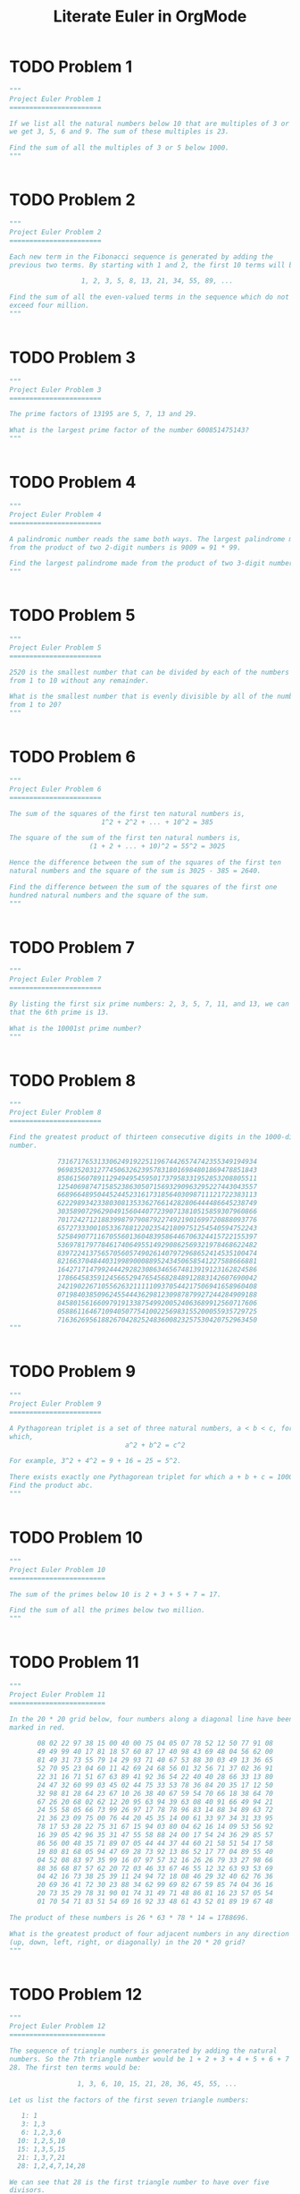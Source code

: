 #+TITLE: Literate Euler in OrgMode

* TODO Problem 1 
#+begin_src python :tangle tangled/001.py :results output value :session :mkdirp yes
"""
Project Euler Problem 1
=======================

If we list all the natural numbers below 10 that are multiples of 3 or 5,
we get 3, 5, 6 and 9. The sum of these multiples is 23.

Find the sum of all the multiples of 3 or 5 below 1000.
"""


#+end_src

* TODO Problem 2 
#+begin_src python :tangle tangled/002.py :results output value :session :mkdirp yes
"""
Project Euler Problem 2
=======================

Each new term in the Fibonacci sequence is generated by adding the
previous two terms. By starting with 1 and 2, the first 10 terms will be:

                  1, 2, 3, 5, 8, 13, 21, 34, 55, 89, ...

Find the sum of all the even-valued terms in the sequence which do not
exceed four million.
"""


#+end_src

* TODO Problem 3 
#+begin_src python :tangle tangled/003.py :results output value :session :mkdirp yes
"""
Project Euler Problem 3
=======================

The prime factors of 13195 are 5, 7, 13 and 29.

What is the largest prime factor of the number 600851475143?
"""


#+end_src

* TODO Problem 4 
#+begin_src python :tangle tangled/004.py :results output value :session :mkdirp yes
"""
Project Euler Problem 4
=======================

A palindromic number reads the same both ways. The largest palindrome made
from the product of two 2-digit numbers is 9009 = 91 * 99.

Find the largest palindrome made from the product of two 3-digit numbers.
"""


#+end_src

* TODO Problem 5 
#+begin_src python :tangle tangled/005.py :results output value :session :mkdirp yes
"""
Project Euler Problem 5
=======================

2520 is the smallest number that can be divided by each of the numbers
from 1 to 10 without any remainder.

What is the smallest number that is evenly divisible by all of the numbers
from 1 to 20?
"""


#+end_src

* TODO Problem 6 
#+begin_src python :tangle tangled/006.py :results output value :session :mkdirp yes
"""
Project Euler Problem 6
=======================

The sum of the squares of the first ten natural numbers is,
                       1^2 + 2^2 + ... + 10^2 = 385

The square of the sum of the first ten natural numbers is,
                    (1 + 2 + ... + 10)^2 = 55^2 = 3025

Hence the difference between the sum of the squares of the first ten
natural numbers and the square of the sum is 3025 - 385 = 2640.

Find the difference between the sum of the squares of the first one
hundred natural numbers and the square of the sum.
"""


#+end_src

* TODO Problem 7 
#+begin_src python :tangle tangled/007.py :results output value :session :mkdirp yes
"""
Project Euler Problem 7
=======================

By listing the first six prime numbers: 2, 3, 5, 7, 11, and 13, we can see
that the 6th prime is 13.

What is the 10001st prime number?
"""


#+end_src

* TODO Problem 8 
#+begin_src python :tangle tangled/008.py :results output value :session :mkdirp yes
"""
Project Euler Problem 8
=======================

Find the greatest product of thirteen consecutive digits in the 1000-digit
number.

            73167176531330624919225119674426574742355349194934
            96983520312774506326239578318016984801869478851843
            85861560789112949495459501737958331952853208805511
            12540698747158523863050715693290963295227443043557
            66896648950445244523161731856403098711121722383113
            62229893423380308135336276614282806444486645238749
            30358907296290491560440772390713810515859307960866
            70172427121883998797908792274921901699720888093776
            65727333001053367881220235421809751254540594752243
            52584907711670556013604839586446706324415722155397
            53697817977846174064955149290862569321978468622482
            83972241375657056057490261407972968652414535100474
            82166370484403199890008895243450658541227588666881
            16427171479924442928230863465674813919123162824586
            17866458359124566529476545682848912883142607690042
            24219022671055626321111109370544217506941658960408
            07198403850962455444362981230987879927244284909188
            84580156166097919133875499200524063689912560717606
            05886116467109405077541002256983155200055935729725
            71636269561882670428252483600823257530420752963450
"""


#+end_src

* TODO Problem 9 
#+begin_src python :tangle tangled/009.py :results output value :session :mkdirp yes
"""
Project Euler Problem 9
=======================

A Pythagorean triplet is a set of three natural numbers, a < b < c, for
which,
                             a^2 + b^2 = c^2

For example, 3^2 + 4^2 = 9 + 16 = 25 = 5^2.

There exists exactly one Pythagorean triplet for which a + b + c = 1000.
Find the product abc.
"""


#+end_src

* TODO Problem 10 
#+begin_src python :tangle tangled/010.py :results output value :session :mkdirp yes
"""
Project Euler Problem 10
========================

The sum of the primes below 10 is 2 + 3 + 5 + 7 = 17.

Find the sum of all the primes below two million.
"""


#+end_src

* TODO Problem 11 
#+begin_src python :tangle tangled/011.py :results output value :session :mkdirp yes
"""
Project Euler Problem 11
========================

In the 20 * 20 grid below, four numbers along a diagonal line have been
marked in red.

       08 02 22 97 38 15 00 40 00 75 04 05 07 78 52 12 50 77 91 08
       49 49 99 40 17 81 18 57 60 87 17 40 98 43 69 48 04 56 62 00
       81 49 31 73 55 79 14 29 93 71 40 67 53 88 30 03 49 13 36 65
       52 70 95 23 04 60 11 42 69 24 68 56 01 32 56 71 37 02 36 91
       22 31 16 71 51 67 63 89 41 92 36 54 22 40 40 28 66 33 13 80
       24 47 32 60 99 03 45 02 44 75 33 53 78 36 84 20 35 17 12 50
       32 98 81 28 64 23 67 10 26 38 40 67 59 54 70 66 18 38 64 70
       67 26 20 68 02 62 12 20 95 63 94 39 63 08 40 91 66 49 94 21
       24 55 58 05 66 73 99 26 97 17 78 78 96 83 14 88 34 89 63 72
       21 36 23 09 75 00 76 44 20 45 35 14 00 61 33 97 34 31 33 95
       78 17 53 28 22 75 31 67 15 94 03 80 04 62 16 14 09 53 56 92
       16 39 05 42 96 35 31 47 55 58 88 24 00 17 54 24 36 29 85 57
       86 56 00 48 35 71 89 07 05 44 44 37 44 60 21 58 51 54 17 58
       19 80 81 68 05 94 47 69 28 73 92 13 86 52 17 77 04 89 55 40
       04 52 08 83 97 35 99 16 07 97 57 32 16 26 26 79 33 27 98 66
       88 36 68 87 57 62 20 72 03 46 33 67 46 55 12 32 63 93 53 69
       04 42 16 73 38 25 39 11 24 94 72 18 08 46 29 32 40 62 76 36
       20 69 36 41 72 30 23 88 34 62 99 69 82 67 59 85 74 04 36 16
       20 73 35 29 78 31 90 01 74 31 49 71 48 86 81 16 23 57 05 54
       01 70 54 71 83 51 54 69 16 92 33 48 61 43 52 01 89 19 67 48

The product of these numbers is 26 * 63 * 78 * 14 = 1788696.

What is the greatest product of four adjacent numbers in any direction
(up, down, left, right, or diagonally) in the 20 * 20 grid?
"""


#+end_src

* TODO Problem 12 
#+begin_src python :tangle tangled/012.py :results output value :session :mkdirp yes
"""
Project Euler Problem 12
========================

The sequence of triangle numbers is generated by adding the natural
numbers. So the 7th triangle number would be 1 + 2 + 3 + 4 + 5 + 6 + 7 =
28. The first ten terms would be:

                 1, 3, 6, 10, 15, 21, 28, 36, 45, 55, ...

Let us list the factors of the first seven triangle numbers:

   1: 1
   3: 1,3
   6: 1,2,3,6
  10: 1,2,5,10
  15: 1,3,5,15
  21: 1,3,7,21
  28: 1,2,4,7,14,28

We can see that 28 is the first triangle number to have over five
divisors.

What is the value of the first triangle number to have over five hundred
divisors?
"""


#+end_src

* TODO Problem 13 
#+begin_src python :tangle tangled/013.py :results output value :session :mkdirp yes
"""
Project Euler Problem 13
========================

Work out the first ten digits of the sum of the following one-hundred
50-digit numbers.

            37107287533902102798797998220837590246510135740250
            46376937677490009712648124896970078050417018260538
            74324986199524741059474233309513058123726617309629
            91942213363574161572522430563301811072406154908250
            23067588207539346171171980310421047513778063246676
            89261670696623633820136378418383684178734361726757
            28112879812849979408065481931592621691275889832738
            44274228917432520321923589422876796487670272189318
            47451445736001306439091167216856844588711603153276
            70386486105843025439939619828917593665686757934951
            62176457141856560629502157223196586755079324193331
            64906352462741904929101432445813822663347944758178
            92575867718337217661963751590579239728245598838407
            58203565325359399008402633568948830189458628227828
            80181199384826282014278194139940567587151170094390
            35398664372827112653829987240784473053190104293586
            86515506006295864861532075273371959191420517255829
            71693888707715466499115593487603532921714970056938
            54370070576826684624621495650076471787294438377604
            53282654108756828443191190634694037855217779295145
            36123272525000296071075082563815656710885258350721
            45876576172410976447339110607218265236877223636045
            17423706905851860660448207621209813287860733969412
            81142660418086830619328460811191061556940512689692
            51934325451728388641918047049293215058642563049483
            62467221648435076201727918039944693004732956340691
            15732444386908125794514089057706229429197107928209
            55037687525678773091862540744969844508330393682126
            18336384825330154686196124348767681297534375946515
            80386287592878490201521685554828717201219257766954
            78182833757993103614740356856449095527097864797581
            16726320100436897842553539920931837441497806860984
            48403098129077791799088218795327364475675590848030
            87086987551392711854517078544161852424320693150332
            59959406895756536782107074926966537676326235447210
            69793950679652694742597709739166693763042633987085
            41052684708299085211399427365734116182760315001271
            65378607361501080857009149939512557028198746004375
            35829035317434717326932123578154982629742552737307
            94953759765105305946966067683156574377167401875275
            88902802571733229619176668713819931811048770190271
            25267680276078003013678680992525463401061632866526
            36270218540497705585629946580636237993140746255962
            24074486908231174977792365466257246923322810917141
            91430288197103288597806669760892938638285025333403
            34413065578016127815921815005561868836468420090470
            23053081172816430487623791969842487255036638784583
            11487696932154902810424020138335124462181441773470
            63783299490636259666498587618221225225512486764533
            67720186971698544312419572409913959008952310058822
            95548255300263520781532296796249481641953868218774
            76085327132285723110424803456124867697064507995236
            37774242535411291684276865538926205024910326572967
            23701913275725675285653248258265463092207058596522
            29798860272258331913126375147341994889534765745501
            18495701454879288984856827726077713721403798879715
            38298203783031473527721580348144513491373226651381
            34829543829199918180278916522431027392251122869539
            40957953066405232632538044100059654939159879593635
            29746152185502371307642255121183693803580388584903
            41698116222072977186158236678424689157993532961922
            62467957194401269043877107275048102390895523597457
            23189706772547915061505504953922979530901129967519
            86188088225875314529584099251203829009407770775672
            11306739708304724483816533873502340845647058077308
            82959174767140363198008187129011875491310547126581
            97623331044818386269515456334926366572897563400500
            42846280183517070527831839425882145521227251250327
            55121603546981200581762165212827652751691296897789
            32238195734329339946437501907836945765883352399886
            75506164965184775180738168837861091527357929701337
            62177842752192623401942399639168044983993173312731
            32924185707147349566916674687634660915035914677504
            99518671430235219628894890102423325116913619626622
            73267460800591547471830798392868535206946944540724
            76841822524674417161514036427982273348055556214818
            97142617910342598647204516893989422179826088076852
            87783646182799346313767754307809363333018982642090
            10848802521674670883215120185883543223812876952786
            71329612474782464538636993009049310363619763878039
            62184073572399794223406235393808339651327408011116
            66627891981488087797941876876144230030984490851411
            60661826293682836764744779239180335110989069790714
            85786944089552990653640447425576083659976645795096
            66024396409905389607120198219976047599490197230297
            64913982680032973156037120041377903785566085089252
            16730939319872750275468906903707539413042652315011
            94809377245048795150954100921645863754710598436791
            78639167021187492431995700641917969777599028300699
            15368713711936614952811305876380278410754449733078
            40789923115535562561142322423255033685442488917353
            44889911501440648020369068063960672322193204149535
            41503128880339536053299340368006977710650566631954
            81234880673210146739058568557934581403627822703280
            82616570773948327592232845941706525094512325230608
            22918802058777319719839450180888072429661980811197
            77158542502016545090413245809786882778948721859617
            72107838435069186155435662884062257473692284509516
            20849603980134001723930671666823555245252804609722
            53503534226472524250874054075591789781264330331690
"""


#+end_src

* TODO Problem 14 
#+begin_src python :tangle tangled/014.py :results output value :session :mkdirp yes
"""
Project Euler Problem 14
========================

The following iterative sequence is defined for the set of positive
integers:

n->n/2 (n is even)
n->3n+1 (n is odd)

Using the rule above and starting with 13, we generate the following
sequence:
                  13->40->20->10->5->16->8->4->2->1

It can be seen that this sequence (starting at 13 and finishing at 1)
contains 10 terms. Although it has not been proved yet (Collatz Problem),
it is thought that all starting numbers finish at 1.

Which starting number, under one million, produces the longest chain?

NOTE: Once the chain starts the terms are allowed to go above one million.
"""


#+end_src

* TODO Problem 15 
#+begin_src python :tangle tangled/015.py :results output value :session :mkdirp yes
"""
Project Euler Problem 15
========================

Starting in the top left corner of a 2 * 2 grid, there are 6 routes
(without backtracking) to the bottom right corner.

How many routes are there through a 20 * 20 grid?
"""


#+end_src

* TODO Problem 16 
#+begin_src python :tangle tangled/016.py :results output value :session :mkdirp yes
"""
Project Euler Problem 16
========================

2^15 = 32768 and the sum of its digits is 3 + 2 + 7 + 6 + 8 = 26.

What is the sum of the digits of the number 2^1000?
"""


#+end_src

* TODO Problem 17 
#+begin_src python :tangle tangled/017.py :results output value :session :mkdirp yes
"""
Project Euler Problem 17
========================

If the numbers 1 to 5 are written out in words: one, two, three, four,
five, then there are 3 + 3 + 5 + 4 + 4 = 19 letters used in total.

If all the numbers from 1 to 1000 (one thousand) inclusive were written
out in words, how many letters would be used?

NOTE: Do not count spaces or hyphens. For example, 342 (three hundred and
forty-two) contains 23 letters and 115 (one hundred and fifteen) contains
20 letters. The use of "and" when writing out numbers is in compliance
with British usage.
"""


#+end_src

* TODO Problem 18 
#+begin_src python :tangle tangled/018.py :results output value :session :mkdirp yes
"""
Project Euler Problem 18
========================

By starting at the top of the triangle below and moving to adjacent
numbers on the row below, the maximum total from top to bottom is 23.

                                    3
                                   7 4
                                  2 4 6
                                 8 5 9 3

That is, 3 + 7 + 4 + 9 = 23.

Find the maximum total from top to bottom of the triangle below:

                                    75
                                  95 64
                                 17 47 82
                               18 35 87 10
                              20 04 82 47 65
                            19 01 23 75 03 34
                           88 02 77 73 07 63 67
                         99 65 04 28 06 16 70 92
                        41 41 26 56 83 40 80 70 33
                      41 48 72 33 47 32 37 16 94 29
                     53 71 44 65 25 43 91 52 97 51 14
                   70 11 33 28 77 73 17 78 39 68 17 57
                  91 71 52 38 17 14 91 43 58 50 27 29 48
                63 66 04 68 89 53 67 30 73 16 69 87 40 31
               04 62 98 27 23 09 70 98 73 93 38 53 60 04 23

NOTE: As there are only 16384 routes, it is possible to solve this problem
   by trying every route. However, Problem 67, is the same challenge with
a triangle containing one-hundred rows; it cannot be solved by brute
force, and requires a clever method! ;o)
"""


#+end_src

* TODO Problem 19 
#+begin_src python :tangle tangled/019.py :results output value :session :mkdirp yes
"""
Project Euler Problem 19
========================

You are given the following information, but you may prefer to do some
research for yourself.

  * 1 Jan 1900 was a Monday.
  * Thirty days has September,
    April, June and November.
    All the rest have thirty-one,
    Saving February alone,
    Which has twenty-eight, rain or shine.
    And on leap years, twenty-nine.
  * A leap year occurs on any year evenly divisible by 4, but not on a
    century unless it is divisible by 400.

How many Sundays fell on the first of the month during the twentieth
century (1 Jan 1901 to 31 Dec 2000)?
"""


#+end_src

* TODO Problem 20 
#+begin_src python :tangle tangled/020.py :results output value :session :mkdirp yes
"""
Project Euler Problem 20
========================

n! means n * (n - 1) * ... * 3 * 2 * 1

Find the sum of the digits in the number 100!
"""


#+end_src

* TODO Problem 21 
#+begin_src python :tangle tangled/021.py :results output value :session :mkdirp yes
"""
Project Euler Problem 21
========================

Let d(n) be defined as the sum of proper divisors of n (numbers less than
n which divide evenly into n).
If d(a) = b and d(b) = a, where a =/= b, then a and b are an amicable pair
and each of a and b are called amicable numbers.

For example, the proper divisors of 220 are 1, 2, 4, 5, 10, 11, 20, 22,
44, 55 and 110; therefore d(220) = 284. The proper divisors of 284 are 1,
2, 4, 71 and 142; so d(284) = 220.

Evaluate the sum of all the amicable numbers under 10000.
"""


#+end_src

* TODO Problem 22 
#+begin_src python :tangle tangled/022.py :results output value :session :mkdirp yes
"""
Project Euler Problem 22
========================

Using names.txt, a 46K text file containing over five-thousand first names,
begin by sorting it into alphabetical order. Then working out the
alphabetical value for each name, multiply this value by its alphabetical
position in the list to obtain a name score.

For example, when the list is sorted into alphabetical order, COLIN, which
is worth 3 + 15 + 12 + 9 + 14 = 53, is the 938th name in the list. So,
COLIN would obtain a score of 938 * 53 = 49714.

What is the total of all the name scores in the file?
"""


#+end_src

* TODO Problem 23 
#+begin_src python :tangle tangled/023.py :results output value :session :mkdirp yes
"""
Project Euler Problem 23
========================

A perfect number is a number for which the sum of its proper divisors is
exactly equal to the number. For example, the sum of the proper divisors
of 28 would be 1 + 2 + 4 + 7 + 14 = 28, which means that 28 is a perfect
number.

A number whose proper divisors are less than the number is called
deficient and a number whose proper divisors exceed the number is called
abundant.

As 12 is the smallest abundant number, 1 + 2 + 3 + 4 + 6 = 16, the
smallest number that can be written as the sum of two abundant numbers is
24. By mathematical analysis, it can be shown that all integers greater
than 28123 can be written as the sum of two abundant numbers. However,
this upper limit cannot be reduced any further by analysis even though it
is known that the greatest number that cannot be expressed as the sum of
two abundant numbers is less than this limit.

Find the sum of all the positive integers which cannot be written as the
sum of two abundant numbers.
"""


#+end_src

* TODO Problem 24 
#+begin_src python :tangle tangled/024.py :results output value :session :mkdirp yes
"""
Project Euler Problem 24
========================

A permutation is an ordered arrangement of objects. For example, 3124 is
one possible permutation of the digits 1, 2, 3 and 4. If all of the
permutations are listed numerically or alphabetically, we call it
lexicographic order. The lexicographic permutations of 0, 1 and 2 are:

                    012   021   102   120   201   210

What is the millionth lexicographic permutation of the digits 0, 1, 2, 3,
4, 5, 6, 7, 8 and 9?
"""


#+end_src

* TODO Problem 25 
#+begin_src python :tangle tangled/025.py :results output value :session :mkdirp yes
"""
Project Euler Problem 25
========================

The Fibonacci sequence is defined by the recurrence relation:

  F[n] = F[n[1]] + F[n[2]], where F[1] = 1 and F[2] = 1.

Hence the first 12 terms will be:

  F[1] = 1
  F[2] = 1
  F[3] = 2
  F[4] = 3
  F[5] = 5
  F[6] = 8
  F[7] = 13
  F[8] = 21
  F[9] = 34
  F[10] = 55
  F[11] = 89
  F[12] = 144

The 12th term, F[12], is the first term to contain three digits.

What is the first term in the Fibonacci sequence to contain 1000 digits?
"""


#+end_src

* TODO Problem 26 
#+begin_src python :tangle tangled/026.py :results output value :session :mkdirp yes
"""
Project Euler Problem 26
========================

A unit fraction contains 1 in the numerator. The decimal representation of
the unit fractions with denominators 2 to 10 are given:

   1/2  =  0.5
   1/3  =  0.(3)
   1/4  =  0.25
   1/5  =  0.2
   1/6  =  0.1(6)
   1/7  =  0.(142857)
   1/8  =  0.125
   1/9  =  0.(1)
  1/10  =  0.1

Where 0.1(6) means 0.166666..., and has a 1-digit recurring cycle. It can
be seen that ^1/[7] has a 6-digit recurring cycle.

Find the value of d < 1000 for which ^1/[d] contains the longest recurring
cycle in its decimal fraction part.
"""


#+end_src

* TODO Problem 27 
#+begin_src python :tangle tangled/027.py :results output value :session :mkdirp yes
"""
Project Euler Problem 27
========================

Euler published the remarkable quadratic formula:

                               n^2 + n + 41

It turns out that the formula will produce 40 primes for the consecutive
values n = 0 to 39. However, when n = 40, 40^2 + 40 + 41 = 40(40 + 1) + 41
is divisible by 41, and certainly when n = 41, 41^2 + 41 + 41 is clearly
divisible by 41.

Using computers, the incredible formula  n^2 - 79n + 1601 was discovered,
which produces 80 primes for the consecutive values n = 0 to 79. The
product of the coefficients, 79 and 1601, is 126479.

Considering quadratics of the form:

  n^2 + an + b, where |a| < 1000 and |b| < 1000

                              where |n| is the modulus/absolute value of n
                                               e.g. |11| = 11 and |-4| = 4

Find the product of the coefficients, a and b, for the quadratic
expression that produces the maximum number of primes for consecutive
values of n, starting with n = 0.
"""


#+end_src

* TODO Problem 28 
#+begin_src python :tangle tangled/028.py :results output value :session :mkdirp yes
"""
Project Euler Problem 28
========================

Starting with the number 1 and moving to the right in a clockwise
direction a 5 by 5 spiral is formed as follows:

                              21 22 23 24 25
                              20  7  8  9 10
                              19  6  1  2 11
                              18  5  4  3 12
                              17 16 15 14 13

It can be verified that the sum of both diagonals is 101.

What is the sum of both diagonals in a 1001 by 1001 spiral formed in the
same way?
"""


#+end_src

* TODO Problem 29 
#+begin_src python :tangle tangled/029.py :results output value :session :mkdirp yes
"""
Project Euler Problem 29
========================

Consider all integer combinations of a^b for 2 a 5 and 2 b 5:

  2^2=4, 2^3=8, 2^4=16, 2^5=32
  3^2=9, 3^3=27, 3^4=81, 3^5=243
  4^2=16, 4^3=64, 4^4=256, 4^5=1024
  5^2=25, 5^3=125, 5^4=625, 5^5=3125

If they are then placed in numerical order, with any repeats removed, we
get the following sequence of 15 distinct terms:

     4, 8, 9, 16, 25, 27, 32, 64, 81, 125, 243, 256, 625, 1024, 3125

How many distinct terms are in the sequence generated by a^b for
2 <= a <= 100 and 2 <= b <= 100?
"""


#+end_src

* TODO Problem 30 
#+begin_src python :tangle tangled/030.py :results output value :session :mkdirp yes
"""
Project Euler Problem 30
========================

Surprisingly there are only three numbers that can be written as the sum
of fourth powers of their digits:

  1634 = 1^4 + 6^4 + 3^4 + 4^4
  8208 = 8^4 + 2^4 + 0^4 + 8^4
  9474 = 9^4 + 4^4 + 7^4 + 4^4

As 1 = 1^4 is not a sum it is not included.

The sum of these numbers is 1634 + 8208 + 9474 = 19316.

Find the sum of all the numbers that can be written as the sum of fifth
powers of their digits.
"""


#+end_src

* TODO Problem 31 
#+begin_src python :tangle tangled/031.py :results output value :session :mkdirp yes
"""
Project Euler Problem 31
========================

In England the currency is made up of pound, -L-, and pence, p, and there
are eight coins in general circulation:

  1p, 2p, 5p, 10p, 20p, 50p, -L-1 (100p) and -L-2 (200p).

It is possible to make -L-2 in the following way:

  1 * -L-1 + 1 * 50p + 2 * 20p + 1 * 5p + 1 * 2p + 3 * 1p

How many different ways can -L-2 be made using any number of coins?
"""


#+end_src

* TODO Problem 32 
#+begin_src python :tangle tangled/032.py :results output value :session :mkdirp yes
"""
Project Euler Problem 32
========================

We shall say that an n-digit number is pandigital if it makes use of all
the digits 1 to n exactly once; for example, the 5-digit number, 15234,
is 1 through 5 pandigital.

The product 7254 is unusual, as the identity, 39 * 186 = 7254, containing
multiplicand, multiplier, and product is 1 through 9 pandigital.

Find the sum of all products whose multiplicand/multiplier/product
identity can be written as a 1 through 9 pandigital.

HINT: Some products can be obtained in more than one way so be sure to
only include it once in your sum.
"""


#+end_src

* TODO Problem 33 
#+begin_src python :tangle tangled/033.py :results output value :session :mkdirp yes
"""
Project Euler Problem 33
========================

The fraction 49/98 is a curious fraction, as an inexperienced
mathematician in attempting to simplify it may incorrectly believe that
49/98 = 4/8, which is correct, is obtained by cancelling the 9s.

We shall consider fractions like, 30/50 = 3/5, to be trivial examples.

There are exactly four non-trivial examples of this type of fraction, less
than one in value, and containing two digits in the numerator and
denominator.

If the product of these four fractions is given in its lowest common
terms, find the value of the denominator.
"""


#+end_src

* TODO Problem 34 
#+begin_src python :tangle tangled/034.py :results output value :session :mkdirp yes
"""
Project Euler Problem 34
========================

145 is a curious number, as 1! + 4! + 5! = 1 + 24 + 120 = 145.

Find the sum of all numbers which are equal to the sum of the factorial of
their digits.

Note: as 1! = 1 and 2! = 2 are not sums they are not included.
"""


#+end_src

* TODO Problem 35 
#+begin_src python :tangle tangled/035.py :results output value :session :mkdirp yes
"""
Project Euler Problem 35
========================

The number, 197, is called a circular prime because all rotations of the
digits: 197, 971, and 719, are themselves prime.

There are thirteen such primes below 100: 2, 3, 5, 7, 11, 13, 17, 31, 37,
71, 73, 79, and 97.

How many circular primes are there below one million?
"""


#+end_src

* TODO Problem 36 
#+begin_src python :tangle tangled/036.py :results output value :session :mkdirp yes
"""
Project Euler Problem 36
========================

The decimal number, 585 = 1001001001[2] (binary), is palindromic in both
bases.

Find the sum of all numbers, less than one million, which are palindromic
in base 10 and base 2.

(Please note that the palindromic number, in either base, may not include
leading zeros.)
"""


#+end_src

* TODO Problem 37 
#+begin_src python :tangle tangled/037.py :results output value :session :mkdirp yes
"""
Project Euler Problem 37
========================

The number 3797 has an interesting property. Being prime itself, it is
possible to continuously remove digits from left to right, and remain
prime at each stage: 3797, 797, 97, and 7. Similarly we can work from
right to left: 3797, 379, 37, and 3.

Find the sum of the only eleven primes that are both truncatable from left
to right and right to left.

NOTE: 2, 3, 5, and 7 are not considered to be truncatable primes.
"""


#+end_src

* TODO Problem 38 
#+begin_src python :tangle tangled/038.py :results output value :session :mkdirp yes
"""
Project Euler Problem 38
========================

Take the number 192 and multiply it by each of 1, 2, and 3:

  192 * 1 = 192
  192 * 2 = 384
  192 * 3 = 576

By concatenating each product we get the 1 to 9 pandigital, 192384576. We
will call 192384576 the concatenated product of 192 and (1,2,3)

The same can be achieved by starting with 9 and multiplying by 1, 2, 3, 4,
and 5, giving the pandigital, 918273645, which is the concatenated product
of 9 and (1,2,3,4,5).

What is the largest 1 to 9 pandigital 9-digit number that can be formed as
the concatenated product of an integer with (1,2, ... , n) where n > 1?
"""


#+end_src

* TODO Problem 39 
#+begin_src python :tangle tangled/039.py :results output value :session :mkdirp yes
"""
Project Euler Problem 39
========================

If p is the perimeter of a right angle triangle with integral length
sides, {a,b,c}, there are exactly three solutions for p = 120.

                    {20,48,52}, {24,45,51}, {30,40,50}

For which value of p < 1000, is the number of solutions maximised?
"""


#+end_src

* TODO Problem 40 
#+begin_src python :tangle tangled/040.py :results output value :session :mkdirp yes
"""
Project Euler Problem 40
========================

An irrational decimal fraction is created by concatenating the positive
integers:

                  0.123456789101112131415161718192021...
                               ^

It can be seen that the 12th digit of the fractional part is 1.

If d[n] represents the n-th digit of the fractional part, find the value
of the following expression.

    d[1] * d[10] * d[100] * d[1000] * d[10000] * d[100000] * d[1000000]
"""


#+end_src

* TODO Problem 41 
#+begin_src python :tangle tangled/041.py :results output value :session :mkdirp yes
"""
Project Euler Problem 41
========================

We shall say that an n-digit number is pandigital if it makes use of all
the digits 1 to n exactly once. For example, 2143 is a 4-digit pandigital
and is also prime.

What is the largest n-digit pandigital prime that exists?
"""


#+end_src

* TODO Problem 42 
#+begin_src python :tangle tangled/042.py :results output value :session :mkdirp yes
"""
Project Euler Problem 42
========================

The n-th term of the sequence of triangle numbers is given by, t[n] =
1/2n(n+1); so the first ten triangle numbers are:

                 1, 3, 6, 10, 15, 21, 28, 36, 45, 55, ...

By converting each letter in a word to a number corresponding to its
alphabetical position and adding these values we form a word value. For
example, the word value for SKY is 19 + 11 + 25 = 55 = t[10]. If the word
value is a triangle number then we shall call the word a triangle word.

Using words.txt, a 16K text file containing nearly two-thousand common
English words, how many are triangle words?
"""


#+end_src

* TODO Problem 43 
#+begin_src python :tangle tangled/043.py :results output value :session :mkdirp yes
"""
Project Euler Problem 43
========================

The number, 1406357289, is a 0 to 9 pandigital number because it is made
up of each of the digits 0 to 9 in some order, but it also has a rather
interesting sub-string divisibility property.

Let d[1] be the 1st digit, d[2] be the 2nd digit, and so on. In this
way, we note the following:

  * d[2]d[3]d[4]=406 is divisible by 2
  * d[3]d[4]d[5]=063 is divisible by 3
  * d[4]d[5]d[6]=635 is divisible by 5
  * d[5]d[6]d[7]=357 is divisible by 7
  * d[6]d[7]d[8]=572 is divisible by 11
  * d[7]d[8]d[9]=728 is divisible by 13
  * d[8]d[9]d[10]=289 is divisible by 17

Find the sum of all 0 to 9 pandigital numbers with this property.
"""


#+end_src

* TODO Problem 44 
#+begin_src python :tangle tangled/044.py :results output value :session :mkdirp yes
"""
Project Euler Problem 44
========================

Pentagonal numbers are generated by the formula, P[n]=n(3n-1)/2. The first
ten pentagonal numbers are:

               1, 5, 12, 22, 35, 51, 70, 92, 117, 145, ...

It can be seen that P[4] + P[7] = 22 + 70 = 92 = P[8]. However, their
difference, 70 - 22 = 48, is not pentagonal.

Find the pair of pentagonal numbers, P[j] and P[k], for which their sum
and difference is pentagonal and D = |P[k] - P[j]| is minimised; what is
the value of D?
"""


#+end_src

* TODO Problem 45 
#+begin_src python :tangle tangled/045.py :results output value :session :mkdirp yes
"""
Project Euler Problem 45
========================

Triangle, pentagonal, and hexagonal numbers are generated by the following
formulae:

Triangle     T[n]=n(n+1)/2   1, 3, 6, 10, 15, ...
Pentagonal   P[n]=n(3n-1)/2  1, 5, 12, 22, 35, ...
Hexagonal    H[n]=n(2n-1)    1, 6, 15, 28, 45, ...

It can be verified that T[285] = P[165] = H[143] = 40755.

Find the next triangle number that is also pentagonal and hexagonal.
"""


#+end_src

* TODO Problem 46 
#+begin_src python :tangle tangled/046.py :results output value :session :mkdirp yes
"""
Project Euler Problem 46
========================

It was proposed by Christian Goldbach that every odd composite number can
be written as the sum of a prime and twice a square.

9 = 7 + 2 * 1^2
15 = 7 + 2 * 2^2
21 = 3 + 2 * 3^2
25 = 7 + 2 * 3^2
27 = 19 + 2 * 2^2
33 = 31 + 2 * 1^2

It turns out that the conjecture was false.

What is the smallest odd composite that cannot be written as the sum of a
prime and twice a square?
"""


#+end_src

* TODO Problem 47 
#+begin_src python :tangle tangled/047.py :results output value :session :mkdirp yes
"""
Project Euler Problem 47
========================

The first two consecutive numbers to have two distinct prime factors are:

14 = 2 * 7
15 = 3 * 5

The first three consecutive numbers to have three distinct prime factors
are:

644 = 2^2 * 7 * 23
645 = 3 * 5 * 43
646 = 2 * 17 * 19.

Find the first four consecutive integers to have four distinct primes
factors. What is the first of these numbers?
"""


#+end_src

* TODO Problem 48 
#+begin_src python :tangle tangled/048.py :results output value :session :mkdirp yes
"""
Project Euler Problem 48
========================

The series, 1^1 + 2^2 + 3^3 + ... + 10^10 = 10405071317.

Find the last ten digits of the series, 1^1 + 2^2 + 3^3 + ... + 1000^1000.
"""


#+end_src

* TODO Problem 49 
#+begin_src python :tangle tangled/049.py :results output value :session :mkdirp yes
"""
Project Euler Problem 49
========================

The arithmetic sequence, 1487, 4817, 8147, in which each of the terms
increases by 3330, is unusual in two ways: (i) each of the three terms are
prime, and, (ii) each of the 4-digit numbers are permutations of one
another.

There are no arithmetic sequences made up of three 1-, 2-, or 3-digit
primes, exhibiting this property, but there is one other 4-digit
increasing sequence.

What 12-digit number do you form by concatenating the three terms in this
sequence?
"""


#+end_src

* TODO Problem 50 
#+begin_src python :tangle tangled/050.py :results output value :session :mkdirp yes
"""
Project Euler Problem 50
========================

The prime 41, can be written as the sum of six consecutive primes:

                       41 = 2 + 3 + 5 + 7 + 11 + 13

This is the longest sum of consecutive primes that adds to a prime below
one-hundred.

The longest sum of consecutive primes below one-thousand that adds to a
prime, contains 21 terms, and is equal to 953.

Which prime, below one-million, can be written as the sum of the most
consecutive primes?
"""


#+end_src

* TODO Problem 51 
#+begin_src python :tangle tangled/051.py :results output value :session :mkdirp yes
"""
Project Euler Problem 51
========================

By replacing the 1st digit of *57, it turns out that six of the possible
values: 157, 257, 457, 557, 757, and 857, are all prime.

By replacing the 3rd and 4th digits of 56**3 with the same digit, this
5-digit number is the first example having seven primes, yielding the
family: 56003, 56113, 56333, 56443, 56663, 56773, and 56993. Consequently
56003, being the first member of this family, is the smallest prime with
this property.

Find the smallest prime which, by replacing part of the number (not
necessarily adjacent digits) with the same digit, is part of an eight
prime value family.
"""


#+end_src

* TODO Problem 52 
#+begin_src python :tangle tangled/052.py :results output value :session :mkdirp yes
"""
Project Euler Problem 52
========================

It can be seen that the number, 125874, and its double, 251748, contain
exactly the same digits, but in a different order.

Find the smallest positive integer, x, such that 2x, 3x, 4x, 5x, and 6x,
contain the same digits.
"""


#+end_src

* TODO Problem 53 
#+begin_src python :tangle tangled/053.py :results output value :session :mkdirp yes
"""
Project Euler Problem 53
========================

There are exactly ten ways of selecting three from five, 12345:

           123, 124, 125, 134, 135, 145, 234, 235, 245, and 345

In combinatorics, we use the notation, nCr(5,3) = 10.

In general,

nCr(n,r) = n!/(r!(n-r)!), where r =< n, n! = n * (n1) * ... * 3 * 2 * 1,
and 0! = 1.

It is not until n = 23, that a value exceeds one-million: nCr(23,10) =
1144066.

How many values of nCr(n,r), for 1 =< n =< 100, are greater than one-million?
"""


#+end_src

* TODO Problem 54 
#+begin_src python :tangle tangled/054.py :results output value :session :mkdirp yes
"""
Project Euler Problem 54
========================

In the card game poker, a hand consists of five cards and are ranked, from
lowest to highest, in the following way:

  * High Card: Highest value card.
  * One Pair: Two cards of the same value.
  * Two Pairs: Two different pairs.
  * Three of a Kind: Three cards of the same value.
  * Straight: All cards are consecutive values.
  * Flush: All cards of the same suit.
  * Full House: Three of a kind and a pair.
  * Four of a Kind: Four cards of the same value.
  * Straight Flush: All cards are consecutive values of same suit.
  * Royal Flush: Ten, Jack, Queen, King, Ace, in same suit.

The cards are valued in the order:
2, 3, 4, 5, 6, 7, 8, 9, 10, Jack, Queen, King, Ace.

If two players have the same ranked hands then the rank made up of the
highest value wins; for example, a pair of eights beats a pair of fives
(see example 1 below). But if two ranks tie, for example, both players
have a pair of queens, then highest cards in each hand are compared (see
example 4 below); if the highest cards tie then the next highest cards are
compared, and so on.

Consider the following five hands dealt to two players:

        Hand   Player 1            Player 2              Winner
        1      5H 5C 6S 7S KD      2C 3S 8S 8D TD        Player 2
               Pair of Fives       Pair of Eights
        2      5D 8C 9S JS AC      2C 5C 7D 8S QH        Player 1
               Highest card Ace    Highest card Queen
        3      2D 9C AS AH AC      3D 6D 7D TD QD        Player 2
               Three Aces          Flush with Diamonds
               4D 6S 9H QH QC      3D 6D 7H QD QS
        4      Pair of Queens      Pair of Queens        Player 1
               Highest card Nine   Highest card Seven
               2H 2D 4C 4D 4S      3C 3D 3S 9S 9D
        5      Full House          Full House            Player 1
               With Three Fours    with Three Threes

The file poker.txt contains one-thousand random hands dealt to two players.
Each line of the file contains ten cards (separated by a single space): the
first five are Player 1's cards and the last five are Player 2's cards. You
can assume that all hands are valid (no invalid characters or repeated
cards), each player's hand is in no specific order, and in each hand there
is a clear winner.

How many hands does Player 1 win?
"""


#+end_src

* TODO Problem 55 
#+begin_src python :tangle tangled/055.py :results output value :session :mkdirp yes
"""
Project Euler Problem 55
========================

If we take 47, reverse and add, 47 + 74 = 121, which is palindromic.

Not all numbers produce palindromes so quickly. For example,

349 + 943 = 1292,
1292 + 2921 = 4213
4213 + 3124 = 7337

That is, 349 took three iterations to arrive at a palindrome.

Although no one has proved it yet, it is thought that some numbers, like
196, never produce a palindrome. A number that never forms a palindrome
through the reverse and add process is called a Lychrel number. Due to the
theoretical nature of these numbers, and for the purpose of this problem,
we shall assume that a number is Lychrel until proven otherwise. In
addition you are given that for every number below ten-thousand, it will
either (i) become a palindrome in less than fifty iterations, or, (ii) no
one, with all the computing power that exists, has managed so far to map
it to a palindrome. In fact, 10677 is the first number to be shown to
require over fifty iterations before producing a palindrome:
4668731596684224866951378664 (53 iterations, 28-digits).

Surprisingly, there are palindromic numbers that are themselves Lychrel
numbers; the first example is 4994.

How many Lychrel numbers are there below ten-thousand?

NOTE: Wording was modified slightly on 24 April 2007 to emphasise the
theoretical nature of Lychrel numbers.
"""


#+end_src

* TODO Problem 56 
#+begin_src python :tangle tangled/056.py :results output value :session :mkdirp yes
"""
Project Euler Problem 56
========================

A googol (10^100) is a massive number: one followed by one-hundred zeros;
100^100 is almost unimaginably large: one followed by two-hundred zeros.
Despite their size, the sum of the digits in each number is only 1.

Considering natural numbers of the form, a^b, where a, b < 100, what is
the maximum digital sum?
"""


#+end_src

* TODO Problem 57 
#+begin_src python :tangle tangled/057.py :results output value :session :mkdirp yes
"""
Project Euler Problem 57
========================

It is possible to show that the square root of two can be expressed as an
infinite continued fraction.

            2 = 1 + 1/(2 + 1/(2 + 1/(2 + ... ))) = 1.414213...

By expanding this for the first four iterations, we get:

1 + 1/2 = 3/2 = 1.5
1 + 1/(2 + 1/2) = 7/5 = 1.4
1 + 1/(2 + 1/(2 + 1/2)) = 17/12 = 1.41666...
1 + 1/(2 + 1/(2 + 1/(2 + 1/2))) = 41/29 = 1.41379...

The next three expansions are 99/70, 239/169, and 577/408, but the eighth
expansion, 1393/985, is the first example where the number of digits in
the numerator exceeds the number of digits in the denominator.

In the first one-thousand expansions, how many fractions contain a
numerator with more digits than denominator?
"""


#+end_src

* TODO Problem 58 
#+begin_src python :tangle tangled/058.py :results output value :session :mkdirp yes
"""
Project Euler Problem 58
========================

Starting with 1 and spiralling anticlockwise in the following way, a
square spiral with side length 7 is formed.

                           37 36 35 34 33 32 31
                           38 17 16 15 14 13 30
                           39 18  5  4  3 12 29
                           40 19  6  1  2 11 28
                           41 20  7  8  9 10 27
                           42 21 22 23 24 25 26
                           43 44 45 46 47 48 49

It is interesting to note that the odd squares lie along the bottom right
diagonal, but what is more interesting is that 8 out of the 13 numbers
lying along both diagonals are prime; that is, a ratio of 8/13 62%.

If one complete new layer is wrapped around the spiral above, a square
spiral with side length 9 will be formed. If this process is continued,
what is the side length of the square spiral for which the ratio of primes
along both diagonals first falls below 10%?
"""


#+end_src

* TODO Problem 59 
#+begin_src python :tangle tangled/059.py :results output value :session :mkdirp yes
"""
Project Euler Problem 59
========================

Each character on a computer is assigned a unique code and the preferred
standard is ASCII (American Standard Code for Information Interchange).
For example, uppercase A = 65, asterisk (*) = 42, and lowercase k = 107.

A modern encryption method is to take a text file, convert the bytes to
ASCII, then XOR each byte with a given value, taken from a secret key. The
advantage with the XOR function is that using the same encryption key on
the cipher text, restores the plain text; for example, 65 XOR 42 = 107,
then 107 XOR 42 = 65.

For unbreakable encryption, the key is the same length as the plain text
message, and the key is made up of random bytes. The user would keep the
encrypted message and the encryption key in different locations, and
without both "halves", it is impossible to decrypt the message.

Unfortunately, this method is impractical for most users, so the modified
method is to use a password as a key. If the password is shorter than the
message, which is likely, the key is repeated cyclically throughout the
message. The balance for this method is using a sufficiently long password
key for security, but short enough to be memorable.

Your task has been made easy, as the encryption key consists of three
lower case characters. Using cipher1.txt, a file containing the encrypted
ASCII codes, and the knowledge that the plain text must contain common
English words, decrypt the message and find the sum of the ASCII values
in the original text.
"""


#+end_src

* TODO Problem 60 
#+begin_src python :tangle tangled/060.py :results output value :session :mkdirp yes
"""
Project Euler Problem 60
========================

The primes 3, 7, 109, and 673, are quite remarkable. By taking any two
primes and concatenating them in any order the result will always be
prime. For example, taking 7 and 109, both 7109 and 1097 are prime. The
sum of these four primes, 792, represents the lowest sum for a set of four
primes with this property.

Find the lowest sum for a set of five primes for which any two primes
concatenate to produce another prime.
"""


#+end_src

* TODO Problem 61 
#+begin_src python :tangle tangled/061.py :results output value :session :mkdirp yes
"""
Project Euler Problem 61
========================

Triangle, square, pentagonal, hexagonal, heptagonal, and octagonal numbers
are all figurate (polygonal) numbers and are generated by the following
formulae:

Triangle     P[3,n]=n(n+1)/2    1, 3, 6, 10, 15, ...
Square       P[4,n]=n^2         1, 4, 9, 16, 25, ...
Pentagonal   P[5,n]=n(3n-1)/2   1, 5, 12, 22, 35, ...
Hexagonal    P[6,n]=n(2n-1)     1, 6, 15, 28, 45, ...
Heptagonal   P[7,n]=n(5n-3)/2   1, 7, 18, 34, 55, ...
Octagonal    P[8,n]=n(3n-2)     1, 8, 21, 40, 65, ...

The ordered set of three 4-digit numbers: 8128, 2882, 8281, has three
interesting properties.

 1. The set is cyclic, in that the last two digits of each number is the
    first two digits of the next number (including the last number with
    the first).
 2. Each polygonal type: triangle (P[3,127]=8128), square (P[4,91]=8281),
    and pentagonal (P[5,44]=2882), is represented by a different number in
    the set.
 3. This is the only set of 4-digit numbers with this property.

Find the sum of the only ordered set of six cyclic 4-digit numbers for
which each polygonal type: triangle, square, pentagonal, hexagonal,
heptagonal, and octagonal, is represented by a different number in the
set.
"""


#+end_src

* TODO Problem 62 
#+begin_src python :tangle tangled/062.py :results output value :session :mkdirp yes
"""
Project Euler Problem 62
========================

The cube, 41063625 (345^3), can be permuted to produce two other cubes:
56623104 (384^3) and 66430125 (405^3). In fact, 41063625 is the smallest
cube which has exactly three permutations of its digits which are also
cube.

Find the smallest cube for which exactly five permutations of its digits
are cube.
"""


#+end_src

* TODO Problem 63 
#+begin_src python :tangle tangled/063.py :results output value :session :mkdirp yes
"""
Project Euler Problem 63
========================

The 5-digit number, 16807=7^5, is also a fifth power. Similarly, the
9-digit number, 134217728=8^9, is a ninth power.

How many n-digit positive integers exist which are also an nth power?
"""


#+end_src

* TODO Problem 64 
#+begin_src python :tangle tangled/064.py :results output value :session :mkdirp yes
"""
Project Euler Problem 64
========================

All square roots are periodic when written as continued fractions and can
be written in the form:

N = a[0] +            1
           a[1] +         1
                  a[2] +     1
                         a[3] + ...

For example, let us consider 23:

23 = 4 + 23 -- 4 = 4 +  1  = 4 +  1     1     1 +  23 - 3
                                      23--4          7

If we continue we would get the following expansion:

23 = 4 +          1
         1 +        1
             3 +      1
                 1 +    1
                     8 + ...

The process can be summarised as follows:

a[0] = 4,     1    =   23+4    = 1 +  23--3
            23--4        7              7
a[1] = 1,     7    =  7(23+3)  = 3 +  23--3
            23--3       14              2
a[2] = 3,     2    =  2(23+3)  = 1 +  23--4
            23--3       14              7
a[3] = 1,     7    =  7(23+4)  = 8 +  23--4
            23--4        7
a[4] = 8,     1    =   23+4    = 1 +  23--3
            23--4        7              7
a[5] = 1,     7    =  7(23+3)  = 3 +  23--3
            23--3       14              2
a[6] = 3,     2    =  2(23+3)  = 1 +  23--4
            23--3       14              7
a[7] = 1,     7    =  7(23+4)  = 8 +  23--4
            23--4        7

It can be seen that the sequence is repeating. For conciseness, we use the
notation 23 = [4;(1,3,1,8)], to indicate that the block (1,3,1,8) repeats
indefinitely.

The first ten continued fraction representations of (irrational) square
roots are:

2=[1;(2)], period=1
3=[1;(1,2)], period=2
5=[2;(4)], period=1
6=[2;(2,4)], period=2
7=[2;(1,1,1,4)], period=4
8=[2;(1,4)], period=2
10=[3;(6)], period=1
11=[3;(3,6)], period=2
12= [3;(2,6)], period=2
13=[3;(1,1,1,1,6)], period=5

Exactly four continued fractions, for N 13, have an odd period.

How many continued fractions for N 10000 have an odd period?
"""


#+end_src

* TODO Problem 65 
#+begin_src python :tangle tangled/065.py :results output value :session :mkdirp yes
"""
Project Euler Problem 65
========================

The square root of 2 can be written as an infinite continued fraction.

2 = 1 +          1
        2 +        1
            2 +      1
                2 +    1
                    2 + ...

The infinite continued fraction can be written, 2 = [1;(2)], (2) indicates
that 2 repeats ad infinitum. In a similar way, 23 = [4;(1,3,1,8)].

It turns out that the sequence of partial values of continued fractions
for square roots provide the best rational approximations. Let us consider
the convergents for 2.

1 + 1 = 3/2
    2

1 +   1   = 7/5
    2 + 1
        2

1 +     1     = 17/12
    2 +   1
        2 + 1
            2

1 +       1       = 41/29
    2 +     1
        2 +   1
            2 + 1
                2

Hence the sequence of the first ten convergents for 2 are:
1, 3/2, 7/5, 17/12, 41/29, 99/70, 239/169, 577/408, 1393/985, 3363/2378,
...

What is most surprising is that the important mathematical constant,
e = [2; 1,2,1, 1,4,1, 1,6,1 , ... , 1,2k,1, ...].

The first ten terms in the sequence of convergents for e are:
2, 3, 8/3, 11/4, 19/7, 87/32, 106/39, 193/71, 1264/465, 1457/536, ...

The sum of digits in the numerator of the 10th convergent is 1+4+5+7=17.

Find the sum of digits in the numerator of the 100th convergent of the
continued fraction for e.
"""


#+end_src

* TODO Problem 66 
#+begin_src python :tangle tangled/066.py :results output value :session :mkdirp yes
"""
Project Euler Problem 66
========================

Consider quadratic Diophantine equations of the form:

                              x^2 - Dy^2 = 1

For example, when D=13, the minimal solution in x is 649^2 - 13 * 180^2 =
1.

It can be assumed that there are no solutions in positive integers when D
is square.

By finding minimal solutions in x for D = {2, 3, 5, 6, 7}, we obtain the
following:

3^2 - 2 * 2^2 = 1
2^2 - 3 * 1^2 = 1
9^2 - 5 * 4^2 = 1
5^2 - 6 * 2^2 = 1
8^2 - 7 * 3^2 = 1

Hence, by considering minimal solutions in x for D 7, the largest x is
obtained when D=5.

Find the value of D 1000 in minimal solutions of x for which the largest
value of x is obtained.
"""


#+end_src

* TODO Problem 67 
#+begin_src python :tangle tangled/067.py :results output value :session :mkdirp yes
"""
Project Euler Problem 67
========================

By starting at the top of the triangle below and moving to adjacent
numbers on the row below, the maximum total from top to bottom is 23.

                                    3
                                   7 4
                                  2 4 6
                                 8 5 9 3

That is, 3 + 7 + 4 + 9 = 23.

Find the maximum total from top to bottom in triangle.txt, a 15K text file
containing a triangle with one-hundred rows.

NOTE: This is a much more difficult version of Problem 18. It is not
possible to try every route to solve this problem, as there are 2^99
altogether! If you could check one trillion (10^12) routes every second it
would take over twenty billion years to check them all. There is an
efficient algorithm to solve it. ;o)
"""


#+end_src

* TODO Problem 68 
#+begin_src python :tangle tangled/068.py :results output value :session :mkdirp yes
"""
Project Euler Problem 68
========================

Consider the following "magic" 3-gon ring, filled with the numbers 1 to 6,
and each line adding to nine.

Working clockwise, and starting from the group of three with the
numerically lowest external node (4,3,2 in this example), each solution
can be described uniquely. For example, the above solution can be
described by the set: 4,3,2; 6,2,1; 5,1,3.

It is possible to complete the ring with four different totals: 9, 10, 11,
and 12. There are eight solutions in total.

        Total          Solution Set
        9              4,2,3; 5,3,1; 6,1,2
        9              4,3,2; 6,2,1; 5,1,3
        10             2,3,5; 4,5,1; 6,1,3
        10             2,5,3; 6,3,1; 4,1,5
        11             1,4,6; 3,6,2; 5,2,4
        11             1,6,4; 5,4,2; 3,2,6
        12             1,5,6; 2,6,4; 3,4,5
        12             1,6,5; 3,5,4; 2,4,6

By concatenating each group it is possible to form 9-digit strings; the
maximum string for a 3-gon ring is 432621513.

Using the numbers 1 to 10, and depending on arrangements, it is possible
to form 16- and 17-digit strings. What is the maximum 16-digit string for
a "magic" 5-gon ring?
"""


#+end_src

* TODO Problem 69 
#+begin_src python :tangle tangled/069.py :results output value :session :mkdirp yes
"""
Project Euler Problem 69
========================

Euler's Totient function, f(n) [sometimes called the phi function], is
used to determine the number of numbers less than n which are relatively
prime to n. For example, as 1, 2, 4, 5, 7, and 8, are all less than nine
and relatively prime to nine, f(9)=6.

+------------------------------------------+
| n  | Relatively Prime | f(n) | n/f(n)    |
|----+------------------+------+-----------|
| 2  | 1                | 1    | 2         |
|----+------------------+------+-----------|
| 3  | 1,2              | 2    | 1.5       |
|----+------------------+------+-----------|
| 4  | 1,3              | 2    | 2         |
|----+------------------+------+-----------|
| 5  | 1,2,3,4          | 4    | 1.25      |
|----+------------------+------+-----------|
| 6  | 1,5              | 2    | 3         |
|----+------------------+------+-----------|
| 7  | 1,2,3,4,5,6      | 6    | 1.1666... |
|----+------------------+------+-----------|
| 8  | 1,3,5,7          | 4    | 2         |
|----+------------------+------+-----------|
| 9  | 1,2,4,5,7,8      | 6    | 1.5       |
|----+------------------+------+-----------|
| 10 | 1,3,7,9          | 4    | 2.5       |
+------------------------------------------+

It can be seen that n=6 produces a maximum n/f(n) for n 10.

Find the value of n 1,000,000 for which n/f(n) is a maximum.
"""


#+end_src

* TODO Problem 70 
#+begin_src python :tangle tangled/070.py :results output value :session :mkdirp yes
"""
Project Euler Problem 70
========================

Euler's Totient function, f(n) [sometimes called the phi function], is
used to determine the number of positive numbers less than or equal to n
which are relatively prime to n. For example, as 1, 2, 4, 5, 7, and 8, are
all less than nine and relatively prime to nine, f(9)=6.
The number 1 is considered to be relatively prime to every positive
number, so f(1)=1.

Interestingly, f(87109)=79180, and it can be seen that 87109 is a
permutation of 79180.

Find the value of n, 1 < n < 10^7, for which f(n) is a permutation of n
and the ratio n/f(n) produces a minimum.
"""


#+end_src

* TODO Problem 71 
#+begin_src python :tangle tangled/071.py :results output value :session :mkdirp yes
"""
Project Euler Problem 71
========================

Consider the fraction, n/d, where n and d are positive integers. If n < d
and HCF(n,d)=1, it is called a reduced proper fraction.

If we list the set of reduced proper fractions for d 8 in ascending order
of size, we get:

1/8, 1/7, 1/6, 1/5, 1/4, 2/7, 1/3, 3/8, 2/5, 3/7, 1/2, 4/7, 3/5, 5/8, 2/3,
                       5/7, 3/4, 4/5, 5/6, 6/7, 7/8

It can be seen that 2/5 is the fraction immediately to the left of 3/7.

By listing the set of reduced proper fractions for d 1,000,000 in
ascending order of size, find the numerator of the fraction immediately to
the left of 3/7.
"""


#+end_src

* TODO Problem 72 
#+begin_src python :tangle tangled/072.py :results output value :session :mkdirp yes
"""
Project Euler Problem 72
========================

Consider the fraction, n/d, where n and d are positive integers. If n < d
and HCF(n,d)=1, it is called a reduced proper fraction.

If we list the set of reduced proper fractions for d 8 in ascending order
of size, we get:

1/8, 1/7, 1/6, 1/5, 1/4, 2/7, 1/3, 3/8, 2/5, 3/7, 1/2, 4/7, 3/5, 5/8, 2/3,
                       5/7, 3/4, 4/5, 5/6, 6/7, 7/8

It can be seen that there are 21 elements in this set.

How many elements would be contained in the set of reduced proper
fractions for d 1,000,000?
"""


#+end_src

* TODO Problem 73 
#+begin_src python :tangle tangled/073.py :results output value :session :mkdirp yes
"""
Project Euler Problem 73
========================

Consider the fraction, n/d, where n and d are positive integers. If n < d
and HCF(n,d)=1, it is called a reduced proper fraction.

If we list the set of reduced proper fractions for d 8 in ascending order
of size, we get:

1/8, 1/7, 1/6, 1/5, 1/4, 2/7, 1/3, 3/8, 2/5, 3/7, 1/2, 4/7, 3/5, 5/8, 2/3,
                       5/7, 3/4, 4/5, 5/6, 6/7, 7/8

It can be seen that there are 3 fractions between 1/3 and 1/2.

How many fractions lie between 1/3 and 1/2 in the sorted set of reduced
proper fractions for d 10,000?
"""


#+end_src

* TODO Problem 74 
#+begin_src python :tangle tangled/074.py :results output value :session :mkdirp yes
"""
Project Euler Problem 74
========================

The number 145 is well known for the property that the sum of the
factorial of its digits is equal to 145:

1! + 4! + 5! = 1 + 24 + 120 = 145

Perhaps less well known is 169, in that it produces the longest chain of
numbers that link back to 169; it turns out that there are only three such
loops that exist:

169 363601 1454 169
871 45361 871
872 45362 872

It is not difficult to prove that EVERY starting number will eventually
get stuck in a loop. For example,

69 363600 1454 169 363601 ( 1454)
78 45360 871 45361 ( 871)
540 145 ( 145)

Starting with 69 produces a chain of five non-repeating terms, but the
longest non-repeating chain with a starting number below one million is
sixty terms.

How many chains, with a starting number below one million, contain exactly
sixty non-repeating terms?
"""


#+end_src

* TODO Problem 75 
#+begin_src python :tangle tangled/075.py :results output value :session :mkdirp yes
"""
Project Euler Problem 75
========================

It turns out that 12 cm is the smallest length of wire can be bent to form
a right angle triangle in exactly one way, but there are many more
examples.

12 cm: (3,4,5)
24 cm: (6,8,10)
30 cm: (5,12,13)
36 cm: (9,12,15)
40 cm: (8,15,17)
48 cm: (12,16,20)

In contrast, some lengths of wire, like 20 cm, cannot be bent to form a
right angle triangle, and other lengths allow more than one solution to be
found; for example, using 120 cm it is possible to form exactly three
different right angle triangles.

120 cm: (30,40,50), (20,48,52), (24,45,51)

Given that L is the length of the wire, for how many values of L 2,000,000
can exactly one right angle triangle be formed?
"""


#+end_src

* TODO Problem 76 
#+begin_src python :tangle tangled/076.py :results output value :session :mkdirp yes
"""
Project Euler Problem 76
========================

It is possible to write five as a sum in exactly six different ways:

4 + 1
3 + 2
3 + 1 + 1
2 + 2 + 1
2 + 1 + 1 + 1
1 + 1 + 1 + 1 + 1

How many different ways can one hundred be written as a sum of at least
two positive integers?
"""


#+end_src

* TODO Problem 77 
#+begin_src python :tangle tangled/077.py :results output value :session :mkdirp yes
"""
Project Euler Problem 77
========================

It is possible to write ten as the sum of primes in exactly five different
ways:

7 + 3
5 + 5
5 + 3 + 2
3 + 3 + 2 + 2
2 + 2 + 2 + 2 + 2

What is the first value which can be written as the sum of primes in over
five thousand different ways?
"""


#+end_src

* TODO Problem 78 
#+begin_src python :tangle tangled/078.py :results output value :session :mkdirp yes
"""
Project Euler Problem 78
========================

Let p(n) represent the number of different ways in which n coins can be
separated into piles. For example, five coins can separated into piles in
exactly seven different ways, so p(5)=7.

                            OOOOO

                            OOOO   O

                            OOO   OO

                            OOO   O   O

                            OO   OO   O

                            OO   O   O   O

                            O   O   O   O   O

Find the least value of n for which p(n) is divisible by one million.
"""


#+end_src

* TODO Problem 79 
#+begin_src python :tangle tangled/079.py :results output value :session :mkdirp yes
"""
Project Euler Problem 79
========================

A common security method used for online banking is to ask the user for
three random characters from a passcode. For example, if the passcode was
531278, they may asked for the 2nd, 3rd, and 5th characters; the expected
reply would be: 317.

The text file keylog.txt contains fifty successful login attempts.

Given that the three characters are always asked for in order, analyse the
file so as to determine the shortest possible secret passcode of unknown
length.
"""


#+end_src

* TODO Problem 80 
#+begin_src python :tangle tangled/080.py :results output value :session :mkdirp yes
"""
Project Euler Problem 80
========================

It is well known that if the square root of a natural number is not an
integer, then it is irrational. The decimal expansion of such square roots
is infinite without any repeating pattern at all.

The square root of two is 1.41421356237309504880..., and the digital sum
of the first one hundred decimal digits is 475.

For the first one hundred natural numbers, find the total of the digital
sums of the first one hundred decimal digits for all the irrational square
roots.
"""


#+end_src

* TODO Problem 81 
#+begin_src python :tangle tangled/081.py :results output value :session :mkdirp yes
"""
Project Euler Problem 81
========================

In the 5 by 5 matrix below, the minimal path sum from the top left to the
bottom right, by only moving to the right and down, is indicated in red
and is equal to 2427.

                           131 673 234 103 18
                           201 96  342 965 150
                           630 803 746 422 111
                           537 699 497 121 956
                           805 732 524 37  331

Find the minimal path sum, in matrix.txt, a 31K text file containing a 80 by
80 matrix, from the top left to the bottom right by only moving right and down.
"""


#+end_src

* TODO Problem 82 
#+begin_src python :tangle tangled/082.py :results output value :session :mkdirp yes
"""
Project Euler Problem 82
========================

   NOTE: This problem is a more challenging version of Problem 81.

The minimal path sum in the 5 by 5 matrix below, by starting in any cell
in the left column and finishing in any cell in the right column, and only
moving up, down, and right, is indicated in red; the sum is equal to 994.

                           131 673 234 103 18
                           201 96  342 965 150
                           630 803 746 422 111
                           537 699 497 121 956
                           805 732 524 37  331

Find the minimal path sum, in matrix.txt, a 31K text file containing a 80 by
80 matrix, from the left column to the right column.
"""


#+end_src

* TODO Problem 83 
#+begin_src python :tangle tangled/083.py :results output value :session :mkdirp yes
"""
Project Euler Problem 83
========================

NOTE: This problem is a significantly more challenging version of
   Problem 81.

In the 5 by 5 matrix below, the minimal path sum from the top left to the
bottom right, by moving left, right, up, and down, is indicated in red and
is equal to 2297.

                           131 673 234 103 18
                           201 96  342 965 150
                           630 803 746 422 111
                           537 699 497 121 956
                           805 732 524 37  331

Find the minimal path sum, in matrix.txt, a 31K text file containing a 80 by
80 matrix, from the top left to the bottom right by moving left, right, up,
and down.
"""


#+end_src

* TODO Problem 84 
#+begin_src python :tangle tangled/084.py :results output value :session :mkdirp yes
"""
Project Euler Problem 84
========================

In the game, Monopoly, the standard board is set up in the following way:

             GO   A1  CC1  A2  T1  R1  B1  CH1  B2   B3  JAIL
             H2                                          C1
             T2                                          U1
             H1                                          C2
             CH3                                         C3
             R4                                          R2
             G3                                          D1
             CC3                                         CC2
             G2                                          D2
             G1                                          D3
             G2J  F3  U2   F2  F1  R3  E3  E2   CH2  E1  FP

A player starts on the GO square and adds the scores on two 6-sided dice
to determine the number of squares they advance in a clockwise direction.
Without any further rules we would expect to visit each square with equal
probability: 2.5%. However, landing on G2J (Go To Jail), CC (community
chest), and CH (chance) changes this distribution.

In addition to G2J, and one card from each of CC and CH, that orders the
player to go to directly jail, if a player rolls three consecutive
doubles, they do not advance the result of their 3rd roll. Instead they
proceed directly to jail.

At the beginning of the game, the CC and CH cards are shuffled. When a
player lands on CC or CH they take a card from the top of the respective
pile and, after following the instructions, it is returned to the bottom
of the pile. There are sixteen cards in each pile, but for the purpose of
this problem we are only concerned with cards that order a movement; any
instruction not concerned with movement will be ignored and the player
will remain on the CC/CH square.

  * Community Chest (2/16 cards):

      1. Advance to GO
      2. Go to JAIL

  * Chance (10/16 cards):

      1. Advance to GO
      2. Go to JAIL
      3. Go to C1
      4. Go to E3
      5. Go to H2
      6. Go to R1
      7. Go to next R (railway company)
      8. Go to next R
      9. Go to next U (utility company)
     10. Go back 3 squares.

The heart of this problem concerns the likelihood of visiting a particular
square. That is, the probability of finishing at that square after a roll.
For this reason it should be clear that, with the exception of G2J for
which the probability of finishing on it is zero, the CH squares will have
the lowest probabilities, as 5/8 request a movement to another square, and
it is the final square that the player finishes at on each roll that we
are interested in. We shall make no distinction between "Just Visiting"
and being sent to JAIL, and we shall also ignore the rule about requiring
a double to "get out of jail", assuming that they pay to get out on their
next turn.

By starting at GO and numbering the squares sequentially from 00 to 39 we
can concatenate these two-digit numbers to produce strings that correspond
with sets of squares.

Statistically it can be shown that the three most popular squares, in
order, are JAIL (6.24%) = Square 10, E3 (3.18%) = Square 24, and GO
(3.09%) = Square 00. So these three most popular squares can be listed
with the six-digit modal string: 102400.

If, instead of using two 6-sided dice, two 4-sided dice are used, find the
six-digit modal string.
"""


#+end_src

* TODO Problem 85 
#+begin_src python :tangle tangled/085.py :results output value :session :mkdirp yes
"""
Project Euler Problem 85
========================

By counting carefully it can be seen that a rectangular grid measuring 3
by 2 contains eighteen rectangles:

Although there exists no rectangular grid that contains exactly two
million rectangles, find the area of the grid with the nearest solution.
"""


#+end_src

* TODO Problem 86 
#+begin_src python :tangle tangled/086.py :results output value :session :mkdirp yes
"""
Project Euler Problem 86
========================

A spider, S, sits in one corner of a cuboid room, measuring 6 by 5 by 3,
and a fly, F, sits in the opposite corner. By travelling on the surfaces
of the room the shortest "straight line" distance from S to F is 10 and
the path is shown on the diagram.

However, there are up to three "shortest" path candidates for any given
cuboid and the shortest route is not always integer.

By considering all cuboid rooms up to a maximum size of M by M by M, there
are exactly 2060 cuboids for which the shortest distance is integer when
M=100, and this is the least value of M for which the number of solutions
first exceeds two thousand; the number of solutions is 1975 when M=99.

Find the least value of M such that the number of solutions first exceeds
one million.
"""


#+end_src

* TODO Problem 87 
#+begin_src python :tangle tangled/087.py :results output value :session :mkdirp yes
"""
Project Euler Problem 87
========================

The smallest number expressible as the sum of a prime square, prime cube,
and prime fourth power is 28. In fact, there are exactly four numbers
below fifty that can be expressed in such a way:

28 = 2^2 + 2^3 + 2^4
33 = 3^2 + 2^3 + 2^4
49 = 5^2 + 2^3 + 2^4
47 = 2^2 + 3^3 + 2^4

How many numbers below fifty million can be expressed as the sum of a
prime square, prime cube, and prime fourth power?
"""


#+end_src

* TODO Problem 88 
#+begin_src python :tangle tangled/088.py :results output value :session :mkdirp yes
"""
Project Euler Problem 88
========================

A natural number, N, that can be written as the sum and product of a given
set of at least two natural numbers, {a[1], a[2], ... , a[k]} is called a
product-sum number: N = a[1] + a[2] + ... + a[k] = a[1] * a[2] * ... *
a[k].

For example, 6 = 1 + 2 + 3 = 1 * 2 * 3.

For a given set of size, k, we shall call the smallest N with this
property a minimal product-sum number. The minimal product-sum numbers for
sets of size, k = 2, 3, 4, 5, and 6 are as follows.

k=2: 4 = 2 * 2 = 2 + 2
k=3: 6 = 1 * 2 * 3 = 1 + 2 + 3
k=4: 8 = 1 * 1 * 2 * 4 = 1 + 1 + 2 + 4
k=5: 8 = 1 * 1 * 2 * 2 * 2 = 1 + 1 + 2 + 2 + 2
k=6: 12 = 1 * 1 * 1 * 1 * 2 * 6 = 1 + 1 + 1 + 1 + 2 + 6

Hence for 2k6, the sum of all the minimal product-sum numbers is 4+6+8+12
= 30; note that 8 is only counted once in the sum.

In fact, as the complete set of minimal product-sum numbers for 2k12 is
{4, 6, 8, 12, 15, 16}, the sum is 61.

What is the sum of all the minimal product-sum numbers for 2k12000?
"""


#+end_src

* TODO Problem 89 
#+begin_src python :tangle tangled/089.py :results output value :session :mkdirp yes
"""
Project Euler Problem 89
========================

The rules for writing Roman numerals allow for many ways of writing each
number. However, there is always a "best" way of writing a particular number.

For example, the following represent all of the legitimate ways of writing
the number sixteen:

IIIIIIIIIIIIIIII
VIIIIIIIIIII
VVIIIIII
XIIIIII
VVVI
XVI

The last example being considered the most efficient, as it uses the least
number of numerals.

The 11K text file roman.txt contains one thousand numbers written in valid,
but not necessarily minimal, Roman numerals; that is, they are arranged in
descending units and obey the subtractive pair rule (see FAQ for the
definitive rules for this problem).

Find the number of characters saved by writing each of these in their
minimal form.

Note: You can assume that all the Roman numerals in the file contain no
more than four consecutive identical units.

FAQ Link: http://projecteuler.net/about=roman_numerals
"""


#+end_src

* TODO Problem 90 
#+begin_src python :tangle tangled/090.py :results output value :session :mkdirp yes
"""
Project Euler Problem 90
========================

Each of the six faces on a cube has a different digit (0 to 9) written on
it; the same is done to a second cube. By placing the two cubes
side-by-side in different positions we can form a variety of 2-digit
numbers.

For example, the square number 64 could be formed:

In fact, by carefully choosing the digits on both cubes it is possible to
display all of the square numbers below one-hundred: 01, 04, 09, 16, 25,
36, 49, 64, and 81.

For example, one way this can be achieved is by placing {0, 5, 6, 7, 8, 9}
on one cube and {1, 2, 3, 4, 8, 9} on the other cube.

However, for this problem we shall allow the 6 or 9 to be turned
upside-down so that an arrangement like {0, 5, 6, 7, 8, 9} and {1, 2, 3,
4, 6, 7} allows for all nine square numbers to be displayed; otherwise it
would be impossible to obtain 09.

In determining a distinct arrangement we are interested in the digits on
each cube, not the order.

{1, 2, 3, 4, 5, 6} is equivalent to {3, 6, 4, 1, 2, 5}
{1, 2, 3, 4, 5, 6} is distinct from {1, 2, 3, 4, 5, 9}

But because we are allowing 6 and 9 to be reversed, the two distinct sets
in the last example both represent the extended set {1, 2, 3, 4, 5, 6, 9}
for the purpose of forming 2-digit numbers.

How many distinct arrangements of the two cubes allow for all of the
square numbers to be displayed?
"""


#+end_src

* TODO Problem 91 
#+begin_src python :tangle tangled/091.py :results output value :session :mkdirp yes
"""
Project Euler Problem 91
========================

The points P (x[1], y[1]) and Q (x[2], y[2]) are plotted at integer
co-ordinates and are joined to the origin, O(0,0), to form DOPQ.

There are exactly fourteen triangles containing a right angle that can be
formed when each co-ordinate lies between 0 and 2 inclusive; that is,
0 x[1], y[1], x[2], y[2] 2.

Given that 0 x[1], y[1], x[2], y[2] 50, how many right triangles can be
formed?
"""


#+end_src

* TODO Problem 92 
#+begin_src python :tangle tangled/092.py :results output value :session :mkdirp yes
"""
Project Euler Problem 92
========================

A number chain is created by continuously adding the square of the digits
in a number to form a new number until it has been seen before.

For example,

44 32 13 10 1 1
85 89 145 42 20 4 16 37 58 89

Therefore any chain that arrives at 1 or 89 will become stuck in an
endless loop. What is most amazing is that EVERY starting number will
eventually arrive at 1 or 89.

How many starting numbers below ten million will arrive at 89?
"""


#+end_src

* TODO Problem 93 
#+begin_src python :tangle tangled/093.py :results output value :session :mkdirp yes
"""
Project Euler Problem 93
========================

By using each of the digits from the set, {1, 2, 3, 4}, exactly once, and
making use of the four arithmetic operations (+, , *, /) and
brackets/parentheses, it is possible to form different positive integer
targets.

For example,

8 = (4 * (1 + 3)) / 2
14 = 4 * (3 + 1 / 2)
19 = 4 * (2 + 3) 1
36 = 3 * 4 * (2 + 1)

Note that concatenations of the digits, like 12 + 34, are not allowed.

Using the set, {1, 2, 3, 4}, it is possible to obtain thirty-one different
target numbers of which 36 is the maximum, and each of the numbers 1 to 28
can be obtained before encountering the first non-expressible number.

Find the set of four distinct digits, a < b < c < d, for which the longest
set of consecutive positive integers, 1 to n, can be obtained, giving your
answer as a string: abcd.
"""


#+end_src

* TODO Problem 94 
#+begin_src python :tangle tangled/094.py :results output value :session :mkdirp yes
"""
Project Euler Problem 94
========================

It is easily proved that no equilateral triangle exists with integral
length sides and integral area. However, the almost equilateral triangle
5-5-6 has an area of 12 square units.

We shall define an almost equilateral triangle to be a triangle for which
two sides are equal and the third differs by no more than one unit.

Find the sum of the perimeters of every almost equilateral triangle with
integral side lengths and area and whose perimeters do not exceed one
billion (1,000,000,000).
"""


#+end_src

* TODO Problem 95 
#+begin_src python :tangle tangled/095.py :results output value :session :mkdirp yes
"""
Project Euler Problem 95
========================

The proper divisors of a number are all the divisors excluding the number
itself. For example, the proper divisors of 28 are 1, 2, 4, 7, and 14. As
the sum of these divisors is equal to 28, we call it a perfect number.

Interestingly the sum of the proper divisors of 220 is 284 and the sum of
the proper divisors of 284 is 220, forming a chain of two numbers. For
this reason, 220 and 284 are called an amicable pair.

Perhaps less well known are longer chains. For example, starting with
12496, we form an amicable chain of five numbers:

                12496 14288 15472 14536 14264 ( 12496 ...)

Find the smallest member of the longest amicable chain with no element
exceeding one million.
"""


#+end_src

* TODO Problem 96 
#+begin_src python :tangle tangled/096.py :results output value :session :mkdirp yes
"""
Project Euler Problem 96
========================

Su Doku (Japanese meaning number place) is the name given to a popular
puzzle concept. Its origin is unclear, but credit must be attributed to
Leonhard Euler who invented a similar, and much more difficult, puzzle
idea called Latin Squares. The objective of Su Doku puzzles, however, is
to replace the blanks (or zeros) in a 9 by 9 grid in such that each row,
column, and 3 by 3 box contains each of the digits 1 to 9. Below is an
example of a typical starting puzzle grid and its solution grid.

       +-----------------------+         +-----------------------+
       | 0 0 3 | 0 2 0 | 6 0 0 |         | 4 8 3 | 9 2 1 | 6 5 7 |
       | 9 0 0 | 3 0 5 | 0 0 1 |         | 9 6 7 | 3 4 5 | 8 2 1 |
       | 0 0 1 | 8 0 6 | 4 0 0 |         | 2 5 1 | 8 7 6 | 4 9 3 |
       |-------+-------+-------|         |-------+-------+-------|
       | 0 0 8 | 1 0 2 | 9 0 0 |         | 5 4 8 | 1 3 2 | 9 7 6 |
       | 7 0 0 | 0 0 0 | 0 0 8 |         | 7 2 9 | 5 6 4 | 1 3 8 |
       | 0 0 6 | 7 0 8 | 2 0 0 |         | 1 3 6 | 7 9 8 | 2 4 5 |
       |-------+-------+-------|         |-------+-------+-------|
       | 0 0 2 | 6 0 9 | 5 0 0 |         | 3 7 2 | 6 8 9 | 5 1 4 |
       | 8 0 0 | 2 0 3 | 0 0 9 |         | 8 1 4 | 2 5 3 | 7 6 9 |
       | 0 0 5 | 0 1 0 | 3 0 0 |         | 6 9 5 | 4 1 7 | 3 8 2 |
       +-----------------------+         +-----------------------+

A well constructed Su Doku puzzle has a unique solution and can be solved
by logic, although it may be necessary to employ "guess and test" methods
in order to eliminate options (there is much contested opinion over this).
The complexity of the search determines the difficulty of the puzzle; the
example above is considered easy because it can be solved by straight
forward direct deduction.

The 6K text file sudoku.txt contains fifty different Su Doku puzzles ranging
in difficulty, but all with unique solutions (the first puzzle in the file is
the example above).

By solving all fifty puzzles find the sum of the 3-digit numbers found in
the top left corner of each solution grid; for example, 483 is the 3-digit
number found in the top left corner of the solution grid above.
"""


#+end_src

* TODO Problem 97 
#+begin_src python :tangle tangled/097.py :results output value :session :mkdirp yes
"""
Project Euler Problem 97
========================

The first known prime found to exceed one million digits was discovered in
1999, and is a Mersenne prime of the form 2^69725931; it contains exactly
2,098,960 digits. Subsequently other Mersenne primes, of the form 2^p1,
have been found which contain more digits.

However, in 2004 there was found a massive non-Mersenne prime which
contains 2,357,207 digits: 28433 * 2^7830457+1.

Find the last ten digits of this prime number.
"""


#+end_src

* TODO Problem 98 
#+begin_src python :tangle tangled/098.py :results output value :session :mkdirp yes
"""
Project Euler Problem 98
========================

By replacing each of the letters in the word CARE with 1, 2, 9, and 6
respectively, we form a square number: 1296 = 36^2. What is remarkable is
that, by using the same digital substitutions, the anagram, RACE, also
forms a square number: 9216 = 96^2. We shall call CARE (and RACE) a square
anagram word pair and specify further that leading zeroes are not
permitted, neither may a different letter have the same digital value as
another letter.

Using words.txt, a 16K text file containing nearly two-thousand common English
words, find all the square anagram word pairs (a palindromic word is NOT
considered to be an anagram of itself).

What is the largest square number formed by any member of such a pair?

NOTE: All anagrams formed must be contained in the given text file.
"""


#+end_src

* TODO Problem 99 
#+begin_src python :tangle tangled/099.py :results output value :session :mkdirp yes
"""
Project Euler Problem 99
========================

Comparing two numbers written in index form like 2^11 and 3^7 is not
difficult, as any calculator would confirm that 2^11 = 2048 < 3^7 = 2187.

However, confirming that 632382^518061 > 519432^525806 would be much more
difficult, as both numbers contain over three million digits.

Using base_exp.txt, a 22K text file containing one thousand lines with a
base/exponent pair on each line, determine which line number has the
greatest numerical value.

NOTE: The first two lines in the file represent the numbers in the example
given above.
"""


#+end_src

* TODO Problem 100 
#+begin_src python :tangle tangled/100.py :results output value :session :mkdirp yes
"""
Project Euler Problem 100
=========================

If a box contains twenty-one coloured discs, composed of fifteen blue
discs and six red discs, and two discs were taken at random, it can be
seen that the probability of taking two blue discs, P(BB) = (15/21) *
(14/20) = 1/2.

The next such arrangement, for which there is exactly 50% chance of taking
two blue discs at random, is a box containing eighty-five blue discs and
thirty-five red discs.

By finding the first arrangement to contain over 10^12 = 1,000,000,000,000
discs in total, determine the number of blue discs that the box would
contain.
"""


#+end_src

* TODO Problem 101 
#+begin_src python :tangle tangled/101.py :results output value :session :mkdirp yes
"""
Project Euler Problem 101
=========================

If we are presented with the first k terms of a sequence it is impossible
to say with certainty the value of the next term, as there are infinitely
many polynomial functions that can model the sequence.

As an example, let us consider the sequence of cube numbers. This is
defined by the generating function, u[n] = n^3: 1, 8, 27, 64, 125, 216,
...

Suppose we were only given the first two terms of this sequence. Working
on the principle that "simple is best" we should assume a linear
relationship and predict the next term to be 15 (common difference 7).
Even if we were presented with the first three terms, by the same
principle of simplicity, a quadratic relationship should be assumed.

We shall define OP(k, n) to be the nth term of the optimum polynomial
generating function for the first k terms of a sequence. It should be
clear that OP(k, n) will accurately generate the terms of the sequence for
n k, and potentially the first incorrect term (FIT) will be OP(k, k+1); in
which case we shall call it a bad OP (BOP).

As a basis, if we were only given the first term of sequence, it would be
most sensible to assume constancy; that is, for n 2, OP(1, n) = u[1].

Hence we obtain the following OPs for the cubic sequence:

OP(1, n) = 1              1, 1, 1, 1, ...
OP(2, n) = 7n6            1, 8, 15, ...
OP(3, n) = 6n^211n+6      1, 8, 27, 58, ...
OP(4, n) = n^3            1, 8, 27, 64, 125, ...

Clearly no BOPs exist for k 4.

By considering the sum of FITs generated by the BOPs (indicated in red
above), we obtain 1 + 15 + 58 = 74.

Consider the following tenth degree polynomial generating function:

        u[n] = 1 n + n^2 n^3 + n^4 n^5 + n^6 n^7 + n^8 n^9 + n^10

Find the sum of FITs for the BOPs.
"""


#+end_src

* TODO Problem 102 
#+begin_src python :tangle tangled/102.py :results output value :session :mkdirp yes
"""
Project Euler Problem 102
=========================

Three distinct points are plotted at random on a Cartesian plane, for
which -1000 x, y 1000, such that a triangle is formed.

Consider the following two triangles:

                  A(-340,495), B(-153,-910), C(835,-947)

                  X(-175,41), Y(-421,-714), Z(574,-645)

It can be verified that triangle ABC contains the origin, whereas triangle
XYZ does not.

Using triangles.txt, a 27K text file containing the co-ordinates of one
thousand "random" triangles, find the number of triangles for which the
interior contains the origin.

NOTE: The first two examples in the file represent the triangles in the
example given above.
"""


#+end_src

* TODO Problem 103 
#+begin_src python :tangle tangled/103.py :results output value :session :mkdirp yes
"""
Project Euler Problem 103
=========================

Let S(A) represent the sum of elements in set A of size n. We shall call
it a special sum set if for any two non-empty disjoint subsets, B and C,
the following properties are true:

 1. S(B) S(C); that is, sums of subsets cannot be equal.
 2. If B contains more elements than C then S(B) > S(C).

If S(A) is minimised for a given n, we shall call it an optimum special
sum set. The first five optimum special sum sets are given below.

n = 1: {1}
n = 2: {1, 2}
n = 3: {2, 3, 4}
n = 4: {3, 5, 6, 7}
n = 5: {6, 9, 11, 12, 13}

It seems that for a given optimum set, A = {a[1], a[2], ... , a[n]}, the
next optimum set is of the form B = {b, a[1]+b, a[2]+b, ... ,a[n]+b},
where b is the "middle" element on the previous row.

By applying this "rule" we would expect the optimum set for n = 6 to be A
= {11, 17, 20, 22, 23, 24}, with S(A) = 117. However, this is not the
optimum set, as we have merely applied an algorithm to provide a near
optimum set. The optimum set for n = 6 is A = {11, 18, 19, 20, 22, 25},
with S(A) = 115 and corresponding set string: 111819202225.

Given that A is an optimum special sum set for n = 7, find its set string.

NOTE: This problem is related to problems 105 and 106.
"""


#+end_src

* TODO Problem 104 
#+begin_src python :tangle tangled/104.py :results output value :session :mkdirp yes
"""
Project Euler Problem 104
=========================

The Fibonacci sequence is defined by the recurrence relation:

  F[n] = F[n[1]] + F[n[2]], where F[1] = 1 and F[2] = 1.

It turns out that F[541], which contains 113 digits, is the first
Fibonacci number for which the last nine digits are 1-9 pandigital
(contain all the digits 1 to 9, but not necessarily in order). And
F[2749], which contains 575 digits, is the first Fibonacci number for
which the first nine digits are 1-9 pandigital.

Given that F[k] is the first Fibonacci number for which the first nine
digits AND the last nine digits are 1-9 pandigital, find k.
"""


#+end_src

* TODO Problem 105 
#+begin_src python :tangle tangled/105.py :results output value :session :mkdirp yes
"""
Project Euler Problem 105
=========================

Let S(A) represent the sum of elements in set A of size n. We shall call
it a special sum set if for any two non-empty disjoint subsets, B and C,
the following properties are true:

 1. S(B) S(C); that is, sums of subsets cannot be equal.
 2. If B contains more elements than C then S(B) > S(C).

For example, {81, 88, 75, 42, 87, 84, 86, 65} is not a special sum set
because 65 + 87 + 88 = 75 + 81 + 84, whereas {157, 150, 164, 119, 79, 159,
161, 139, 158} satisfies both rules for all possible subset pair
combinations and S(A) = 1286.

Using sets.txt, a 4K text file with one-hundred sets containing seven to
twelve elements (the two examples given above are the first two sets in the
file), identify all the special sum sets, A[1], A[2], ..., A[k], and find the
value of S(A[1]) + S(A[2]) + ... + S(A[k]).

NOTE: This problem is related to problems 103 and 106.
"""


#+end_src

* TODO Problem 106 
#+begin_src python :tangle tangled/106.py :results output value :session :mkdirp yes
"""
Project Euler Problem 106
=========================

Let S(A) represent the sum of elements in set A of size n. We shall call
it a special sum set if for any two non-empty disjoint subsets, B and C,
the following properties are true:

 1. S(B) S(C); that is, sums of subsets cannot be equal.
 2. If B contains more elements than C then S(B) > S(C).

For this problem we shall assume that a given set contains n strictly
increasing elements and it already satisfies the second rule.

Surprisingly, out of the 25 possible subset pairs that can be obtained
from a set for which n = 4, only 1 of these pairs need to be tested for
equality (first rule). Similarly, when n = 7, only 70 out of the 966
subset pairs need to be tested.

For n = 12, how many of the 261625 subset pairs that can be obtained need
to be tested for equality?

NOTE: This problem is related to problems 103 and 105.
"""


#+end_src

* TODO Problem 107 
#+begin_src python :tangle tangled/107.py :results output value :session :mkdirp yes
"""
Project Euler Problem 107
=========================

The following undirected network consists of seven vertices and twelve
edges with a total weight of 243.

The same network can be represented by the matrix below.

               +-----------------------------------------+
               |      | A  | B  | C  | D  | E  | F  | G  |
               |------+----+----+----+----+----+----+----|
               | A    | -  | 16 | 12 | 21 | -  | -  | -  |
               |------+----+----+----+----+----+----+----|
               | B    | 16 | -  | -  | 17 | 20 | -  | -  |
               |------+----+----+----+----+----+----+----|
               | C    | 12 | -  | -  | 28 | -  | 31 | -  |
               |------+----+----+----+----+----+----+----|
               | D    | 21 | 17 | 28 | -  | 18 | 19 | 23 |
               |------+----+----+----+----+----+----+----|
               | E    | -  | 20 | -  | 18 | -  | -  | 11 |
               |------+----+----+----+----+----+----+----|
               | F    | -  | -  | 31 | 19 | -  | -  | 27 |
               |------+----+----+----+----+----+----+----|
               | G    | -  | -  | -  | 23 | 11 | 27 | -  |
               +-----------------------------------------+

However, it is possible to optimise the network by removing some edges and
still ensure that all points on the network remain connected. The network
which achieves the maximum saving is shown below. It has a weight of 93,
representing a saving of 243 93 = 150 from the original network.

Using network.txt, a 6K text file containing a network with forty vertices,
and given in matrix form, find the maximum saving which can be achieved by
removing redundant edges whilst ensuring that the network remains connected.
"""


#+end_src

* TODO Problem 108 
#+begin_src python :tangle tangled/108.py :results output value :session :mkdirp yes
"""
Project Euler Problem 108
=========================

In the following equation x, y, and n are positive integers.

                                1 + 1 = 1
                                x   y   n

For n = 4 there are exactly three distinct solutions:

                                1 + 1  = 1
                                5   20   4
                                1 + 1  = 1
                                6   12   4
                                1 + 1  = 1
                                8   8    4

What is the least value of n for which the number of distinct solutions
exceeds one-thousand?

NOTE: This problem is an easier version of problem 110; it is strongly
advised that you solve this one first.
"""


#+end_src

* TODO Problem 109 
#+begin_src python :tangle tangled/109.py :results output value :session :mkdirp yes
"""
Project Euler Problem 109
=========================

In the game of darts a player throws three darts at a target board which
is split into twenty equal sized sections numbered one to twenty.

The score of a dart is determined by the number of the region that the
dart lands in. A dart landing outside the red/green outer ring scores
zero. The black and cream regions inside this ring represent single
scores. However, the red/green outer ring and middle ring score double and
treble scores respectively.

At the centre of the board are two concentric circles called the bull
region, or bulls-eye. The outer bull is worth 25 points and the inner bull
is a double, worth 50 points.

There are many variations of rules but in the most popular game the
players will begin with a score 301 or 501 and the first player to reduce
their running total to zero is a winner. However, it is normal to play a
"doubles out" system, which means that the player must land a double
(including the double bulls-eye at the centre of the board) on their final
dart to win; any other dart that would reduce their running total to one
or lower means the score for that set of three darts is "bust".

When a player is able to finish on their current score it is called a
"checkout" and the highest checkout is 170: T20 T20 D25 (two treble 20s
and double bull).

There are exactly eleven distinct ways to checkout on a score of 6:

                                +--------+
                                |D3|  |  |
                                |--+--+--|
                                |D1|D2|  |
                                |--+--+--|
                                |S2|D2|  |
                                |--+--+--|
                                |D2|D1|  |
                                |--+--+--|
                                |S4|D1|  |
                                |--+--+--|
                                |S1|S1|D2|
                                |--+--+--|
                                |S1|T1|D1|
                                |--+--+--|
                                |S1|S3|D1|
                                |--+--+--|
                                |D1|D1|D1|
                                |--+--+--|
                                |D1|S2|D1|
                                |--+--+--|
                                |S2|S2|D1|
                                +--------+

Note that D1 D2 is considered different to D2 D1 as they finish on
different doubles. However, the combination S1 T1 D1 is considered the
same as T1 S1 D1.

In addition we shall not include misses in considering combinations; for
example, D3 is the same as 0 D3 and 0 0 D3.

Incredibly there are 42336 distinct ways of checking out in total.

How many distinct ways can a player checkout with a score less than 100?
"""


#+end_src

* TODO Problem 110 
#+begin_src python :tangle tangled/110.py :results output value :session :mkdirp yes
"""
Project Euler Problem 110
=========================

In the following equation x, y, and n are positive integers.

                                1 + 1 = 1
                                x   y   n

It can be verified that when n = 1260 there are 113 distinct solutions and
this is the least value of n for which the total number of distinct
solutions exceeds one hundred.

What is the least value of n for which the number of distinct solutions
exceeds four million?

NOTE: This problem is a much more difficult version of problem 108 and
as it is well beyond the limitations of a brute force approach it requires
a clever implementation.
"""


#+end_src

* TODO Problem 111 
#+begin_src python :tangle tangled/111.py :results output value :session :mkdirp yes
"""
Project Euler Problem 111
=========================

Considering 4-digit primes containing repeated digits it is clear that
they cannot all be the same: 1111 is divisible by 11, 2222 is divisible by
22, and so on. But there are nine 4-digit primes containing three ones:

           1117, 1151, 1171, 1181, 1511, 1811, 2111, 4111, 8111

We shall say that M(n, d) represents the maximum number of repeated digits
for an n-digit prime where d is the repeated digit, N(n, d) represents the
number of such primes, and S(n, d) represents the sum of these primes.

So M(4, 1) = 3 is the maximum number of repeated digits for a 4-digit
prime where one is the repeated digit, there are N(4, 1) = 9 such primes,
and the sum of these primes is S(4, 1) = 22275. It turns out that for d =
0, it is only possible to have M(4, 0) = 2 repeated digits, but there are
N(4, 0) = 13 such cases.

In the same way we obtain the following results for 4-digit primes.

                +----------------------------------------+
                | Digit, d | M(4, d) | N(4, d) | S(4, d) |
                |----------+---------+---------+---------|
                | 0        | 2       | 13      | 67061   |
                |----------+---------+---------+---------|
                | 1        | 3       | 9       | 22275   |
                |----------+---------+---------+---------|
                | 2        | 3       | 1       | 2221    |
                |----------+---------+---------+---------|
                | 3        | 3       | 12      | 46214   |
                |----------+---------+---------+---------|
                | 4        | 3       | 2       | 8888    |
                |----------+---------+---------+---------|
                | 5        | 3       | 1       | 5557    |
                |----------+---------+---------+---------|
                | 6        | 3       | 1       | 6661    |
                |----------+---------+---------+---------|
                | 7        | 3       | 9       | 57863   |
                |----------+---------+---------+---------|
                | 8        | 3       | 1       | 8887    |
                |----------+---------+---------+---------|
                | 9        | 3       | 7       | 48073   |
                +----------------------------------------+

For d = 0 to 9, the sum of all S(4, d) is 273700.

Find the sum of all S(10, d).
"""


#+end_src

* TODO Problem 112 
#+begin_src python :tangle tangled/112.py :results output value :session :mkdirp yes
"""
Project Euler Problem 112
=========================

Working from left-to-right if no digit is exceeded by the digit to its
left it is called an increasing number; for example, 134468.

Similarly if no digit is exceeded by the digit to its right it is called a
decreasing number; for example, 66420.

We shall call a positive integer that is neither increasing nor decreasing
a "bouncy" number; for example, 155349.

Clearly there cannot be any bouncy numbers below one-hundred, but just
over half of the numbers below one-thousand (525) are bouncy. In fact, the
least number for which the proportion of bouncy numbers first reaches 50%
is 538.

Surprisingly, bouncy numbers become more and more common and by the time
we reach 21780 the proportion of bouncy numbers is equal to 90%.

Find the least number for which the proportion of bouncy numbers is
exactly 99%.
"""


#+end_src

* TODO Problem 113 
#+begin_src python :tangle tangled/113.py :results output value :session :mkdirp yes
"""
Project Euler Problem 113
=========================

Working from left-to-right if no digit is exceeded by the digit to its
left it is called an increasing number; for example, 134468.

Similarly if no digit is exceeded by the digit to its right it is called a
decreasing number; for example, 66420.

We shall call a positive integer that is neither increasing nor decreasing
a "bouncy" number; for example, 155349.

As n increases, the proportion of bouncy numbers below n increases such
that there are only 12951 numbers below one-million that are not bouncy
and only 277032 non-bouncy numbers below 10^10.

How many numbers below a googol (10^100) are not bouncy?
"""


#+end_src

* TODO Problem 114 
#+begin_src python :tangle tangled/114.py :results output value :session :mkdirp yes
"""
Project Euler Problem 114
=========================

A row measuring seven units in length has red blocks with a minimum length
of three units placed on it, such that any two red blocks (which are
allowed to be different lengths) are separated by at least one black
square. There are exactly seventeen ways of doing this.

                       +------+  +------+  +------+
                       +------+  +------+  +------+
                       +------+  +------+  +------+
                       +------+  +------+  +------+
                       +------+  +------+  +------+
                       +------+  +------+  +------+
                       +------+  +------+  +------+
                       +------+  +------+  +------+
                       +------+  +------+  +------+
                       +------+  +------+  +------+
                       +------+  +------+
                       +------+  +------+

How many ways can a row measuring fifty units in length be filled?

NOTE: Although the example above does not lend itself to the possibility,
in general it is permitted to mix block sizes. For example, on a row
measuring eight units in length you could use red (3), black (1), and red
(4).
"""


#+end_src

* TODO Problem 115 
#+begin_src python :tangle tangled/115.py :results output value :session :mkdirp yes
"""
Project Euler Problem 115
=========================

NOTE: This is a more difficult version of problem 114.

A row measuring n units in length has red blocks with a minimum length of
m units placed on it, such that any two red blocks (which are allowed to
be different lengths) are separated by at least one black square.

Let the fill-count function, F(m, n), represent the number of ways that a
row can be filled.

For example, F(3, 29) = 673135 and F(3, 30) = 1089155.

That is, for m = 3, it can be seen that n = 30 is the smallest value for
which the fill-count function first exceeds one million.

In the same way, for m = 10, it can be verified that F(10, 56) = 880711
and F(10, 57) = 1148904, so n = 57 is the least value for which the
fill-count function first exceeds one million.

For m = 50, find the least value of n for which the fill-count function
first exceeds one million.
"""


#+end_src

* TODO Problem 116 
#+begin_src python :tangle tangled/116.py :results output value :session :mkdirp yes
"""
Project Euler Problem 116
=========================

A row of five black square tiles is to have a number of its tiles replaced
with coloured oblong tiles chosen from red (length two), green (length
three), or blue (length four).

If red tiles are chosen there are exactly seven ways this can be done.

                      +----+  +----+  +----+  +----+
                      +----+  +----+  +----+  +----+

                      +----+  +----+  +----+
                      +----+  +----+  +----+

If green tiles are chosen there are three ways.

                        +----+  +----+  +----+
                        +----+  +----+  +----+

And if blue tiles are chosen there are two ways.

                              +----+  +----+
                              +----+  +----+

Assuming that colours cannot be mixed there are 7 + 3 + 2 = 12 ways of
replacing the black tiles in a row measuring five units in length.

How many different ways can the black tiles in a row measuring fifty units
in length be replaced if colours cannot be mixed and at least one coloured
tile must be used?

NOTE: This is related to problem 117.
"""


#+end_src

* TODO Problem 117 
#+begin_src python :tangle tangled/117.py :results output value :session :mkdirp yes
"""
Project Euler Problem 117
=========================

Using a combination of black square tiles and oblong tiles chosen from:
red tiles measuring two units, green tiles measuring three units, and blue
tiles measuring four units, it is possible to tile a row measuring five
units in length in exactly fifteen different ways.

                      +----+  +----+  +----+  +----+
                      +----+  +----+  +----+  +----+

                      +----+  +----+  +----+  +----+
                      +----+  +----+  +----+  +----+

                      +----+  +----+  +----+  +----+
                      +----+  +----+  +----+  +----+

                      +----+  +----+  +----+
                      +----+  +----+  +----+

How many ways can a row measuring fifty units in length be tiled?

NOTE: This is related to problem 116.
"""


#+end_src

* TODO Problem 118 
#+begin_src python :tangle tangled/118.py :results output value :session :mkdirp yes
"""
Project Euler Problem 118
=========================

Using all of the digits 1 through 9 and concatenating them freely to form
decimal integers, different sets can be formed. Interestingly with the set
{2,5,47,89,631}, all of the elements belonging to it are prime.

How many distinct sets containing each of the digits one through nine
exactly once contain only prime elements?
"""


#+end_src

* TODO Problem 119 
#+begin_src python :tangle tangled/119.py :results output value :session :mkdirp yes
"""
Project Euler Problem 119
=========================

The number 512 is interesting because it is equal to the sum of its digits
raised to some power: 5 + 1 + 2 = 8, and 8^3 = 512. Another example of a
number with this property is 614656 = 28^4.

We shall define a[n] to be the nth term of this sequence and insist that a
number must contain at least two digits to have a sum.

You are given that a[2] = 512 and a[10] = 614656.

Find a[30].
"""


#+end_src

* TODO Problem 120 
#+begin_src python :tangle tangled/120.py :results output value :session :mkdirp yes
"""
Project Euler Problem 120
=========================

Let r be the remainder when (a1)^n + (a+1)^n is divided by a^2.

For example, if a = 7 and n = 3, then r = 42: 6^3 + 8^3 = 728 42 mod 49.
And as n varies, so too will r, but for a = 7 it turns out that r[max] =
42.

For 3 a 1000, find r[max].
"""


#+end_src

* TODO Problem 121 
#+begin_src python :tangle tangled/121.py :results output value :session :mkdirp yes
"""
Project Euler Problem 121
=========================

A bag contains one red disc and one blue disc. In a game of chance a
player takes a disc at random and its colour is noted. After each turn the
disc is returned to the bag, an extra red disc is added, and another disc
is taken at random.

The player pays -L-1 to play and wins if they have taken more blue discs
than red discs at the end of the game.

If the game is played for four turns, the probability of a player winning
is exactly 11/120, and so the maximum prize fund the banker should
allocate for winning in this game would be -L-10 before they would expect
to incur a loss. Note that any payout will be a whole number of pounds and
also includes the original -L-1 paid to play the game, so in the example
given the player actually wins -L-9.

Find the maximum prize fund that should be allocated to a single game in
which fifteen turns are played.
"""


#+end_src

* TODO Problem 122 
#+begin_src python :tangle tangled/122.py :results output value :session :mkdirp yes
"""
Project Euler Problem 122
=========================

The most naive way of computing n^15 requires fourteen multiplications:

n * n * ... * n = n^15

But using a "binary" method you can compute it in six multiplications:

n * n = n^2
n^2 * n^2 = n^4
n^4 * n^4 = n^8
n^8 * n^4 = n^12
n^12 * n^2 = n^14
n^14 * n = n^15

However it is yet possible to compute it in only five multiplications:

n * n = n^2
n^2 * n = n^3
n^3 * n^3 = n^6
n^6 * n^6 = n^12
n^12 * n^3 = n^15

We shall define m(k) to be the minimum number of multiplications to
compute n^k; for example m(15) = 5.

For 1 k 200, find m(k).
"""


#+end_src

* TODO Problem 123 
#+begin_src python :tangle tangled/123.py :results output value :session :mkdirp yes
"""
Project Euler Problem 123
=========================

Let p[n] be the nth prime: 2, 3, 5, 7, 11, ..., and let r be the remainder
when (p[n]1)^n + (p[n]+1)^n is divided by p[n]^2.

For example, when n = 3, p[3] = 5, and 4^3 + 6^3 = 280 5 mod 25.

The least value of n for which the remainder first exceeds 10^9 is 7037.

Find the least value of n for which the remainder first exceeds 10^10.
"""


#+end_src

* TODO Problem 124 
#+begin_src python :tangle tangled/124.py :results output value :session :mkdirp yes
"""
Project Euler Problem 124
=========================

The radical of n, rad(n), is the product of distinct prime factors of n.
For example, 504 = 2^3 * 3^2 * 7, so rad(504) = 2 * 3 * 7 = 42.

If we calculate rad(n) for 1 n 10, then sort them on rad(n), and sorting
on n if the radical values are equal, we get:

                         Unsorted       Sorted
                         n  rad(n)   n  rad(n) k
                         1    1      1    1    1
                         2    2      2    2    2
                         3    3      4    2    3
                         4    2      8    2    4
                         5    5      3    3    5
                         6    6      9    3    6
                         7    7      5    5    7
                         8    2      6    6    8
                         9    3      7    7    9
                         10   10     10   10   10

Let E(k) be the kth element in the sorted n column; for example, E(4) = 8
and E(6) = 9.

If rad(n) is sorted for 1 n 100000, find E(10000).
"""


#+end_src

* TODO Problem 125 
#+begin_src python :tangle tangled/125.py :results output value :session :mkdirp yes
"""
Project Euler Problem 125
=========================

The palindromic number 595 is interesting because it can be written as the
sum of consecutive squares: 6^2 + 7^2 + 8^2 + 9^2 + 10^2 + 11^2 + 12^2.

There are exactly eleven palindromes below one-thousand that can be
written as consecutive square sums, and the sum of these palindromes is
4164. Note that 1 = 0^2 + 1^2 has not been included as this problem is
concerned with the squares of positive integers.

Find the sum of all the numbers less than 10^8 that are both palindromic
and can be written as the sum of consecutive squares.
"""


#+end_src

* TODO Problem 126 
#+begin_src python :tangle tangled/126.py :results output value :session :mkdirp yes
"""
Project Euler Problem 126
=========================

The minimum number of cubes to cover every visible face on a cuboid
measuring 3 x 2 x 1 is twenty-two.

If we then add a second layer to this solid it would require forty-six
cubes to cover every visible face, the third layer would require
seventy-eight cubes, and the fourth layer would require one-hundred and
eighteen cubes to cover every visible face.

However, the first layer on a cuboid measuring 5 x 1 x 1 also requires
twenty-two cubes; similarly the first layer on cuboids measuring
5 x 3 x 1, 7 x 2 x 1, and 11 x 1 x 1 all contain forty-six cubes.

We shall define C(n) to represent the number of solids that contain n
cubes in one of its layers. So C(22) = 2, C(46) = 4, C(78) = 5, and C(118)
= 8.

It turns out that 154 is the least value of n for which C(n) = 10.

Find the least value of n for which C(n) = 1000.
"""


#+end_src

* TODO Problem 127 
#+begin_src python :tangle tangled/127.py :results output value :session :mkdirp yes
"""
Project Euler Problem 127
=========================

The radical of n, rad(n), is the product of distinct prime factors of n.
For example, 504 = 2^3 * 3^2 * 7, so rad(504) = 2 * 3 * 7 = 42.

We shall define the triplet of positive integers (a, b, c) to be an
abc-hit if:

 1. GCD(a, b) = GCD(a, c) = GCD(b, c) = 1
 2. a < b
 3. a + b = c
 4. rad(abc) < c

For example, (5, 27, 32) is an abc-hit, because:

 1. GCD(5, 27) = GCD(5, 32) = GCD(27, 32) = 1
 2. 5 < 27
 3. 5 + 27 = 32
 4. rad(4320) = 30 < 32

It turns out that abc-hits are quite rare and there are only thirty-one
abc-hits for c < 1000, with c = 12523.

Find c for c < 110000.
"""


#+end_src

* TODO Problem 128 
#+begin_src python :tangle tangled/128.py :results output value :session :mkdirp yes
"""
Project Euler Problem 128
=========================

A hexagonal tile with number 1 is surrounded by a ring of six hexagonal
tiles, starting at "12 o'clock" and numbering the tiles 2 to 7 in an
anti-clockwise direction.

New rings are added in the same fashion, with the next rings being
numbered 8 to 19, 20 to 37, 38 to 61, and so on. The diagram below shows
the first three rings.

By finding the difference between tile n and each its six neighbours we
shall define PD(n) to be the number of those differences which are prime.

For example, working clockwise around tile 8 the differences are 12, 29,
11, 6, 1, and 13. So PD(8) = 3.

In the same way, the differences around tile 17 are 1, 17, 16, 1, 11, and
10, hence PD(17) = 2.

It can be shown that the maximum value of PD(n) is 3.

If all of the tiles for which PD(n) = 3 are listed in ascending order to
form a sequence, the 10th tile would be 271.

Find the 2000th tile in this sequence.
"""


#+end_src

* TODO Problem 129 
#+begin_src python :tangle tangled/129.py :results output value :session :mkdirp yes
"""
Project Euler Problem 129
=========================

A number consisting entirely of ones is called a repunit. We shall define
R(k) to be a repunit of length k; for example, R(6) = 111111.

Given that n is a positive integer and GCD(n, 10) = 1, it can be shown
that there always exists a value, k, for which R(k) is divisible by n, and
let A(n) be the least such value of k; for example, A(7) = 6 and A(41) =
5.

The least value of n for which A(n) first exceeds ten is 17.

Find the least value of n for which A(n) first exceeds one-million.
"""


#+end_src

* TODO Problem 130 
#+begin_src python :tangle tangled/130.py :results output value :session :mkdirp yes
"""
Project Euler Problem 130
=========================

A number consisting entirely of ones is called a repunit. We shall define
R(k) to be a repunit of length k; for example, R(6) = 111111.

Given that n is a positive integer and GCD(n, 10) = 1, it can be shown
that there always exists a value, k, for which R(k) is divisible by n, and
let A(n) be the least such value of k; for example, A(7) = 6 and A(41) =
5.

You are given that for all primes, p > 5, that p 1 is divisible by A(p).
For example, when p = 41, A(41) = 5, and 40 is divisible by 5.

However, there are rare composite values for which this is also true; the
first five examples being 91, 259, 451, 481, and 703.

Find the sum of the first twenty-five composite values of n for which
GCD(n, 10) = 1 and n 1 is divisible by A(n).
"""


#+end_src

* TODO Problem 131 
#+begin_src python :tangle tangled/131.py :results output value :session :mkdirp yes
"""
Project Euler Problem 131
=========================

There are some prime values, p, for which there exists a positive integer,
n, such that the expression n^3 + n^2p is a perfect cube.

For example, when p = 19, 8^3 + 8^2 * 19 = 12^3.

What is perhaps most surprising is that for each prime with this property
the value of n is unique, and there are only four such primes below
one-hundred.

How many primes below one million have this remarkable property?
"""


#+end_src

* TODO Problem 132 
#+begin_src python :tangle tangled/132.py :results output value :session :mkdirp yes
"""
Project Euler Problem 132
=========================

A number consisting entirely of ones is called a repunit. We shall define
R(k) to be a repunit of length k.

For example, R(10) = 1111111111 = 11 * 41 * 271 * 9091, and the sum of
these prime factors is 9414.

Find the sum of the first forty prime factors of R(10^9).
"""


#+end_src

* TODO Problem 133 
#+begin_src python :tangle tangled/133.py :results output value :session :mkdirp yes
"""
Project Euler Problem 133
=========================

A number consisting entirely of ones is called a repunit. We shall define
R(k) to be a repunit of length k; for example, R(6) = 111111.

Let us consider repunits of the form R(10^n).

Although R(10), R(100), or R(1000) are not divisible by 17, R(10000) is
divisible by 17. Yet there is no value of n for which R(10^n) will divide
by 19. In fact, it is remarkable that 11, 17, 41, and 73 are only four
primes below one-hundred that can ever be a factor of R(10^n).

Find the sum of all the primes below one-hundred thousand that will never
be a factor of R(10^n).
"""


#+end_src

* TODO Problem 134 
#+begin_src python :tangle tangled/134.py :results output value :session :mkdirp yes
"""
Project Euler Problem 134
=========================

Consider the consecutive primes p[1] = 19 and p[2] = 23. It can be
verified that 1219 is the smallest number such that the last digits are
formed by p[1] whilst also being divisible by p[2].

In fact, with the exception of p[1] = 3 and p[2] = 5, for every pair of
consecutive primes, p[2] > p[1], there exist values of n for which the
last digits are formed by p[1] and n is divisible by p[2]. Let S be the
smallest of these values of n.

Find S for every pair of consecutive primes with 5 p[1] 1000000.
"""


#+end_src

* TODO Problem 135 
#+begin_src python :tangle tangled/135.py :results output value :session :mkdirp yes
"""
Project Euler Problem 135
=========================

Given the positive integers, x, y, and z, are consecutive terms of an
arithmetic progression, the least value of the positive integer, n, for
which the equation, x^2 y^2 z^2 = n, has exactly two solutions is n = 27:

                    34^2 27^2 20^2 = 12^2 9^2 6^2 = 27

It turns out that n = 1155 is the least value which has exactly ten
solutions.

How many values of n less than one million have exactly ten distinct
solutions?
"""


#+end_src

* TODO Problem 136 
#+begin_src python :tangle tangled/136.py :results output value :session :mkdirp yes
"""
Project Euler Problem 136
=========================

The positive integers, x, y, and z, are consecutive terms of an arithmetic
progression. Given that n is a positive integer, the equation, x^2 y^2 z^2
= n, has exactly one solution when n = 20:

                            13^2 10^2 7^2 = 20

In fact there are twenty-five values of n below one hundred for which the
equation has a unique solution.

How many values of n less than fifty million have exactly one solution?
"""


#+end_src

* TODO Problem 137 
#+begin_src python :tangle tangled/137.py :results output value :session :mkdirp yes
"""
Project Euler Problem 137
=========================

Consider the infinite polynomial series A[F](x) = xF[1] + x^2F[2] +
x^3F[3] + ..., where F[k] is the kth term in the Fibonacci sequence: 1, 1,
2, 3, 5, 8, ... ; that is, F[k] = F[k[1]] + F[k[2]], F[1] = 1 and F[2] =
1.

For this problem we shall be interested in values of x for which A[F](x)
is a positive integer.

Surprisingly A[F](1/2)  =  (1/2).1 + (1/2)^2.1 + (1/2)^3.2 + (1/2)^4.3 +
                           (1/2)^5.5 + ...
                        =  1/2 + 1/4 + 2/8 + 3/16 + 5/32 + ...
                        =  2

The corresponding values of x for the first five natural numbers are shown
below.

                            +---------------+
                            |x      |A[F](x)|
                            |-------+-------|
                            |21     |1      |
                            |-------+-------|
                            |1/2    |2      |
                            |-------+-------|
                            |(132)/3|3      |
                            |-------+-------|
                            |(895)/8|4      |
                            |-------+-------|
                            |(343)/5|5      |
                            +---------------+

We shall call A[F](x) a golden nugget if x is rational, because they
become increasingly rarer; for example, the 10th golden nugget is
74049690.

Find the 15th golden nugget.
"""


#+end_src

* TODO Problem 138 
#+begin_src python :tangle tangled/138.py :results output value :session :mkdirp yes
"""
Project Euler Problem 138
=========================

Consider the isosceles triangle with base length, b = 16, and legs, L =
17.

By using the Pythagorean theorem it can be seen that the height of the
triangle, h = (17^2 8^2) = 15, which is one less than the base length.

With b = 272 and L = 305, we get h = 273, which is one more than the base
length, and this is the second smallest isosceles triangle with the
property that h = b 1.

Find L for the twelve smallest isosceles triangles for which h = b 1 and
b, L are positive integers.
"""


#+end_src

* TODO Problem 139 
#+begin_src python :tangle tangled/139.py :results output value :session :mkdirp yes
"""
Project Euler Problem 139
=========================

Let (a, b, c) represent the three sides of a right angle triangle with
integral length sides. It is possible to place four such triangles
together to form a square with length c.

For example, (3, 4, 5) triangles can be placed together to form a 5 by 5
square with a 1 by 1 hole in the middle and it can be seen that the 5 by 5
square can be tiled with twenty-five 1 by 1 squares.

However, if (5, 12, 13) triangles were used then the hole would measure 7
by 7 and these could not be used to tile the 13 by 13 square.

Given that the perimeter of the right triangle is less than one-hundred
million, how many Pythagorean triangles would allow such a tiling to take
place?
"""


#+end_src

* TODO Problem 140 
#+begin_src python :tangle tangled/140.py :results output value :session :mkdirp yes
"""
Project Euler Problem 140
=========================

Consider the infinite polynomial series A[G](x) = xG[1] + x^2G[2] +
x^3G[3] + ..., where G[k] is the kth term of the second order recurrence
relation G[k] = G[k[1]] + G[k[2]], G[1] = 1 and G[2] = 4; that is, 1, 4,
5, 9, 14, 23, ... .

For this problem we shall be concerned with values of x for which A[G](x)
is a positive integer.

The corresponding values of x for the first five natural numbers are shown
below.

                           +-----------------+
                           |x        |A[G](x)|
                           |---------+-------|
                           |(51)/4   |1      |
                           |---------+-------|
                           |2/5      |2      |
                           |---------+-------|
                           |(222)/6  |3      |
                           |---------+-------|
                           |(1375)/14|4      |
                           |---------+-------|
                           |1/2      |5      |
                           +-----------------+

We shall call A[G](x) a golden nugget if x is rational, because they
become increasingly rarer; for example, the 20th golden nugget is
211345365.

Find the sum of the first thirty golden nuggets.
"""


#+end_src

* TODO Problem 141 
#+begin_src python :tangle tangled/141.py :results output value :session :mkdirp yes
"""
Project Euler Problem 141
=========================

A positive integer, n, is divided by d and the quotient and remainder are
q and r respectively. In addition d, q, and r are consecutive positive
integer terms in a geometric sequence, but not necessarily in that order.

For example, 58 divided by 6 has quotient 9 and remainder 4. It can also
be seen that 4, 6, 9 are consecutive terms in a geometric sequence (common
ratio 3/2).
We will call such numbers, n, progressive.

Some progressive numbers, such as 9 and 10404 = 102^2, happen to also be
perfect squares.
The sum of all progressive perfect squares below one hundred thousand is
124657.

Find the sum of all progressive perfect squares below one trillion
(10^12).
"""


#+end_src

* TODO Problem 142 
#+begin_src python :tangle tangled/142.py :results output value :session :mkdirp yes
"""
Project Euler Problem 142
=========================

Find the smallest x + y + z with integers x > y > z > 0 such that x + y, x
y, x + z, x z, y + z, y z are all perfect squares.
"""


#+end_src

* TODO Problem 143 
#+begin_src python :tangle tangled/143.py :results output value :session :mkdirp yes
"""
Project Euler Problem 143
=========================

Let ABC be a triangle with all interior angles being less than 120
degrees. Let X be any point inside the triangle and let XA = p, XB = q,
and XC = r.

Fermat challenged Torricelli to find the position of X such that p + q + r
was minimised.

Torricelli was able to prove that if equilateral triangles AOB, BNC and
AMC are constructed on each side of triangle ABC, the circumscribed
circles of AOB, BNC, and AMC will intersect at a single point, T, inside
the triangle. Moreover he proved that T, called the Torricelli/Fermat
point, minimises p + q + r. Even more remarkable, it can be shown that
when the sum is minimised, AN = BM = CO = p + q + r and that AN, BM and CO
also intersect at T.

If the sum is minimised and a, b, c, p, q and r are all positive integers
we shall call triangle ABC a Torricelli triangle. For example, a = 399, b
= 455, c = 511 is an example of a Torricelli triangle, with p + q + r =
784.

Find the sum of all distinct values of p + q + r 110000 for Torricelli
triangles.
"""


#+end_src

* TODO Problem 144 
#+begin_src python :tangle tangled/144.py :results output value :session :mkdirp yes
"""
Project Euler Problem 144
=========================

In laser physics, a "white cell" is a mirror system that acts as a delay
line for the laser beam. The beam enters the cell, bounces around on the
mirrors, and eventually works its way back out.

The specific white cell we will be considering is an ellipse with the
equation 4x^2 + y^2 = 100

The section corresponding to 0.01 x +0.01 at the top is missing, allowing
the light to enter and exit through the hole.

The light beam in this problem starts at the point (0.0,10.1) just outside
the white cell, and the beam first impacts the mirror at (1.4,-9.6).

Each time the laser beam hits the surface of the ellipse, it follows the
usual law of reflection "angle of incidence equals angle of reflection."
That is, both the incident and reflected beams make the same angle with
the normal line at the point of incidence.

In the figure on the left, the red line shows the first two points of
contact between the laser beam and the wall of the white cell; the blue
line shows the line tangent to the ellipse at the point of incidence of
the first bounce.

The slope m of the tangent line at any point (x,y) of the given ellipse
is: m = 4x/y

The normal line is perpendicular to this tangent line at the point of
incidence.

The animation on the right shows the first 10 reflections of the beam.

How many times does the beam hit the internal surface of the white cell
before exiting?
"""


#+end_src

* TODO Problem 145 
#+begin_src python :tangle tangled/145.py :results output value :session :mkdirp yes
"""
Project Euler Problem 145
=========================

Some positive integers n have the property that the sum [ n + reverse(n) ]
consists entirely of odd (decimal) digits. For instance, 36 + 63 = 99 and
409 + 904 = 1313. We will call such numbers reversible; so 36, 63, 409,
and 904 are reversible. Leading zeroes are not allowed in either n or
reverse(n).

There are 120 reversible numbers below one-thousand.

How many reversible numbers are there below one-billion (10^9)?
"""


#+end_src

* TODO Problem 146 
#+begin_src python :tangle tangled/146.py :results output value :session :mkdirp yes
"""
Project Euler Problem 146
=========================

The smallest positive integer n for which the numbers n^2+1, n^2+3, n^2+7,
n^2+9, n^2+13, and n^2+27 are consecutive primes is 10. The sum of all
such integers n below one-million is 1242490.

What is the sum of all such integers n below 150 million?
"""


#+end_src

* TODO Problem 147 
#+begin_src python :tangle tangled/147.py :results output value :session :mkdirp yes
"""
Project Euler Problem 147
=========================

In a 3x2 cross-hatched grid, a total of 37 different rectangles could be
situated within that grid as indicated in the sketch.

There are 5 grids smaller than 3x2, vertical and horizontal dimensions
being important, i.e. 1x1, 2x1, 3x1, 1x2 and 2x2. If each of them is
cross-hatched, the following number of different rectangles could be
situated within those smaller grids:

1x1: 1
2x1: 4
3x1: 8
1x2: 4
2x2: 18

Adding those to the 37 of the 3x2 grid, a total of 72 different rectangles
could be situated within 3x2 and smaller grids.

How many different rectangles could be situated within 47x43 and smaller
grids?
"""


#+end_src

* TODO Problem 148 
#+begin_src python :tangle tangled/148.py :results output value :session :mkdirp yes
"""
Project Euler Problem 148
=========================

We can easily verify that none of the entries in the first seven rows of
Pascal's triangle are divisible by 7:

                                    1
                                 1     1
                              1     2     1
                           1     3     3     1
                        1     4     6     4     1
                     1     5    10    10     5     1
                  1     6    15    20    15     6     1

However, if we check the first one hundred rows, we will find that only
2361 of the 5050 entries are not divisible by 7.

Find the number of entries which are not divisible by 7 in the first one
billion (10^9) rows of Pascal's triangle.
"""


#+end_src

* TODO Problem 149 
#+begin_src python :tangle tangled/149.py :results output value :session :mkdirp yes
"""
Project Euler Problem 149
=========================

Looking at the table below, it is easy to verify that the maximum possible
sum of adjacent numbers in any direction (horizontal, vertical, diagonal
or anti-diagonal) is 16 (= 8 + 7 + 1).

                           +-----------------+
                           | 2 | 5 | 3 | 2   |
                           |---+---+---+-----|
                           | 9 | 6 | 5 | 1   |
                           |---+---+---+-----|
                           | 3 | 2 | 7 | 3   |
                           |---+---+---+-----|
                           | 1 | 8 | 4 |   8 |
                           +-----------------+

Now, let us repeat the search, but on a much larger scale:

First, generate four million pseudo-random numbers using a specific form
of what is known as a "Lagged Fibonacci Generator":

For 1 k 55, s[k] = [100003 200003k + 300007k^3] (modulo 1000000) 500000.
For 56 k 4000000, s[k] = [s[k24] + s[k55] + 1000000] (modulo 1000000)
500000.

Thus, s[10] = 393027 and s[100] = 86613.

The terms of s are then arranged in a 2000 * 2000 table, using the first
2000 numbers to fill the first row (sequentially), the next 2000 numbers
to fill the second row, and so on.

Finally, find the greatest sum of (any number of) adjacent entries in any
direction (horizontal, vertical, diagonal or anti-diagonal).
"""


#+end_src

* TODO Problem 150 
#+begin_src python :tangle tangled/150.py :results output value :session :mkdirp yes
"""
Project Euler Problem 150
=========================

In a triangular array of positive and negative integers, we wish to find a
sub-triangle such that the sum of the numbers it contains is the smallest
possible.

In the example below, it can be easily verified that the marked triangle
satisfies this condition having a sum of 42.

We wish to make such a triangular array with one thousand rows, so we
generate 500500 pseudo-random numbers s[k] in the range 2^19, using a type
of random number generator (known as a Linear Congruential Generator) as
follows:

t := 0
for k = 1 up to k = 500500:
    t := (615949*t + 797807) modulo 2^20
    s[k] := t2^19

Thus: s[1] = 273519, s[2] = 153582, s[3] = 450905 etc

Our triangular array is then formed using the pseudo-random numbers thus:

                                   s[1
                                ]s[2]  s[3
                            ]s[4]  s[5]  s[6]
                          s[7]  s[8]  s[9]  s[10
                                   ]...

Sub-triangles can start at any element of the array and extend down as far
as we like (taking-in the two elements directly below it from the next
row, the three elements directly below from the row after that, and so
on).
The "sum of a sub-triangle" is defined as the sum of all the elements it
contains.
Find the smallest possible sub-triangle sum.
"""


#+end_src

* TODO Problem 151 
#+begin_src python :tangle tangled/151.py :results output value :session :mkdirp yes
"""
Project Euler Problem 151
=========================

A printing shop runs 16 batches (jobs) every week and each batch requires
a sheet of special colour-proofing paper of size A5.

Every Monday morning, the foreman opens a new envelope, containing a large
sheet of the special paper with size A1.

He proceeds to cut it in half, thus getting two sheets of size A2. Then he
cuts one of them in half to get two sheets of size A3 and so on until he
obtains the A5-size sheet needed for the first batch of the week.

All the unused sheets are placed back in the envelope.

At the beginning of each subsequent batch, he takes from the envelope one
sheet of paper at random. If it is of size A5, he uses it. If it is
larger, he repeats the 'cut-in-half' procedure until he has what he needs
and any remaining sheets are always placed back in the envelope.

Excluding the first and last batch of the week, find the expected number
of times (during each week) that the foreman finds a single sheet of paper
in the envelope.

Give your answer rounded to six decimal places using the format x.xxxxxx .
"""


#+end_src

* TODO Problem 152 
#+begin_src python :tangle tangled/152.py :results output value :session :mkdirp yes
"""
Project Euler Problem 152
=========================

There are several ways to write the number 1/2 as a sum of inverse squares
using distinct integers.

For instance, the numbers {2,3,4,5,7,12,15,20,28,35} can be used:

In fact, only using integers between 2 and 45 inclusive, there are exactly
three ways to do it, the remaining two being:
{2,3,4,6,7,9,10,20,28,35,36,45} and {2,3,4,6,7,9,12,15,28,30,35,36,45}.

How many ways are there to write the number 1/2 as a sum of inverse
squares using distinct integers between 2 and 80 inclusive?
"""


#+end_src

* TODO Problem 153 
#+begin_src python :tangle tangled/153.py :results output value :session :mkdirp yes
"""
Project Euler Problem 153
=========================

As we all know the equation x^2=-1 has no solutions for real x.
If we however introduce the imaginary number i this equation has two
solutions: x=i and x=-i.
If we go a step further the equation (x-3)^2=-4 has two complex solutions:
x=3+2i and x=3-2i.
x=3+2i and x=3-2i are called each others' complex conjugate.
Numbers of the form a+bi are called complex numbers.
In general a+bi and abi are each other's complex conjugate.

A Gaussian Integer is a complex number a+bi such that both a and b are
integers.
The regular integers are also Gaussian integers (with b=0).
To distinguish them from Gaussian integers with b 0 we call such integers
"rational integers."
A Gaussian integer is called a divisor of a rational integer n if the
result is also a Gaussian integer.
If for example we divide 5 by 1+2i we can simplify in the following
manner:
Multiply numerator and denominator by the complex conjugate of 1+2i: 12i.
The result is .
So 1+2i is a divisor of 5.
Note that 1+i is not a divisor of 5 because .
Note also that if the Gaussian Integer (a+bi) is a divisor of a rational
integer n, then its complex conjugate (abi) is also a divisor of n.

In fact, 5 has six divisors such that the real part is positive: {1, 1 +
2i, 1 2i, 2 + i, 2 i, 5}.
The following is a table of all of the divisors for the first five
positive rational integers:

           +--------------------------------------------------+
           | n | Gaussian integer divisors    | Sum s(n) of   |
           |   | with positive real part      | thesedivisors |
           |---+------------------------------+---------------|
           | 1 | 1                            | 1             |
           |---+------------------------------+---------------|
           | 2 | 1, 1+i, 1-i, 2               | 5             |
           |---+------------------------------+---------------|
           | 3 | 1, 3                         | 4             |
           |---+------------------------------+---------------|
           | 4 | 1, 1+i, 1-i, 2, 2+2i, 2-2i,4 | 13            |
           |---+------------------------------+---------------|
           | 5 | 1, 1+2i, 1-2i, 2+i, 2-i, 5   | 12            |
           +--------------------------------------------------+

For divisors with positive real parts, then, we have: .

For 1 n 10^5, s(n)=17924657155.

What is s(n) for 1 n 10^8?
"""


#+end_src

* TODO Problem 154 
#+begin_src python :tangle tangled/154.py :results output value :session :mkdirp yes
"""
Project Euler Problem 154
=========================

A triangular pyramid is constructed using spherical balls so that each
ball rests on exactly three balls of the next lower level.

Then, we calculate the number of paths leading from the apex to each
position:

A path starts at the apex and progresses downwards to any of the three
spheres directly below the current position.

Consequently, the number of paths to reach a certain position is the sum
of the numbers immediately above it (depending on the position, there are
up to three numbers above it).

The result is Pascal's pyramid and the numbers at each level n are the
coefficients of the trinomial expansion (x + y + z)^n.

How many coefficients in the expansion of (x + y + z)^200000 are multiples
of 10^12?
"""


#+end_src

* TODO Problem 155 
#+begin_src python :tangle tangled/155.py :results output value :session :mkdirp yes
"""
Project Euler Problem 155
=========================

An electric circuit uses exclusively identical capacitors of the same
value C.
The capacitors can be connected in series or in parallel to form
sub-units, which can then be connected in series or in parallel with other
capacitors or other sub-units to form larger sub-units, and so on up to a
final circuit.

Using this simple procedure and up to n identical capacitors, we can make
circuits having a range of different total capacitances. For example,
using up to n=3 capacitors of 60 F each, we can obtain the following 7
distinct total capacitance values:

If we denote by D(n) the number of distinct total capacitance values we
can obtain when using up to n equal-valued capacitors and the simple
procedure described above, we have: D(1)=1, D(2)=3, D(3)=7 ...

Find D(18).

Reminder : When connecting capacitors C[1], C[2] etc in parallel, the
total capacitance is C[T] = C[1] + C[2] +...,
whereas when connecting them in series, the overall capacitance is given
by:
"""


#+end_src

* TODO Problem 156 
#+begin_src python :tangle tangled/156.py :results output value :session :mkdirp yes
"""
Project Euler Problem 156
=========================

Starting from zero the natural numbers are written down in base 10 like
this:
0 1 2 3 4 5 6 7 8 9 10 11 12....

Consider the digit d=1. After we write down each number n, we will update
the number of ones that have occurred and call this number f(n,1). The
first values for f(n,1), then, are as follows:

                                n  f(n,1)
                                0  0
                                1  1
                                2  1
                                3  1
                                4  1
                                5  1
                                6  1
                                7  1
                                8  1
                                9  1
                                10 2
                                11 4
                                12 5

Note that f(n,1) never equals 3.
So the first two solutions of the equation f(n,1)=n are n=0 and n=1. The
next solution is n=199981.

In the same manner the function f(n,d) gives the total number of digits d
that have been written down after the number n has been written.
In fact, for every digit d 0, 0 is the first solution of the equation
f(n,d)=n.

Let s(d) be the sum of all the solutions for which f(n,d)=n.
You are given that s(1)=22786974071.

Find s(d) for 1 d 9.

Note: if, for some n, f(n,d)=n for more than one value of d this value of
n is counted again for every value of d for which f(n,d)=n.
"""


#+end_src

* TODO Problem 157 
#+begin_src python :tangle tangled/157.py :results output value :session :mkdirp yes
"""
Project Euler Problem 157
=========================

Consider the diophantine equation ^1/[a]+^1/[b]= ^p/[10^n] with a, b, p, n
positive integers and a b.
For n=1 this equation has 20 solutions that are listed below:

/[1]+^1/[1]=^20/[10   ]^1/[1]+^1/[2]=^15/[10  ]^1/[1]+^1/[5]=^12/[10  ]^1/[1]+^1/[10]=^11/[10 ]^1/[2]+^1/[2]=^10/[10
/[2]+^1/[5]=^7/[10    ]^1/[2]+^1/[10]=^6/[10  ]^1/[3]+^1/[6]=^5/[10   ]^1/[3]+^1/[15]=^4/[10  ]^1/[4]+^1/[4]=^5/[10
/[4]+^1/[20]=^3/[10   ]^1/[5]+^1/[5]=^4/[10   ]^1/[5]+^1/[10]=^3/[10  ]^1/[6]+^1/[30]=^2/[10  ]^1/[10]+^1/[10]=^2/[10
/[11]+^1/[110]=^1/[10 ]^1/[12]+^1/[60]=^1/[10 ]^1/[14]+^1/[35]=^1/[10 ]^1/[15]+^1/[30]=^1/[10 ]^1/[20]+^1/[20]=^1/[10

]How many solutions has this equation for 1 n 9?
"""


#+end_src

* TODO Problem 158 
#+begin_src python :tangle tangled/158.py :results output value :session :mkdirp yes
"""
Project Euler Problem 158
=========================

Taking three different letters from the 26 letters of the alphabet,
character strings of length three can be formed.
Examples are 'abc', 'hat' and 'zyx'.
When we study these three examples we see that for 'abc' two characters
come lexicographically after its neighbour to the left.
For 'hat' there is exactly one character that comes lexicographically
after its neighbour to the left. For 'zyx' there are zero characters that
come lexicographically after its neighbour to the left.
In all there are 10400 strings of length 3 for which exactly one character
comes lexicographically after its neighbour to the left.

We now consider strings of n 26 different characters from the alphabet.
For every n, p(n) is the number of strings of length n for which exactly
one character comes lexicographically after its neighbour to the left.

What is the maximum value of p(n)?
"""


#+end_src

* TODO Problem 159 
#+begin_src python :tangle tangled/159.py :results output value :session :mkdirp yes
"""
Project Euler Problem 159
=========================

A composite number can be factored many different ways. For instance, not
including multiplication by one, 24 can be factored in 7 distinct ways:

24 = 2x2x2x3
24 = 2x3x4
24 = 2x2x6
24 = 4x6
24 = 3x8
24 = 2x12
24 = 24

Recall that the digital root of a number, in base 10, is found by adding
together the digits of that number, and repeating that process until a
number is arrived at that is less than 10. Thus the digital root of 467 is
8.

We shall call a Digital Root Sum (DRS) the sum of the digital roots of the
individual factors of our number.
The chart below demonstrates all of the DRS values for 24.

                     +------------------------------+
                     |Factorisation|Digital Root Sum|
                     |-------------+----------------|
                     |2x2x2x3      |       9        |
                     |-------------+----------------|
                     |2x3x4        |       9        |
                     |-------------+----------------|
                     |2x2x6        |       10       |
                     |-------------+----------------|
                     |4x6          |       10       |
                     |-------------+----------------|
                     |3x8          |       11       |
                     |-------------+----------------|
                     |2x12         |       5        |
                     |-------------+----------------|
                     |24           |       6        |
                     +------------------------------+

The maximum Digital Root Sum of 24 is 11.
The function mdrs(n) gives the maximum Digital Root Sum of n. So
mdrs(24)=11.
Find mdrs(n) for 1 < n < 1,000,000.
"""


#+end_src

* TODO Problem 160 
#+begin_src python :tangle tangled/160.py :results output value :session :mkdirp yes
"""
Project Euler Problem 160
=========================

For any N, let f(N) be the last five digits before the trailing zeroes in
N!.
For example,

9! = 362880 so f(9)=36288
10! = 3628800 so f(10)=36288
20! = 2432902008176640000 so f(20)=17664

Find f(1,000,000,000,000)
"""


#+end_src

* TODO Problem 161 
#+begin_src python :tangle tangled/161.py :results output value :session :mkdirp yes
"""
Project Euler Problem 161
=========================

A triomino is a shape consisting of three squares joined via the
edges.There are two basic forms:

If all possible orientations are taken into account there are six:

Any n by m grid for which nxm is divisible by 3 can be tiled with
triominoes.
If we consider tilings that can be obtained by reflection or rotation from
another tiling as different there are 41 ways a 2 by 9 grid can be tiled
with triominoes:

In how many ways can a 9 by 12 grid be tiled in this way by triominoes?
"""


#+end_src

* TODO Problem 162 
#+begin_src python :tangle tangled/162.py :results output value :session :mkdirp yes
"""
Project Euler Problem 162
=========================

In the hexadecimal number system numbers are represented using 16
different digits:

                     0,1,2,3,4,5,6,7,8,9,A,B,C,D,E,F

The hexadecimal number AF when written in the decimal number system equals
10x16+15=175.

In the 3-digit hexadecimal numbers 10A, 1A0, A10, and A01 the digits 0,1
and A are all present.
Like numbers written in base ten we write hexadecimal numbers without
leading zeroes.

How many hexadecimal numbers containing at most sixteen hexadecimal digits
exist with all of the digits 0,1, and A present at least once?
Give your answer as a hexadecimal number.

(A,B,C,D,E and F in upper case, without any leading or trailing code that
marks the number as hexadecimal and without leading zeroes , e.g. 1A3F and
not: 1a3f and not 0x1a3f and not $1A3F and not #1A3F and not 0000001A3F)
"""


#+end_src

* TODO Problem 163 
#+begin_src python :tangle tangled/163.py :results output value :session :mkdirp yes
"""
Project Euler Problem 163
=========================

Consider an equilateral triangle in which straight lines are drawn from
each vertex to the middle of the opposite side, such as in the size 1
triangle in the sketch below.

Sixteen triangles of either different shape or size or orientation or
location can now be observed in that triangle. Using size 1 triangles as
building blocks, larger triangles can be formed, such as the size 2
triangle in the above sketch. One-hundred and four triangles of either
different shape or size or orientation or location can now be observed in
that size 2 triangle.

It can be observed that the size 2 triangle contains 4 size 1 triangle
building blocks. A size 3 triangle would contain 9 size 1 triangle
building blocks and a size n triangle would thus contain n^2 size 1
triangle building blocks.

If we denote T(n) as the number of triangles present in a triangle of size
n, then

T(1) = 16
T(2) = 104

Find T(36).
"""


#+end_src

* TODO Problem 164 
#+begin_src python :tangle tangled/164.py :results output value :session :mkdirp yes
"""
Project Euler Problem 164
=========================

How many 20 digit numbers n (without any leading zero) exist such that no
three consecutive digits of n have a sum greater than 9?
"""


#+end_src

* TODO Problem 165 
#+begin_src python :tangle tangled/165.py :results output value :session :mkdirp yes
"""
Project Euler Problem 165
=========================

A segment is uniquely defined by its two endpoints.
By considering two line segments in plane geometry there are three
possibilities:
the segments have zero points, one point, or infinitely many points in
common.

Moreover when two segments have exactly one point in common it might be
the case that that common point is an endpoint of either one of the
segments or of both. If a common point of two segments is not an endpoint
of either of the segments it is an interior point of both segments.
We will call a common point T of two segments L[1] and L[2] a true
intersection point of L[1] and L[2] if T is the only common point of L[1]
and L[2] and T is an interior point of both segments.

Consider the three segments L[1], L[2], and L[3]:

L[1]: (27, 44) to (12, 32)
L[2]: (46, 53) to (17, 62)
L[3]: (46, 70) to (22, 40)

It can be verified that line segments L[2] and L[3] have a true
intersection point. We note that as the one of the end points of L[3]:
(22,40) lies on L[1] this is not considered to be a true point of
intersection. L[1] and L[2] have no common point. So among the three line
segments, we find one true intersection point.

Now let us do the same for 5000 line segments. To this end, we generate
20000 numbers using the so-called "Blum Blum Shub" pseudo-random number
generator.

s[0] = 290797

s[n+1] = s[n] * s[n] (modulo 50515093)

t[n] = s[n] (modulo 500)

To create each line segment, we use four consecutive numbers t[n]. That
is, the first line segment is given by:

(t[1], t[2]) to (t[3], t[4])

The first four numbers computed according to the above generator should
be: 27, 144, 12 and 232. The first segment would thus be (27,144) to
(12,232).

How many distinct true intersection points are found among the 5000 line
segments?
"""


#+end_src

* TODO Problem 166 
#+begin_src python :tangle tangled/166.py :results output value :session :mkdirp yes
"""
Project Euler Problem 166
=========================

A 4x4 grid is filled with digits d, 0 d 9.

It can be seen that in the grid

                                 6 3 3 0
                                 5 0 4 3
                                 0 7 1 4
                                 1 2 4 5

the sum of each row and each column has the value 12. Moreover the sum of
each diagonal is also 12.

In how many ways can you fill a 4x4 grid with the digits d, 0 d 9 so that
each row, each column, and both diagonals have the same sum?
"""


#+end_src

* TODO Problem 167 
#+begin_src python :tangle tangled/167.py :results output value :session :mkdirp yes
"""
Project Euler Problem 167
=========================

For two positive integers a and b, the Ulam sequence U(a,b) is defined by
U(a,b)[1] = a, U(a,b)[2] = b and for k > 2,U(a,b)[k] is the smallest
integer greater than U(a,b)[(k-1)] which can be written in exactly one way
as the sum of two distinct previous members of U(a,b).

For example, the sequence U(1,2) begins with
1, 2, 3 = 1 + 2, 4 = 1 + 3, 6 = 2 + 4, 8 = 2 + 6, 11 = 3 + 8;
5 does not belong to it because 5 = 1 + 4 = 2 + 3 has two representations
as the sum of two previous members, likewise 7 = 1 + 6 = 3 + 4.

Find U(2,2n+1)[k] for 2 n 10, where k = 10^11.
"""


#+end_src

* TODO Problem 168 
#+begin_src python :tangle tangled/168.py :results output value :session :mkdirp yes
"""
Project Euler Problem 168
=========================

Consider the number 142857. We can right-rotate this number by moving the
last digit (7) to the front of it, giving us 714285.
It can be verified that 714285=5 * 142857.
This demonstrates an unusual property of 142857: it is a divisor of its
right-rotation.

Find the last 5 digits of the sum of all integers n, 10 < n < 10^100, that
have this property.
"""


#+end_src

* TODO Problem 169 
#+begin_src python :tangle tangled/169.py :results output value :session :mkdirp yes
"""
Project Euler Problem 169
=========================

Define f(0)=1 and f(n) to be the number of different ways n can be
expressed as a sum of integer powers of 2 using each power no more than
twice.

For example, f(10)=5 since there are five different ways to express 10:

1 + 1 + 8
1 + 1 + 4 + 4
1 + 1 + 2 + 2 + 4
2 + 4 + 4
2 + 8

What is f(10^25)?
"""


#+end_src

* TODO Problem 170 
#+begin_src python :tangle tangled/170.py :results output value :session :mkdirp yes
"""
Project Euler Problem 170
=========================

Take the number 6 and multiply it by each of 1273 and 9854:

6 * 1273 = 7638
6 * 9854 = 59124

By concatenating these products we get the 1 to 9 pandigital 763859124. We
will call 763859124 the "concatenated product of 6 and (1273,9854)".
Notice too, that the concatenation of the input numbers, 612739854, is
also 1 to 9 pandigital.

The same can be done for 0 to 9 pandigital numbers.

What is the largest 0 to 9 pandigital 10-digit concatenated product of an
integer with two or more other integers, such that the concatenation of
the input numbers is also a 0 to 9 pandigital 10-digit number?
"""


#+end_src

* TODO Problem 171 
#+begin_src python :tangle tangled/171.py :results output value :session :mkdirp yes
"""
Project Euler Problem 171
=========================

For a positive integer n, let f(n) be the sum of the squares of the digits
(in base 10) of n, e.g.

f(3) = 3^2 = 9,
f(25) = 2^2 + 5^2 = 4 + 25 = 29,
f(442) = 4^2 + 4^2 + 2^2 = 16 + 16 + 4 = 36

Find the last nine digits of the sum of all n, 0 < n < 10^20, such that
f(n) is a perfect square.
"""


#+end_src

* TODO Problem 172 
#+begin_src python :tangle tangled/172.py :results output value :session :mkdirp yes
"""
Project Euler Problem 172
=========================

How many 18-digit numbers n (without leading zeros) are there such that no
digit occurs more than three times in n?
"""


#+end_src

* TODO Problem 173 
#+begin_src python :tangle tangled/173.py :results output value :session :mkdirp yes
"""
Project Euler Problem 173
=========================

We shall define a square lamina to be a square outline with a square
"hole" so that the shape possesses vertical and horizontal symmetry. For
example, using exactly thirty-two square tiles we can form two different
square laminae:

With one-hundred tiles, and not necessarily using all of the tiles at one
time, it is possible to form forty-one different square laminae.

Using up to one million tiles how many different square laminae can be
formed?
"""


#+end_src

* TODO Problem 174 
#+begin_src python :tangle tangled/174.py :results output value :session :mkdirp yes
"""
Project Euler Problem 174
=========================

We shall define a square lamina to be a square outline with a square
"hole" so that the shape possesses vertical and horizontal symmetry.

Given eight tiles it is possible to form a lamina in only one way: 3x3
square with a 1x1 hole in the middle. However, using thirty-two tiles it
is possible to form two distinct laminae.

If t represents the number of tiles used, we shall say that t = 8 is type
L(1) and t = 32 is type L(2).

Let N(n) be the number of t 1000000 such that t is type L(n); for example,
N(15) = 832.

What is N(n) for 1 n 10?
"""


#+end_src

* TODO Problem 175 
#+begin_src python :tangle tangled/175.py :results output value :session :mkdirp yes
"""
Project Euler Problem 175
=========================

Define f(0)=1 and f(n) to be the number of ways to write n as a sum of
powers of 2 where no power occurs more than twice.

For example, f(10)=5 since there are five different ways to express 10:
10 = 8+2 = 8+1+1 = 4+4+2 = 4+2+2+1+1 = 4+4+1+1

It can be shown that for every fraction p/q (p > 0, q > 0) there exists at
least one integer n such that
f(n)/f(n-1)=p/q.

For instance, the smallest n for which f(n)/f(n-1)=13/17 is 241.
The binary expansion of 241 is 11110001.
Reading this binary number from the most significant bit to the least
significant bit there are 4 one's, 3 zeroes and 1 one. We shall call the
string 4,3,1 the Shortened Binary Expansion of 241.

Find the Shortened Binary Expansion of the smallest n for which
f(n)/f(n-1)=123456789/987654321.

Give your answer as comma separated integers, without any whitespaces.
"""


#+end_src

* TODO Problem 176 
#+begin_src python :tangle tangled/176.py :results output value :session :mkdirp yes
"""
Project Euler Problem 176
=========================

The four rectangular triangles with sides (9,12,15), (12,16,20), (5,12,13)
and (12,35,37) all have one of the shorter sides (catheti) equal to 12. It
can be shown that no other integer sided rectangular triangle exists with
one of the catheti equal to 12.

Find the smallest integer that can be the length of a cathetus of exactly
47547 different integer sided rectangular triangles.
"""


#+end_src

* TODO Problem 177 
#+begin_src python :tangle tangled/177.py :results output value :session :mkdirp yes
"""
Project Euler Problem 177
=========================

Let ABCD be a convex quadrilateral, with diagonals AC and BD. At each
vertex the diagonal makes an angle with each of the two sides, creating
eight corner angles.

For example, at vertex A, the two angles are CAD, CAB.

We call such a quadrilateral for which all eight corner angles have
integer values when measured in degrees an "integer angled quadrilateral".
An example of an integer angled quadrilateral is a square, where all eight
corner angles are 45DEG. Another example is given by DAC = 20DEG, BAC =
60DEG, ABD = 50DEG, CBD = 30DEG, BCA = 40DEG, DCA = 30DEG, CDB = 80DEG,
ADB = 50DEG.

What is the total number of non-similar integer angled quadrilaterals?

Note: In your calculations you may assume that a calculated angle is
integral if it is within a tolerance of 10^-9 of an integer value.
"""


#+end_src

* TODO Problem 178 
#+begin_src python :tangle tangled/178.py :results output value :session :mkdirp yes
"""
Project Euler Problem 178
=========================

Consider the number 45656.
It can be seen that each pair of consecutive digits of 45656 has a
difference of one.
A number for which every pair of consecutive digits has a difference of
one is called a step number.
A pandigital number contains every decimal digit from 0 to 9 at least
once.
How many pandigital step numbers less than 10^40 are there?
"""


#+end_src

* TODO Problem 179 
#+begin_src python :tangle tangled/179.py :results output value :session :mkdirp yes
"""
Project Euler Problem 179
=========================

Find the number of integers 1 < n < 10^7, for which n and n + 1 have the
same number of positive divisors. For example, 14 has the positive
divisors 1, 2, 7, 14 while 15 has 1, 3, 5, 15.
"""


#+end_src

* TODO Problem 180 
#+begin_src python :tangle tangled/180.py :results output value :session :mkdirp yes
"""
Project Euler Problem 180
=========================

For any integer n, consider the three functions

f[1,n](x,y,z) = x^n+1 + y^n+1 z^n+1
f[2,n](x,y,z) = (xy + yz + zx)*(x^n-1 + y^n-1 z^n-1)
f[3,n](x,y,z) = xyz*(x^n-2 + y^n-2 z^n-2)

and their combination

f[n](x,y,z) = f[1,n](x,y,z) + f[2,n](x,y,z) f[3,n](x,y,z)

We call (x,y,z) a golden triple of order k if x, y, and z are all rational
numbers of the form a / b with
0 < a < b k and there is (at least) one integer n, so that f[n](x,y,z) =
0.

Let s(x,y,z) = x + y + z.
Let t = u / v be the sum of all distinct s(x,y,z) for all golden triples
(x,y,z) of order 35.
All the s(x,y,z) and t must be in reduced form.

Find u + v.
"""


#+end_src

* TODO Problem 181 
#+begin_src python :tangle tangled/181.py :results output value :session :mkdirp yes
"""
Project Euler Problem 181
=========================

Having three black objects B and one white object W they can be grouped in
7 ways like this:

     (BBBW)  (B,BBW)  (B,B,BW)  (B,B,B,W)  (B,BB,W)  (BBB,W)  (BB,BW)

In how many ways can sixty black objects B and forty white objects W be
thus grouped?
"""


#+end_src

* TODO Problem 182 
#+begin_src python :tangle tangled/182.py :results output value :session :mkdirp yes
"""
Project Euler Problem 182
=========================

The RSA encryption is based on the following procedure:

Generate two distinct primes p and q.
Compute n=pq and f=(p-1)(q-1).
Find an integer e, 1 < e < f, such that gcd(e,f)=1.

A message in this system is a number in the interval [0,n-1].
A text to be encrypted is then somehow converted to messages (numbers in
the interval [0,n-1]).
To encrypt the text, for each message, m, c=m^e mod n is calculated.

To decrypt the text, the following procedure is needed: calculate d such
that ed=1 mod f, then for each encrypted message, c, calculate m=c^d mod
n.

There exist values of e and m such that m^e mod n=m.
We call messages m for which m^e mod n=m unconcealed messages.

An issue when choosing e is that there should not be too many unconcealed
messages.
For instance, let p=19 and q=37.
Then n=19*37=703 and f=18*36=648.
If we choose e=181, then, although gcd(181,648)=1 it turns out that all
possible messages
m (0mn-1) are unconcealed when calculating m^e mod n.
For any valid choice of e there exist some unconcealed messages.
It's important that the number of unconcealed messages is at a minimum.

Choose p=1009 and q=3643.
Find the sum of all values of e, 1 < e < f(1009,3643) and gcd(e,f)=1, so
that the number of unconcealed messages for this value of e is at a
minimum.
"""


#+end_src

* TODO Problem 183 
#+begin_src python :tangle tangled/183.py :results output value :session :mkdirp yes
"""
Project Euler Problem 183
=========================

Let N be a positive integer and let N be split into k equal parts, r =
N/k, so that N = r + r + ... + r.
Let P be the product of these parts, P = r * r * ... * r = r^k.

For example, if 11 is split into five equal parts, 11 = 2.2 + 2.2 + 2.2 +
2.2 + 2.2, then P = 2.2^5 = 51.53632.

Let M(N) = P[max] for a given value of N.

It turns out that the maximum for N = 11 is found by splitting eleven into
four equal parts which leads to P[max] = (11/4)^4; that is, M(11) =
14641/256 = 57.19140625, which is a terminating decimal.

However, for N = 8 the maximum is achieved by splitting it into three
equal parts, so M(8) = 512/27, which is a non-terminating decimal.

Let D(N) = N if M(N) is a non-terminating decimal and D(N) = -N if M(N) is
a terminating decimal.

For example, SD(N) for 5 N 100 is 2438.

Find SD(N) for 5 N 10000.
"""


#+end_src

* TODO Problem 184 
#+begin_src python :tangle tangled/184.py :results output value :session :mkdirp yes
"""
Project Euler Problem 184
=========================

Consider the set I[r] of points (x,y) with integer co-ordinates in the
interior of the circle with radius r, centered at the origin, i.e. x^2 +
y^2 < r^2.

For a radius of 2, I[2] contains the nine points (0,0), (1,0), (1,1),
(0,1), (-1,1), (-1,0), (-1,-1), (0,-1) and (1,-1). There are eight
triangles having all three vertices in I[2] which contain the origin in
the interior. Two of them are shown below, the others are obtained from
these by rotation.

For a radius of 3, there are 360 triangles containing the origin in the
interior and having all vertices in I[3] and for I[5] the number is 10600.

How many triangles are there containing the origin in the interior and
having all three vertices in I[105]?
"""


#+end_src

* TODO Problem 185 
#+begin_src python :tangle tangled/185.py :results output value :session :mkdirp yes
"""
Project Euler Problem 185
=========================

The game Number Mind is a variant of the well known game Master Mind.

Instead of coloured pegs, you have to guess a secret sequence of digits.
After each guess you're only told in how many places you've guessed the
correct digit. So, if the sequence was 1234 and you guessed 2036, you'd be
told that you have one correct digit; however, you would NOT be told that
you also have another digit in the wrong place.

For instance, given the following guesses for a 5-digit secret sequence,

90342 ;2 correct
70794 ;0 correct
39458 ;2 correct
34109 ;1 correct
51545 ;2 correct
12531 ;1 correct

The correct sequence 39542 is unique.

Based on the following guesses,

5616185650518293 ;2 correct
3847439647293047 ;1 correct
5855462940810587 ;3 correct
9742855507068353 ;3 correct
4296849643607543 ;3 correct
3174248439465858 ;1 correct
4513559094146117 ;2 correct
7890971548908067 ;3 correct
8157356344118483 ;1 correct
2615250744386899 ;2 correct
8690095851526254 ;3 correct
6375711915077050 ;1 correct
6913859173121360 ;1 correct
6442889055042768 ;2 correct
2321386104303845 ;0 correct
2326509471271448 ;2 correct
5251583379644322 ;2 correct
1748270476758276 ;3 correct
4895722652190306 ;1 correct
3041631117224635 ;3 correct
1841236454324589 ;3 correct
2659862637316867 ;2 correct

Find the unique 16-digit secret sequence.
"""


#+end_src

* TODO Problem 186 
#+begin_src python :tangle tangled/186.py :results output value :session :mkdirp yes
"""
Project Euler Problem 186
=========================

Here are the records from a busy telephone system with one million users:

                 +-------------------------------------+
                 |RecNr            | Caller  | Called  |
                 |-----------------+---------+---------|
                 |        1        | 200007  | 100053  |
                 |-----------------+---------+---------|
                 |        2        | 600183  | 500439  |
                 |-----------------+---------+---------|
                 |        3        | 600863  | 701497  |
                 |-----------------+---------+---------|
                 |       ...       |   ...   |   ...   |
                 +-------------------------------------+

The telephone number of the caller and the called number in record n are
Caller(n) = S[2n-1] and Called(n) = S[2n] where S[1,2,3,...] come from the
"Lagged Fibonacci Generator":

For 1 k 55, S[k] = [100003 - 200003k + 300007k^3] (modulo 1000000)
For 56 k, S[k] = [S[k-24] + S[k-55]] (modulo 1000000)

If Caller(n) = Called(n) then the user is assumed to have misdialled and
the call fails; otherwise the call is successful.

From the start of the records, we say that any pair of users X and Y are
friends if X calls Y or vice-versa. Similarly, X is a friend of a friend
of Z if X is a friend of Y and Y is a friend of Z; and so on for longer
chains.

The Prime Minister's phone number is 524287. After how many successful
calls, not counting misdials, will 99% of the users (including the PM) be
a friend, or a friend of a friend etc., of the Prime Minister?
"""


#+end_src

* TODO Problem 187 
#+begin_src python :tangle tangled/187.py :results output value :session :mkdirp yes
"""
Project Euler Problem 187
=========================

A composite is a number containing at least two prime factors. For
example, 15 = 3 * 5; 9 = 3 * 3; 12 = 2 * 2 * 3.

There are ten composites below thirty containing precisely two, not
necessarily distinct, prime factors:4, 6, 9, 10, 14, 15, 21, 22, 25, 26.

How many composite integers, n < 10^8, have precisely two, not necessarily
distinct, prime factors?
"""


#+end_src

* TODO Problem 188 
#+begin_src python :tangle tangled/188.py :results output value :session :mkdirp yes
"""
Project Euler Problem 188
=========================

The hyperexponentiation or tetration of a number a by a positive integer
b, denoted by a-^-^b or ^ba, is recursively defined by:

a-^-^1 = a,
a-^-^(k+1) = a^(a-^-^k).

Thus we have e.g. 3-^-^2 = 3^3 = 27, hence 3-^-^3 = 3^27 = 7625597484987
and 3-^-^4 is roughly 10^3.6383346400240996*10^12.

Find the last 8 digits of 1777-^-^1855.
"""


#+end_src

* TODO Problem 189 
#+begin_src python :tangle tangled/189.py :results output value :session :mkdirp yes
"""
Project Euler Problem 189
=========================

Consider the following configuration of 64 triangles:

We wish to colour the interior of each triangle with one of three colours:
red, green or blue, so that no two neighbouring triangles have the same
colour. Such a colouring shall be called valid. Here, two triangles are
said to be neighbouring if they share an edge.
Note: if they only share a vertex, then they are not neighbours.

For example, here is a valid colouring of the above grid:

A colouring C' which is obtained from a colouring C by rotation or
reflection is considered distinct from C unless the two are identical.

How many distinct valid colourings are there for the above configuration?
"""


#+end_src

* TODO Problem 190 
#+begin_src python :tangle tangled/190.py :results output value :session :mkdirp yes
"""
Project Euler Problem 190
=========================

Let S[m] = (x[1], x[2], ... , x[m]) be the m-tuple of positive real
numbers with x[1] + x[2] + ... + x[m] = m for which P[m] = x[1] * x[2]^2 *
... * x[m]^m is maximised.

For example, it can be verified that [P[10]] = 4112 ([ ] is the integer
part function).

Find S[P[m]] for 2 m 15.
"""


#+end_src

* TODO Problem 191 
#+begin_src python :tangle tangled/191.py :results output value :session :mkdirp yes
"""
Project Euler Problem 191
=========================

A particular school offers cash rewards to children with good attendance
and punctuality. If they are absent for three consecutive days or late on
more than one occasion then they forfeit their prize.

During an n-day period a trinary string is formed for each child
consisting of L's (late), O's (on time), and A's (absent).

Although there are eighty-one trinary strings for a 4-day period that can
be formed, exactly forty-three strings would lead to a prize:

OOOO OOOA OOOL OOAO OOAA OOAL OOLO OOLA OAOO OAOA
OAOL OAAO OAAL OALO OALA OLOO OLOA OLAO OLAA AOOO
AOOA AOOL AOAO AOAA AOAL AOLO AOLA AAOO AAOA AAOL
AALO AALA ALOO ALOA ALAO ALAA LOOO LOOA LOAO LOAA
LAOO LAOA LAAO

How many "prize" strings exist over a 30-day period?
"""


#+end_src

* TODO Problem 192 
#+begin_src python :tangle tangled/192.py :results output value :session :mkdirp yes
"""
Project Euler Problem 192
=========================

Let x be a real number.
A best approximation to x for the denominator bound d is a rational number
r/s in reduced form, with s d, such that any rational number which is
closer to x than r/s has a denominator larger than d:

                         |p/q-x| < |r/s-x| q > d

For example, the best approximation to 13 for the denominator bound 20 is
18/5 and the best approximation to 13 for the denominator bound 30 is
101/28.

Find the sum of all denominators of the best approximations to n for the
denominator bound 10^12, where n is not a perfect square and 1 < n 100000.
"""


#+end_src

* TODO Problem 193 
#+begin_src python :tangle tangled/193.py :results output value :session :mkdirp yes
"""
Project Euler Problem 193
=========================

A positive integer n is called squarefree, if no square of a prime divides
n, thus 1, 2, 3, 5, 6, 7, 10, 11 are squarefree, but not 4, 8, 9, 12.

How many squarefree numbers are there below 2^50?
"""


#+end_src

* TODO Problem 194 
#+begin_src python :tangle tangled/194.py :results output value :session :mkdirp yes
"""
Project Euler Problem 194
=========================

Consider graphs built with the units A: and B: , where the units are glued
alongthe vertical edges as in the graph .

A configuration of type (a,b,c) is a graph thus built of a units A and b
units B, where the graph's vertices are coloured using up to c colours, so
that no two adjacent vertices have the same colour.
The compound graph above is an example of a configuration of type (2,2,6),
in fact of type (2,2,c) for all c 4.

Let N(a,b,c) be the number of configurations of type (a,b,c).
For example, N(1,0,3) = 24, N(0,2,4) = 92928 and N(2,2,3) = 20736.

Find the last 8 digits of N(25,75,1984).
"""


#+end_src

* TODO Problem 195 
#+begin_src python :tangle tangled/195.py :results output value :session :mkdirp yes
"""
Project Euler Problem 195
=========================

Let's call an integer sided triangle with exactly one angle of 60 degrees
a 60-degree triangle.
Let r be the radius of the inscribed circle of such a 60-degree triangle.

There are 1234 60-degree triangles for which r 100.
Let T(n) be the number of 60-degree triangles for which r n, so
T(100) = 1234,  T(1000) = 22767, and  T(10000) = 359912.

Find T(1053779).
"""


#+end_src

* TODO Problem 196 
#+begin_src python :tangle tangled/196.py :results output value :session :mkdirp yes
"""
Project Euler Problem 196
=========================

Build a triangle from all positive integers in the following way:

 1
 2  3
 4  5  6
 7  8  9 10
11 12 13 14 15
16 17 18 19 20 21
22 23 24 25 26 27 28
29 30 31 32 33 34 35 36
37 38 39 40 41 42 43 44 45
46 47 48 49 50 51 52 53 54 55
56 57 58 59 60 61 62 63 64 65 66
. . .

Each positive integer has up to eight neighbours in the triangle.

A set of three primes is called a prime triplet if one of the three primes
has the other two as neighbours in the triangle.

For example, in the second row, the prime numbers 2 and 3 are elements of
some prime triplet.

If row 8 is considered, it contains two primes which are elements of some
prime triplet, i.e. 29 and 31.
If row 9 is considered, it contains only one prime which is an element of
some prime triplet: 37.

Define S(n) as the sum of the primes in row n which are elements of any
prime triplet.
Then S(8)=60 and S(9)=37.

You are given that S(10000)=950007619.

Find  S(5678027) + S(7208785).
"""


#+end_src

* TODO Problem 197 
#+begin_src python :tangle tangled/197.py :results output value :session :mkdirp yes
"""
Project Euler Problem 197
=========================

Given is the function f(x) = 2^30.403243784-x^2 * 10^-9 ( is the
floor-function),
the sequence u[n] is defined by u[0] = -1 and u[n+1] = f(u[n]).

Find u[n] + u[n+1] for n = 10^12.
Give your answer with 9 digits after the decimal point.
"""


#+end_src

* TODO Problem 198 
#+begin_src python :tangle tangled/198.py :results output value :session :mkdirp yes
"""
Project Euler Problem 198
=========================

A best approximation to a real number x for the denominator bound d is a
rational number r/s (in reduced form) with s d, so that any rational
number p/q which is closer to x than r/s has q > d.

Usually the best approximation to a real number is uniquely determined for
all denominator bounds. However, there are some exceptions, e.g. 9/40 has
the two best approximations 1/4 and 1/5 for the denominator bound 6.We
shall call a real number x ambiguous, if there is at least one denominator
bound for which x possesses two best approximations. Clearly, an ambiguous
number is necessarily rational.

How many ambiguous numbers x = p/q,0 < x < 1/100, are there whose
denominator q does not exceed 10^8?
"""


#+end_src

* TODO Problem 199 
#+begin_src python :tangle tangled/199.py :results output value :session :mkdirp yes
"""
Project Euler Problem 199
=========================

Three circles of equal radius are placed inside a larger circle such that
each pair of circles is tangent to one another and the inner circles do
not overlap. There are four uncovered "gaps" which are to be filled
iteratively with more tangent circles.

At each iteration, a maximally sized circle is placed in each gap, which
creates more gaps for the next iteration. After 3 iterations (pictured),
there are 108 gaps and the fraction of the area which is not covered by
circles is 0.06790342, rounded to eight decimal places.

What fraction of the area is not covered by circles after 10 iterations?
Give your answer rounded to eight decimal places using the format
x.xxxxxxxx .
"""


#+end_src

* TODO Problem 200 
#+begin_src python :tangle tangled/200.py :results output value :session :mkdirp yes
"""
Project Euler Problem 200
=========================

We shall define a sqube to be a number of the form, p^2q^3, where p and q
are distinct primes.
For example, 200 = 5^22^3 or 120072949 = 23^261^3.

The first five squbes are 72, 108, 200, 392, and 500.

Interestingly, 200 is also the first number for which you cannot change
any single digit to make a prime; we shall call such numbers, prime-proof.
The next prime-proof sqube which contains the contiguous sub-string "200"
is 1992008.

Find the 200th prime-proof sqube containing the contiguous sub-string
"200".
"""


#+end_src

* TODO Problem 201 
#+begin_src python :tangle tangled/201.py :results output value :session :mkdirp yes
"""
Project Euler Problem 201
=========================

For any set A of numbers, let sum(A) be the sum of the elements of A.
Consider the set B = {1,3,6,8,10,11}.
There are 20 subsets of B containing three elements, and their sums are:

sum({1,3,6}) = 10,
sum({1,3,8}) = 12,
sum({1,3,10}) = 14,
sum({1,3,11}) = 15,
sum({1,6,8}) = 15,
sum({1,6,10}) = 17,
sum({1,6,11}) = 18,
sum({1,8,10}) = 19,
sum({1,8,11}) = 20,
sum({1,10,11}) = 22,
sum({3,6,8}) = 17,
sum({3,6,10}) = 19,
sum({3,6,11}) = 20,
sum({3,8,10}) = 21,
sum({3,8,11}) = 22,
sum({3,10,11}) = 24,
sum({6,8,10}) = 24,
sum({6,8,11}) = 25,
sum({6,10,11}) = 27,
sum({8,10,11}) = 29.

Some of these sums occur more than once, others are unique.
For a set A, let U(A,k) be the set of unique sums of k-element subsets of
A, in our example we find U(B,3) = {10,12,14,18,21,25,27,29} and
sum(U(B,3)) = 156.

Now consider the 100-element set S = {1^2, 2^2, ... , 100^2}.
S has 100891344545564193334812497256 50-element subsets.

Determine the sum of all integers which are the sum of exactly one of the
50-element subsets of S, i.e. find sum(U(S,50)).
"""


#+end_src

* TODO Problem 202 
#+begin_src python :tangle tangled/202.py :results output value :session :mkdirp yes
"""
Project Euler Problem 202
=========================

Three mirrors are arranged in the shape of an equilateral triangle, with
their reflective surfaces pointing inwards. There is an infinitesimal gap
at each vertex of the triangle through which a laser beam may pass.

Label the vertices A, B and C. There are 2 ways in which a laser beam may
enter vertex C, bounce off 11 surfaces, then exit through the same vertex:
one way is shown below; the other is the reverse of that.

[Image: 202_laserbeam.gif]

There are 80840 ways in which a laser beam may enter vertex C, bounce off
1000001 surfaces, then exit through the same vertex.

In how many ways can a laser beam enter at vertex C, bounce off
12017639147 surfaces, then exit through the same vertex?
"""


#+end_src

* TODO Problem 203 
#+begin_src python :tangle tangled/203.py :results output value :session :mkdirp yes
"""
Project Euler Problem 203
=========================

The binomial coefficients ^nC[k] can be arranged in triangular form,
Pascal's triangle, like this:

                                   1
                                1     1
                             1     2     1
                          1     3     3     1
                        1    4     6     4     1
                      1   5     10    10    5    1
                    1   6    15    20    15    6   1
                  1   7   21    35    35    21   7   1

                               .........

It can be seen that the first eight rows of Pascal's triangle contain
twelve distinct numbers: 1, 2, 3, 4, 5, 6, 7, 10, 15, 20, 21 and 35.

A positive integer n is called squarefree if no square of a prime divides
n.Of the twelve distinct numbers in the first eight rows of Pascal's
triangle, all except 4 and 20 are squarefree.The sum of the distinct
squarefree numbers in the first eight rows is 105.

Find the sum of the distinct squarefree numbers in the first 51 rows of
Pascal's triangle.
"""


#+end_src

* TODO Problem 204 
#+begin_src python :tangle tangled/204.py :results output value :session :mkdirp yes
"""
Project Euler Problem 204
=========================

A Hamming number is a positive number which has no prime factor larger
than 5.
So the first few Hamming numbers are 1, 2, 3, 4, 5, 6, 8, 9, 10, 12, 15.
There are 1105 Hamming numbers not exceeding 10^8.

We will call a positive number a generalised Hamming number of type n, if
it has no prime factor larger than n.
Hence the Hamming numbers are the generalised Hamming numbers of type 5.

How many generalised Hamming numbers of type 100 are there which don't
exceed 10^9?
"""


#+end_src

* TODO Problem 205 
#+begin_src python :tangle tangled/205.py :results output value :session :mkdirp yes
"""
Project Euler Problem 205
=========================

Peter has nine four-sided (pyramidal) dice, each with faces numbered 1, 2,
3, 4.
Colin has six six-sided (cubic) dice, each with faces numbered 1, 2, 3, 4,
5, 6.

Peter and Colin roll their dice and compare totals: the highest total
wins. The result is a draw if the totals are equal.

What is the probability that Pyramidal Pete beats Cubic Colin? Give your
answer rounded to seven decimal places in the form 0.abcdefg
"""


#+end_src

* TODO Problem 206 
#+begin_src python :tangle tangled/206.py :results output value :session :mkdirp yes
"""
Project Euler Problem 206
=========================

Find the unique positive integer whose square has the form
1_2_3_4_5_6_7_8_9_0, where each “_” is a single digit.
"""


#+end_src

* TODO Problem 207 
#+begin_src python :tangle tangled/207.py :results output value :session :mkdirp yes
"""
Project Euler Problem 207
=========================

For some positive integers k, there exists an integer partition of the
form 4^t = 2^t + k, where 4^t, 2^t, and k are all positive integers and
t is a real number.

The first two such partitions are 4^1 = 2^1 + 2 and 4^1.5849625... =
2^1.5849625... + 6.

Partitions where t is also an integer are called perfect.
For any m ≥ 1 let P(m) be the proportion of such partitions that are
perfect with k ≤ m.
Thus P(6) = 1/2.

In the following table are listed some values of P(m)

   P(5) = 1/1
   P(10) = 1/2
   P(15) = 2/3
   P(20) = 1/2
   P(25) = 1/2
   P(30) = 2/5
   ...
   P(180) = 1/4
   P(185) = 3/13

Find the smallest m for which P(m) < 1/12345
"""


#+end_src

* TODO Problem 208 
#+begin_src python :tangle tangled/208.py :results output value :session :mkdirp yes
"""
Project Euler Problem 208
=========================

A robot moves in a series of one-fifth circular arcs (72°), with a free
choice of a clockwise or an anticlockwise arc for each step, but no
turning on the spot.

One of 70932 possible closed paths of 25 arcs starting northward is:

[Image: 208_robotwalk.gif]

Given that the robot starts facing North, how many journeys of 70 arcs in
length can it take that return it, after the final arc, to its starting
position?
(Any arc may be traversed multiple times.)
"""


#+end_src

* TODO Problem 209 
#+begin_src python :tangle tangled/209.py :results output value :session :mkdirp yes
"""
Project Euler Problem 209
=========================

A k-input binary truth table is a map from k input bits(binary digits, 0
[false] or 1 [true]) to 1 output bit. For example, the 2-input binary
truth tables for the logical AND and XOR functions are:

            ┌────┬────┬─────────┐        ┌────┬────┬─────────┐
            │ x  │ y  │ x AND y │        │ x  │ y  │ x XOR y │
            ├────┼────┼─────────┤        ├────┼────┼─────────┤
            │ 0  │ 0  │    0    │        │ 0  │ 0  │    0    │
            ├────┼────┼─────────┤        ├────┼────┼─────────┤
            │ 0  │ 1  │    0    │        │ 0  │ 1  │    1    │
            ├────┼────┼─────────┤        ├────┼────┼─────────┤
            │ 1  │ 0  │    0    │        │ 1  │ 0  │    1    │
            ├────┼────┼─────────┤        ├────┼────┼─────────┤
            │ 1  │ 1  │    1    │        │ 1  │ 1  │    0    │
            └────┴────┴─────────┘        └────┴────┴─────────┘

How many 6-input binary truth tables, τ, satisfy the formula

     τ(a, b, c, d, e, f) AND τ(b, c, d, e, f, a XOR (b AND c)) = 0
"""


#+end_src

* TODO Problem 210 
#+begin_src python :tangle tangled/210.py :results output value :session :mkdirp yes
"""
Project Euler Problem 210
=========================

   Consider the set S(r) of points (x,y) with integer coordinates satisfying
   |x| + |y| ≤ r.
   Let O be the point (0,0) and C the point (r/4,r/4).
   Let N(r) be the number of points B in S(r), so that the triangle OBC has
   an obtuse angle, i.e. the largest angle α satisfies 90°<α<180°.
   So, for example, N(4)=24 and N(8)=100.

   What is N(1,000,000,000)?
"""


#+end_src

* TODO Problem 211 
#+begin_src python :tangle tangled/211.py :results output value :session :mkdirp yes
"""
Project Euler Problem 211
=========================

For a positive integer n, let σ[2](n) be the sum of the squares of its
divisors. For example,

                   σ[2](10) = 1 + 4 + 25 + 100 = 130.

Find the sum of all n, 0 < n < 64,000,000 such that σ[2](n) is a perfect
square.
"""


#+end_src

* TODO Problem 212 
#+begin_src python :tangle tangled/212.py :results output value :session :mkdirp yes
"""
Project Euler Problem 212
=========================

An axis-aligned cuboid, specified by parameters { (x[0],y[0],z[0]),
(dx,dy,dz) }, consists of all points (X,Y,Z) such that x[0] ≤ X ≤ x[0]+dx,
y[0] ≤ Y ≤ y[0]+dy and z[0] ≤ Z ≤ z[0]+dz. The volume of the cuboid is the
product, dx × dy × dz. The combined volume of a collection of cuboids is
the volume of their union and will be less than the sum of the individual
volumes if any cuboids overlap.

Let C[1],...,C[50000] be a collection of 50000 axis-aligned cuboids such
that C[n] has parameters

x[0] = S[6n-5] modulo 10000
y[0] = S[6n-4] modulo 10000
z[0] = S[6n-3] modulo 10000
dx = 1 + (S[6n-2] modulo 399)
dy = 1 + (S[6n-1] modulo 399)
dz = 1 + (S[6n] modulo 399)

where S[1],...,S[300000] come from the "Lagged Fibonacci Generator":

For 1 ≤ k ≤ 55, S[k] = [100003 - 200003k + 300007k^3]   (modulo 1000000)
For 56 ≤ k, S[k] = [S[k-24] + S[k-55]]   (modulo 1000000)

Thus, C[1] has parameters {(7,53,183),(94,369,56)}, C[2] has parameters
{(2383,3563,5079),(42,212,344)}, and so on.

The combined volume of the first 100 cuboids, C[1],...,C[100], is
723581599.

What is the combined volume of all 50000 cuboids, C[1],...,C[50000]?
"""


#+end_src

* TODO Problem 213 
#+begin_src python :tangle tangled/213.py :results output value :session :mkdirp yes
"""
Project Euler Problem 213
=========================

A 30×30 grid of squares contains 900 fleas, initially one flea per square.
When a bell is rung, each flea jumps to an adjacent square at random
(usually 4 possibilities, except for fleas on the edge of the grid or at
the corners).

What is the expected number of unoccupied squares after 50 rings of the
bell? Give your answer rounded to six decimal places.
"""


#+end_src

* TODO Problem 214 
#+begin_src python :tangle tangled/214.py :results output value :session :mkdirp yes
"""
Project Euler Problem 214
=========================

Let φ be Euler's totient function, i.e. for a natural number n,φ(n) is the
number of k, 1 ≤ k ≤ n, for which gcd(k,n) = 1.

By iterating φ, each positive integer generates a decreasing chain of
numbers ending in 1.
E.g. if we start with 5 the sequence 5,4,2,1 is generated.
Here is a listing of all chains with length 4:

                                                                  5,4,2,1
                                                                  7,6,2,1
                                                                  8,4,2,1
                                                                  9,6,2,1
                                                                 10,4,2,1
                                                                 12,4,2,1
                                                                 14,6,2,1
                                                                 18,6,2,1

Only two of these chains start with a prime, their sum is 12.

What is the sum of all primes less than 40000000 which generate a chain of
length 25?
"""


#+end_src

* TODO Problem 215 
#+begin_src python :tangle tangled/215.py :results output value :session :mkdirp yes
"""
Project Euler Problem 215
=========================

Consider the problem of building a wall out of 2×1 and 3×1 bricks
(horizontal×vertical dimensions) such that, for extra strength, the gaps
between horizontally-adjacent bricks never line up in consecutive layers,
i.e. never form a "running crack".

For example, the following 9×3 wall is not acceptable due to the running
crack shown in red:

[Image: 215_crackfree.gif]

There are eight ways of forming a crack-free 9×3 wall, written W(9,3) = 8.

Calculate W(32,10).
"""


#+end_src

* TODO Problem 216 
#+begin_src python :tangle tangled/216.py :results output value :session :mkdirp yes
"""
Project Euler Problem 216
=========================

 Consider numbers t(n) of the form t(n) = 2n^2-1 with n > 1.
 The first such numbers are 7, 17, 31, 49, 71, 97, 127 and 161.
 It turns out that only 49 = 7*7 and 161 = 7*23 are not prime.
 For n ≤ 10000 there are 2202 numbers t(n) that are prime.

 How many numbers t(n) are prime for n ≤ 50,000,000?
"""


#+end_src

* TODO Problem 217 
#+begin_src python :tangle tangled/217.py :results output value :session :mkdirp yes
"""
Project Euler Problem 217
=========================

A positive integer with k (decimal) digits is called balanced if its first
⌈^k/[2]⌉ digits sum to the same value as its last ⌈^k/[2]⌉ digits, where
⌈x⌉, pronounced ceiling of x, is the smallest integer ≥ x, thus ⌈π⌉ = 4
and ⌈5⌉ = 5.

So, for example, all palindromes are balanced, as is 13722.

Let T(n) be the sum of all balanced numbers less than 10^n.
Thus: T(1) = 45, T(2) = 540 and T(5) = 334795890.

Find T(47) mod 3^15
"""


#+end_src

* TODO Problem 218 
#+begin_src python :tangle tangled/218.py :results output value :session :mkdirp yes
"""
Project Euler Problem 218
=========================

Consider the right angled triangle with sides a=7, b=24 and c=25.The area
of this triangle is 84, which is divisible by the perfect numbers 6 and
28.
Moreover it is a primitive right angled triangle as gcd(a,b)=1 and
gcd(b,c)=1.
Also c is a perfect square.

We will call a right angled triangle perfect if
-it is a primitive right angled triangle
-its hypotenuse is a perfect square

We will call a right angled triangle super-perfect if
-it is a perfect right angled triangle and
-its area is a multiple of the perfect numbers 6 and 28.

How many perfect right-angled triangles with c≤10^16 exist that are not
super-perfect?
"""


#+end_src

* TODO Problem 219 
#+begin_src python :tangle tangled/219.py :results output value :session :mkdirp yes
"""
Project Euler Problem 219
=========================

Let A and B be bit strings (sequences of 0's and 1's).
If A is equal to the leftmost length(A) bits of B, then A is said to be a
prefix of B.
For example, 00110 is a prefix of 001101001, but not of 00111 or 100110.

A prefix-free code of size n is a collection of n distinct bit strings
such that no string is a prefix of any other. For example, this is a
prefix-free code of size 6:

                      0000, 0001, 001, 01, 10, 11

Now suppose that it costs one penny to transmit a '0' bit, but four pence
to transmit a '1'.
Then the total cost of the prefix-free code shown above is 35 pence, which
happens to be the cheapest possible for the skewed pricing scheme in
question.
In short, we write Cost(6) = 35.

What is Cost(10^9) ?
"""


#+end_src

* TODO Problem 220 
#+begin_src python :tangle tangled/220.py :results output value :session :mkdirp yes
"""
Project Euler Problem 220
=========================

Let D[0] be the two-letter string "Fa". For n≥1, derive D[n] from D[n-1]
by the string-rewriting rules:

"a" → "aRbFR"
"b" → "LFaLb"

Thus, D[0] = "Fa", D[1] = "FaRbFR", D[2] = "FaRbFRRLFaLbFR", and so on.

These strings can be interpreted as instructions to a computer graphics
program, with "F" meaning "draw forward one unit", "L" meaning "turn left
90 degrees", "R" meaning "turn right 90 degrees", and "a" and "b" being
ignored. The initial position of the computer cursor is (0,0), pointing up
towards (0,1).

Then D[n] is an exotic drawing known as the Heighway Dragon of order n.
For example, D[10] is shown below; counting each "F" as one step, the
highlighted spot at (18,16) is the position reached after 500 steps.

[Image: 220.gif]

What is the position of the cursor after 10^12 steps in D[50]?
Give your answer in the form x,y with no spaces.
"""


#+end_src

* TODO Problem 221 
#+begin_src python :tangle tangled/221.py :results output value :session :mkdirp yes
"""
Project Euler Problem 221
=========================

We shall call a positive integer A an "Alexandrian integer", if there
exist integers p, q, r such that:

A = p · q · r    and   1 = 1 + 1 + 1
                      A   p   q   r

For example, 630 is an Alexandrian integer (p = 5, q = −7, r = −18).In
fact, 630 is the 6th Alexandrian integer, the first 6 Alexandrian
integers being: 6, 42, 120, 156, 420 and 630.

Find the 150000th Alexandrian integer.
"""


#+end_src

* TODO Problem 222 
#+begin_src python :tangle tangled/222.py :results output value :session :mkdirp yes
"""
Project Euler Problem 222
=========================

What is the length of the shortest pipe, of internal radius 50mm, that can
fully contain 21 balls of radii 30mm, 31mm, ..., 50mm?

Give your answer in micrometres (10^-6 m) rounded to the nearest integer.
"""


#+end_src

* TODO Problem 223 
#+begin_src python :tangle tangled/223.py :results output value :session :mkdirp yes
"""
Project Euler Problem 223
=========================

Let us call an integer sided triangle with sides a ≤ b ≤ c barely acute if
the sides satisfy a^2 + b^2 = c^2 + 1.

How many barely acute triangles are there with perimeter ≤ 25,000,000?
"""


#+end_src

* TODO Problem 224 
#+begin_src python :tangle tangled/224.py :results output value :session :mkdirp yes
"""
Project Euler Problem 224
=========================

Let us call an integer sided triangle with sides a ≤ b ≤ c barely obtuse
if the sides satisfy a^2 + b^2 = c^2 - 1.

How many barely obtuse triangles are there with perimeter ≤ 75,000,000?
"""


#+end_src

* TODO Problem 225 
#+begin_src python :tangle tangled/225.py :results output value :session :mkdirp yes
"""
Project Euler Problem 225
=========================

The sequence 1, 1, 1, 3, 5, 9, 17, 31, 57, 105, 193, 355, 653, 1201 ...
is defined by T[1] = T[2] = T[3] = 1 and T[n] = T[n-1] + T[n-2] + T[n-3].

It can be shown that 27 does not divide any terms of this sequence.
In fact, 27 is the first odd number with this property.

Find the 124th odd number that does not divide any terms of the above
sequence.
"""


#+end_src

* TODO Problem 226 
#+begin_src python :tangle tangled/226.py :results output value :session :mkdirp yes
"""
Project Euler Problem 226
=========================

The blancmange curve is the set of points (x,y) such that 0 ≤ x ≤ 1 and

[Image: 226_formula.gif]

where s(x) = the distance from x to the nearest integer.

The area under the blancmange curve is equal to ½, shown in pink in the
diagram below.

[Image: 226_scoop2.gif]

Let C be the circle with centre (¼,½) and radius ¼, shown in black in the
diagram.

What area under the blancmange curve is enclosed by C?
Give your answer rounded to eight decimal places in the form 0.abcdefgh
"""


#+end_src

* TODO Problem 227 
#+begin_src python :tangle tangled/227.py :results output value :session :mkdirp yes
"""
Project Euler Problem 227
=========================

"The Chase" is a game played with two dice and an even number of players.

The players sit around a table; the game begins with two opposite players
having one die each. On each turn, the two players with a die roll it.
If a player rolls a 1, he passes the die to his neighbour on the left; if
he rolls a 6, he passes the die to his neighbour on the right; otherwise,
he keeps the die for the next turn.
The game ends when one player has both dice after they have been rolled
and passed; that player has then lost.

In a game with 100 players, what is the expected number of turns the game
lasts?

Give your answer rounded to ten significant digits.
"""


#+end_src

* TODO Problem 228 
#+begin_src python :tangle tangled/228.py :results output value :session :mkdirp yes
"""
Project Euler Problem 228
=========================

Let S[n] be the regular n-sided polygon – or shape – whose vertices v[k]
(k = 1,2,…,n) have coordinates:

      x[k]   =   cos( ^2k-1/[n] × 180° )
      y[k]   =   sin( ^2k-1/[n] × 180° )

Each S[n] is to be interpreted as a filled shape consisting of all points
on the perimeter and in the interior.

The Minkowski sum, S+T, of two shapes S and T is the result of adding
every point in S to every point in T, where point addition is performed
coordinate-wise: (u, v) + (x, y) = (u+x, v+y).

For example, the sum of S[3] and S[4] is the six-sided shape shown in pink
below:

[Image: 228.png]

How many sides does S[1864] + S[1865] + … + S[1909] have?
"""


#+end_src

* TODO Problem 229 
#+begin_src python :tangle tangled/229.py :results output value :session :mkdirp yes
"""
Project Euler Problem 229
=========================

Consider the number 3600. It is very special, because

3600 = 48^2 +   36^2

3600 = 20^2 + 2×40^2

3600 = 30^2 + 3×30^2

3600 = 45^2 + 7×15^2

Similarly, we find that 88201 = 99^2 + 280^2 = 287^2 + 2×54^2 = 283^2 +
3×52^2 = 197^2 + 7×84^2.

In 1747, Euler proved which numbers are representable as a sum of two
squares.We are interested in the numbers n which admit representations of
all of the following four types:

n = a[1]^2 +   b[1]^2

n = a[2]^2 + 2×b[2]^2

n = a[3]^2 + 3×b[3]^2

n = a[7]^2 + 7×b[7]^2,

where the a[k] and b[k] are positive integers.

There are 75373 such numbers that do not exceed 10^7.
How many such numbers are there that do not exceed 2×10^9?
"""


#+end_src

* TODO Problem 230 
#+begin_src python :tangle tangled/230.py :results output value :session :mkdirp yes
"""
Project Euler Problem 230
=========================

For any two strings of digits, A and B, we define F[A,B] to be the
sequence (A,B,AB,BAB,ABBAB,...) in which each term is the concatenation of
the previous two.

Further, we define D[A,B](n) to be the n-th digit in the first term of
F[A,B] that contains at least n digits.

Example:

Let A=1415926535, B=8979323846. We wish to find D[A,B](35), say.

The first few terms of F[A,B] are:
1415926535
8979323846
14159265358979323846
897932384614159265358979323846
14159265358979323846897932384614159265358979323846

Then D[A,B](35) is the 35th digit in the fifth term, which is 9.

Now we use for A the first 100 digits of π behind the decimal point:

14159265358979323846264338327950288419716939937510
58209749445923078164062862089986280348253421170679

and for B the next hundred digits:

82148086513282306647093844609550582231725359408128
48111745028410270193852110555964462294895493038196.

Find ∑[n = 0,1,...,17]   10^n× D[A,B]((127+19n)×7^n).
"""


#+end_src

* TODO Problem 231 
#+begin_src python :tangle tangled/231.py :results output value :session :mkdirp yes
"""
Project Euler Problem 231
=========================

The binomial coefficient ^10C[3] = 120.
120 = 2^3 × 3 × 5 = 2 × 2 × 2 × 3 × 5, and 2 + 2 + 2 + 3 + 5 = 14.
So the sum of the terms in the prime factorisation of ^10C[3] is 14.

Find the sum of the terms in the prime factorisation of
^20000000C[15000000].
"""


#+end_src

* TODO Problem 232 
#+begin_src python :tangle tangled/232.py :results output value :session :mkdirp yes
"""
Project Euler Problem 232
=========================

Two players share an unbiased coin and take it in turns to play "The
Race". On Player 1's turn, he tosses the coin once: if it comes up Heads,
he scores one point; if it comes up Tails, he scores nothing. On Player
2's turn, she chooses a positive integer T and tosses the coin T times: if
it comes up all Heads, she scores 2^T-1 points; otherwise, she scores
nothing. Player 1 goes first. The winner is the first to 100 or more
points.

On each turn Player 2 selects the number, T, of coin tosses that maximises
the probability of her winning.

What is the probability that Player 2 wins?

Give your answer rounded to eight decimal places in the form 0.abcdefgh.
"""


#+end_src

* TODO Problem 233 
#+begin_src python :tangle tangled/233.py :results output value :session :mkdirp yes
"""
Project Euler Problem 233
=========================

Let f(N) be the number of points with integer coordinates that are on a
circle passing through (0,0), (N,0),(0,N), and (N,N).

It can be shown that f(10000) = 36.

What is the sum of all positive integers N ≤ 10^11 such that f(N) = 420?
"""


#+end_src

* TODO Problem 234 
#+begin_src python :tangle tangled/234.py :results output value :session :mkdirp yes
"""
Project Euler Problem 234
=========================

For an integer n ≥ 4, we define the lower prime square root of n, denoted
by lps(n), as the largest prime ≤ √n and the upper prime square root of n,
ups(n), as the smallest prime ≥ √n.

So, for example, lps(4) = 2 = ups(4), lps(1000) = 31, ups(1000) = 37.
Let us call an integer n ≥ 4 semidivisible, if one of lps(n) and ups(n)
divides n, but not both.

The sum of the semidivisible numbers not exceeding 15 is 30, the numbers
are 8, 10 and 12.
15 is not semidivisible because it is a multiple of both lps(15) = 3 and
ups(15) = 5.
As a further example, the sum of the 92 semidivisible numbers up to 1000
is 34825.

What is the sum of all semidivisible numbers not exceeding 999966663333?
"""


#+end_src

* TODO Problem 235 
#+begin_src python :tangle tangled/235.py :results output value :session :mkdirp yes
"""
Project Euler Problem 235
=========================

Given is the arithmetic-geometric sequence u(k) = (900-3k)r^k-1.
Let s(n) = Σ[k=1...n]u(k).

Find the value of r for which s(5000) = -600,000,000,000.

Give your answer rounded to 12 places behind the decimal point.
"""


#+end_src

* TODO Problem 236 
#+begin_src python :tangle tangled/236.py :results output value :session :mkdirp yes
"""
Project Euler Problem 236
=========================

Suppliers 'A' and 'B' provided the following numbers of products for the
luxury hamper market:

                         Product       'A'  'B'
                    Beluga Caviar      5248 640
                    Christmas Cake     1312 1888
                    Gammon Joint       2624 3776
                    Vintage Port       5760 3776
                    Champagne Truffles 3936 5664

Although the suppliers try very hard to ship their goods in perfect
condition, there is inevitably some spoilage - i.e. products gone bad.

The suppliers compare their performance using two types of statistic:

 • The five per-product spoilage rates for each supplier are equal to the
   number of products gone bad divided by the number of products
   supplied, for each of the five products in turn.
 • The overall spoilage rate for each supplier is equal to the total
   number of products gone bad divided by the total number of products
   provided by that supplier.

To their surprise, the suppliers found that each of the five per-product
spoilage rates was worse (higher) for 'B' than for 'A' by the same factor
(ratio of spoilage rates), m>1; and yet, paradoxically, the overall
spoilage rate was worse for 'A' than for 'B', also by a factor of m.

There are thirty-five m>1 for which this surprising result could have
occurred, the smallest of which is 1476/1475.

What's the largest possible value of m?
Give your answer as a fraction reduced to its lowest terms, in the form
u/v.
"""


#+end_src

* TODO Problem 237 
#+begin_src python :tangle tangled/237.py :results output value :session :mkdirp yes
"""
Project Euler Problem 237
=========================

Let T(n) be the number of tours over a 4 × n playing board such that:

 • The tour starts in the top left corner.
 • The tour consists of moves that are up, down, left, or right one
   square.
 • The tour visits each square exactly once.
 • The tour ends in the bottom left corner.

The diagram shows one tour over a 4 × 10 board:

[Image: 237.gif]

T(10) is 2329. What is T(10^12) modulo 10^8?
"""


#+end_src

* TODO Problem 238 
#+begin_src python :tangle tangled/238.py :results output value :session :mkdirp yes
"""
Project Euler Problem 238
=========================

Create a sequence of numbers using the "Blum Blum Shub" pseudo-random
number generator:

                      s[0]   = 14025256
                      s[n+1] = s[n]^2 mod 20300713

Concatenate these numbers  s[0]s[1]s[2]… to create a string w of infinite
length.
Then, w = 14025256741014958470038053646…

For a positive integer k, if no substring of w exists with a sum of digits
equal to k, p(k) is defined to be zero. If at least one substring of w
exists with a sum of digits equal to k, we define p(k) = z, where z is the
starting position of the earliest such substring.

For instance:

The substrings 1, 14, 1402, …
with respective sums of digits equal to 1, 5, 7, …
start at position 1, hence p(1) = p(5) = p(7) = … = 1.

The substrings 4, 402, 4025, …
with respective sums of digits equal to 4, 6, 11, …
start at position 2, hence p(4) = p(6) = p(11) = … = 2.

The substrings 02, 0252, …
with respective sums of digits equal to 2, 9, …
start at position 3, hence p(2) = p(9) = … = 3.

Note that substring 025 starting at position 3, has a sum of digits equal
to 7, but there was an earlier substring (starting at position 1) with a
sum of digits equal to 7, so p(7) = 1, not 3.

We can verify that, for 0 < k ≤ 10^3, ∑ p(k) = 4742.

Find ∑ p(k), for 0 < k ≤ 2·10^15.
"""


#+end_src

* TODO Problem 239 
#+begin_src python :tangle tangled/239.py :results output value :session :mkdirp yes
"""
Project Euler Problem 239
=========================

A set of disks numbered 1 through 100 are placed in a line in random
order.

What is the probability that we have a partial derangement such that
exactly 22 prime number discs are found away from their natural positions?
(Any number of non-prime disks may also be found in or out of their
natural positions.)

Give your answer rounded to 12 places behind the decimal point in the form
0.abcdefghijkl.
"""


#+end_src

* TODO Problem 240 
#+begin_src python :tangle tangled/240.py :results output value :session :mkdirp yes
"""
Project Euler Problem 240
=========================

There are 1111 ways in which five 6-sided dice (sides numbered 1 to 6) can
be rolled so that the top three sum to 15. Some examples are:

D[1],D[2],D[3],D[4],D[5] = 4,3,6,3,5
D[1],D[2],D[3],D[4],D[5] = 4,3,3,5,6
D[1],D[2],D[3],D[4],D[5] = 3,3,3,6,6
D[1],D[2],D[3],D[4],D[5] = 6,6,3,3,3

In how many ways can twenty 12-sided dice (sides numbered 1 to 12) be
rolled so that the top ten sum to 70?
"""


#+end_src

* TODO Problem 241 
#+begin_src python :tangle tangled/241.py :results output value :session :mkdirp yes
"""
Project Euler Problem 241
=========================

For a positive integer n, let σ(n) be the sum of all divisors of n, so
e.g. σ(6) = 1 + 2 + 3 + 6 = 12.

A perfect number, as you probably know, is a number with σ(n) = 2n.

Let us define the perfection quotient of a positive integer as
p(n) = σ(n) / n.

Find the sum of all positive integers n ≤ 10^18 for which p(n) has the
form k + ^1⁄[2], where k is an integer.
"""


#+end_src

* TODO Problem 242 
#+begin_src python :tangle tangled/242.py :results output value :session :mkdirp yes
"""
Project Euler Problem 242
=========================

Given the set {1,2,...,n}, we define f(n,k) as the number of its k-element
subsets with an odd sum of elements. For example, f(5,3) = 4, since the
set {1,2,3,4,5} has four 3-element subsets having an odd sum of elements,
i.e.: {1,2,4}, {1,3,5}, {2,3,4} and {2,4,5}.

When all three values n, k and f(n,k) are odd, we say that they make
an odd-triplet [n,k,f(n,k)].

There are exactly five odd-triplets with n ≤ 10, namely:
[1,1,f(1,1) = 1], [5,1,f(5,1) = 3], [5,5,f(5,5) = 1], [9,1,f(9,1) = 5] and
[9,9,f(9,9) = 1].

How many odd-triplets are there with n ≤ 10^12?
"""


#+end_src

* TODO Problem 243 
#+begin_src python :tangle tangled/243.py :results output value :session :mkdirp yes
"""
Project Euler Problem 243
=========================

A positive fraction whose numerator is less than its denominator is called
a proper fraction.
For any denominator, d, there will be d−1 proper fractions; for example,
with d = 12:
1/12 , 2/12 , 3/12 , 4/12 , 5/12 , 6/12 , 7/12 ,
8/12 , 9/12 , 10/12 , 11/12 .

We shall call a fraction that cannot be cancelled down a resilient
fraction.
Furthermore we shall define the resilience of a denominator, R(d), to be
the ratio of its proper fractions that are resilient; for example, R(12) =
4/11.
In fact, d = 12 is the smallest denominator having a resilience R(d) <
4/10.

Find the smallest denominator d, having a resilience R(d) < 15499/94744.
"""


#+end_src

* TODO Problem 244 
#+begin_src python :tangle tangled/244.py :results output value :session :mkdirp yes
"""
Project Euler Problem 244
=========================

You probably know the game Fifteen Puzzle. Here, instead of numbered
tiles, we have seven red tiles and eight blue tiles.

A move is denoted by the uppercase initial of the direction (Left, Right,
Up, Down) in which the tile is slid, e.g. starting from configuration (S),
by the sequence LULUR we reach the configuration (E):

(S): [Image: 244_start.gif]
(E): [Image: 244_example.gif]

For each path, its checksum is calculated by (pseudocode):
checksum = 0
checksum = (checksum × 243 + m[1]) mod 100 000 007
checksum = (checksum × 243 + m[2]) mod 100 000 007
   …
checksum = (checksum × 243 + m[n]) mod 100 000 007
where m[k] is the ASCII value of the k-th letter in the move sequence and
                  the ASCII values for the moves are:

                             ┌──────┬─────┐
                             │L     │76   │
                             ├──────┼─────┤
                             │R     │82   │
                             ├──────┼─────┤
                             │U     │85   │
                             ├──────┼─────┤
                             │D     │68   │
                             └──────┴─────┘

For the sequence LULUR given above, the checksum would be 19761398.

Now, starting from configuration (S), find all shortest ways to reach
configuration (T).

(S): [Image: 244_start.gif]
(T): [Image: 244_target.gif]

What is the sum of all checksums for the paths having the minimal length?
"""


#+end_src

* TODO Problem 245 
#+begin_src python :tangle tangled/245.py :results output value :session :mkdirp yes
"""
Project Euler Problem 245
=========================

We shall call a fraction that cannot be cancelled down a resilient
fraction. Furthermore we shall define the resilience of a denominator,
R(d), to be the ratio of its proper fractions that are resilient; for
example, R(12) = 4⁄/11.

The resilience of a number d > 1 is then φ(d) / (d - 1), where φ is Euler's
totient function.

We further define the coresilience of a number n > 1 as
C(n) = (n - φ(n)) / (n-1).

The coresilience of a prime p is C(p) = 1 / (p - 1).

Find the sum of all composite integers 1 < n ≤ 2×10^11, for which C(n) is
a unit fraction.
"""


#+end_src

* TODO Problem 246 
#+begin_src python :tangle tangled/246.py :results output value :session :mkdirp yes
"""
Project Euler Problem 246
=========================

A definition for an ellipse is:
Given a circle c with centre M and radius r and a point G such that
d(G,M)<r, the locus of the points that are equidistant from c and G form
an ellipse.

The construction of the points of the ellipse is shown below.

[Image: 246_anim.gif]

Given are the points M(-2000,1500) and G(8000,1500).
Given is also the circle c with centre M and radius 15000.
The locus of the points that are equidistant from G and c form an ellipse
e.
From a point P outside e the two tangents t[1] and t[2] to the ellipse are
drawn.
Let the points where t[1] and t[2] touch the ellipse be R and S.

[Image: 246_ellipse.gif]

For how many lattice points P is angle RPS greater than 45 degrees?
"""


#+end_src

* TODO Problem 247 
#+begin_src python :tangle tangled/247.py :results output value :session :mkdirp yes
"""
Project Euler Problem 247
=========================

Consider the region constrained by 1 ≤ x and 0 ≤ y ≤ 1/x.

Let S[1] be the largest square that can fit under the curve.
Let S[2] be the largest square that fits in the remaining area, and so on.
Let the index of S[n] be the pair (left, below) indicating the number of
squares to the left of S[n] and the number of squares below S[n].

[Image: 247_hypersquares.gif]

The diagram shows some such squares labelled by number.
S[2] has one square to its left and none below, so the index of S[2] is
(1,0).
It can be seen that the index of S[32] is (1,1) as is the index of S[50].
50 is the largest n for which the index of S[n] is (1,1).

What is the largest n for which the index of S[n] is (3,3)?
"""


#+end_src

* TODO Problem 248 
#+begin_src python :tangle tangled/248.py :results output value :session :mkdirp yes
"""
Project Euler Problem 248
=========================

The first number n for which φ(n)=13! is 6227180929.

Find the 150,000th such number.
"""


#+end_src

* TODO Problem 249 
#+begin_src python :tangle tangled/249.py :results output value :session :mkdirp yes
"""
Project Euler Problem 249
=========================

Let S = {2, 3, 5, ..., 4999} be the set of prime numbers less than 5000.

Find the number of subsets of S, the sum of whose elements is a prime
number.
Enter the rightmost 16 digits as your answer.
"""


#+end_src

* TODO Problem 250 
#+begin_src python :tangle tangled/250.py :results output value :session :mkdirp yes
"""
Project Euler Problem 250
=========================

Find the number of non-empty subsets of {1^1, 2^2, 3^3, ...,
250250^250250}, the sum of whose elements is divisible by 250. Enter the
rightmost 16 digits as your answer.
"""


#+end_src

* TODO Problem 251 
#+begin_src python :tangle tangled/251.py :results output value :session :mkdirp yes
"""
Project Euler Problem 251
=========================

A triplet of positive integers (a,b,c) is called a Cardano Triplet if it
satisfies the condition:

[Image: 251_cardano.gif]

For example, (2,1,5) is a Cardano Triplet.

There exist 149 Cardano Triplets for which a+b+c ≤ 1000.

Find how many Cardano Triplets exist such that a+b+c ≤ 110,000,000.
"""


#+end_src

* TODO Problem 252 
#+begin_src python :tangle tangled/252.py :results output value :session :mkdirp yes
"""
Project Euler Problem 252
=========================

Given a set of points on a plane, we define a convex hole to be a convex
polygon having as vertices any of the given points and not containing any
of the given points in its interior (in addition to the vertices, other
given points may lie on the perimeter of the polygon).

As an example, the image below shows a set of twenty points and a few such
convex holes. The convex hole shown as a red heptagon has an area equal to
1049694.5 square units, which is the highest possible area for a convex
hole on the given set of points.

[Image: 252_convexhole.gif]

For our example, we used the first 20 points (T[2k−1], T[2k]), for
k = 1,2,…,20, produced with the pseudo-random number generator:

                 S[0]   =    290797
                 S[n+1] =    S[n]^2 mod 50515093
                 T[n]   =    ( S[n] mod 2000 ) − 1000

i.e. (527, 144), (−488, 732), (−454, −947), …

What is the maximum area for a convex hole on the set containing the first
500 points in the pseudo-random sequence?
Specify your answer including one digit after the decimal point.
"""


#+end_src

* TODO Problem 253 
#+begin_src python :tangle tangled/253.py :results output value :session :mkdirp yes
"""
Project Euler Problem 253
=========================

A small child has a “number caterpillar” consisting of forty jigsaw
pieces, each with one number on it, which, when connected together in a
line, reveal the numbers 1 to 40 in order.

Every night, the child's father has to pick up the pieces of the
caterpillar that have been scattered across the play room. He picks up the
pieces at random and places them in the correct order.
As the caterpillar is built up in this way, it forms distinct segments
that gradually merge together.
The number of segments starts at zero (no pieces placed), generally
increases up to about eleven or twelve, then tends to drop again before
finishing at a single segment (all pieces placed).

For example:

                     ┌────────────┬───────────────┐
                     │Piece Placed│Segments So Far│
                     ├────────────┼───────────────┤
                     │     12     │       1       │
                     ├────────────┼───────────────┤
                     │     4      │       2       │
                     ├────────────┼───────────────┤
                     │     29     │       3       │
                     ├────────────┼───────────────┤
                     │     6      │       4       │
                     ├────────────┼───────────────┤
                     │     34     │       5       │
                     ├────────────┼───────────────┤
                     │     5      │       4       │
                     ├────────────┼───────────────┤
                     │     35     │       4       │
                     ├────────────┼───────────────┤
                     │     …      │       …       │
                     └────────────┴───────────────┘

Let M be the maximum number of segments encountered during a random
tidy-up of the caterpillar.
For a caterpillar of ten pieces, the number of possibilities for each M is

                        ┌────────┬─────────────┐
                        │   M    │Possibilities│
                        ├────────┼─────────────┤
                        │   1    │    512      │
                        ├────────┼─────────────┤
                        │   2    │ 250912      │
                        ├────────┼─────────────┤
                        │   3    │1815264      │
                        ├────────┼─────────────┤
                        │   4    │1418112      │
                        ├────────┼─────────────┤
                        │   5    │ 144000      │
                        └────────┴─────────────┘

so the most likely value of M is 3 and the average value is
^385643⁄[113400] = 3.400732, rounded to six decimal places.

The most likely value of M for a forty-piece caterpillar is 11; but what
is the average value of M?

Give your answer rounded to six decimal places.
"""


#+end_src

* TODO Problem 254 
#+begin_src python :tangle tangled/254.py :results output value :session :mkdirp yes
"""
Project Euler Problem 254
=========================

Define f(n) as the sum of the factorials of the digits of n. For example,
f(342) = 3! + 4! + 2! = 32.

Define sf(n) as the sum of the digits of f(n). So sf(342) = 3 + 2 = 5.

Define g(i) to be the smallest positive integer n such that sf(n) = i.
Though sf(342) is 5, sf(25) is also 5, and it can be verified that g(5) is
25.

Define sg(i) as the sum of the digits of g(i). So sg(5) = 2 + 5 = 7.

Further, it can be verified that g(20) is 267 and ∑ sg(i) for 1 ≤ i ≤ 20
is 156.

What is ∑ sg(i) for 1 ≤ i ≤ 150?
"""


#+end_src

* TODO Problem 255 
#+begin_src python :tangle tangled/255.py :results output value :session :mkdirp yes
"""
Project Euler Problem 255
=========================

We define the rounded-square-root of a positive integer n as the square
root of n rounded to the nearest integer.

The following procedure (essentially Heron's method adapted to integer
arithmetic) finds the rounded-square-root of n:

Let d be the number of digits of the number n.
If d is odd, set x[0] = 2×10^((d-1)⁄/2).
If d is even, set x[0] = 7×10^((d-2)⁄/2).
Repeat:

[Image: 255_Heron.gif]

until x[k+1] = x[k].

As an example, let us find the rounded-square-root of n = 4321.
n has 4 digits, so x[0] = 7×10^(4-2)⁄2 = 70.

[Image: 255_Example.gif]

Since x[2] = x[1], we stop here.
So, after just two iterations, we have found that the rounded-square-root
of 4321 is 66 (the actual square root is 65.7343137…).

The number of iterations required when using this method is surprisingly
low.
For example, we can find the rounded-square-root of a 5-digit integer
(10,000 ≤ n ≤ 99,999) with an average of 3.2102888889 iterations (the
average value was rounded to 10 decimal places).

Using the procedure described above, what is the average number of
iterations required to find the rounded-square-root of a 14-digit number
(10^13 ≤ n < 10^14)?
Give your answer rounded to 10 decimal places.

Note: The symbols ⌊x⌋ and ⌈x⌉ represent the floor function and ceiling
function respectively.
"""


#+end_src

* TODO Problem 256 
#+begin_src python :tangle tangled/256.py :results output value :session :mkdirp yes
"""
Project Euler Problem 256
=========================

Tatami are rectangular mats, used to completely cover the floor of a room,
without overlap.

Assuming that the only type of available tatami has dimensions 1×2, there
are obviously some limitations for the shape and size of the rooms that
can be covered.

For this problem, we consider only rectangular rooms with integer
dimensions a, b and even size s = a·b.
We use the term 'size' to denote the floor surface area of the room, and —
without loss of generality — we add the condition a ≤ b.

There is one rule to follow when laying out tatami: there must be no
points where corners of four different mats meet.
For example, consider the two arrangements below for a 4×4 room:

[Image: 256_tatami3.gif]

The arrangement on the left is acceptable, whereas the one on the right is
not: a red "X" in the middle, marks the point where four tatami meet.

Because of this rule, certain even-sized rooms cannot be covered with
tatami: we call them tatami-free rooms.
Further, we define T(s) as the number of tatami-free rooms of size s.

The smallest tatami-free room has size s = 70 and dimensions 7×10.
All the other rooms of size s = 70 can be covered with tatami; they are:
1×70, 2×35 and 5×14.
Hence, T(70) = 1.

Similarly, we can verify that T(1320) = 5 because there are exactly 5
tatami-free rooms of size s = 1320:
20×66, 22×60, 24×55, 30×44 and 33×40.
In fact, s = 1320 is the smallest room-size s for which T(s) = 5.

Find the smallest room-size s for which T(s) = 200.
"""


#+end_src

* TODO Problem 257 
#+begin_src python :tangle tangled/257.py :results output value :session :mkdirp yes
"""
Project Euler Problem 257
=========================

Given is an integer sided triangle ABC with sides a ≤ b ≤ c. (AB = c, BC =
a and AC = b).
The angular bisectors of the triangle intersect the sides at points E, F
and G (see picture below).

[Image: 257_bisector.gif]

The segments EF, EG and FG partition the triangle ABC into four smaller
triangles: AEG, BFE, CGF and EFG.
It can be proven that for each of these four triangles the ratio
area(ABC)/area(subtriangle) is rational.
However, there exist triangles for which some or all of these ratios are
integral.

How many triangles ABC with perimeter ≤ 100,000,000 exist so that the ratio
area(ABC)/area(AEG) is integral?
"""


#+end_src

* TODO Problem 258 
#+begin_src python :tangle tangled/258.py :results output value :session :mkdirp yes
"""
Project Euler Problem 258
=========================

A sequence is defined as:

 • g[k] = 1, for 0 ≤ k ≤ 1999
 • g[k] = g[k-2000] + g[k-1999], for k ≥ 2000.

Find g[k] mod 20092010 for k = 10^18.
"""


#+end_src

* TODO Problem 259 
#+begin_src python :tangle tangled/259.py :results output value :session :mkdirp yes
"""
Project Euler Problem 259
=========================

A positive integer will be called reachable if it can result from an
arithmetic expression obeying the following rules:

 • Uses the digits 1 through 9, in that order and exactly once each.
 • Any successive digits can be concatenated (for example, using the
   digits 2, 3 and 4 we obtain the number 234).
 • Only the four usual binary arithmetic operations (addition,
   subtraction, multiplication and division) are allowed.
 • Each operation can be used any number of times, or not at all.
 • Unary minus is not allowed.
 • Any number of (possibly nested) parentheses may be used to define the
   order of operations.

For example, 42 is reachable, since (1/23) * ((4*5)-6) * (78-9) = 42.

What is the sum of all positive reachable integers?
"""


#+end_src

* TODO Problem 260 
#+begin_src python :tangle tangled/260.py :results output value :session :mkdirp yes
"""
Project Euler Problem 260
=========================

A game is played with three piles of stones and two players.
At her turn, a player removes one or more stones from the piles. However,
if she takes stones from more than one pile, she must remove the same
number of stones from each of the selected piles.

In other words, the player chooses some N>0 and removes:

 • N stones from any single pile; or
 • N stones from each of any two piles (2N total); or
 • N stones from each of the three piles (3N total).

The player taking the last stone(s) wins the game.

A winning configuration is one where the first player can force a win.
For example, (0,0,13), (0,11,11) and (5,5,5) are winning configurations
because the first player can immediately remove all stones.

A losing configuration is one where the second player can force a win, no
matter what the first player does.
For example, (0,1,2) and (1,3,3) are losing configurations: any legal move
leaves a winning configuration for the second player.

Consider all losing configurations (x[i],y[i],z[i]) where x[i] ≤ y[i] ≤
z[i] ≤ 100. We can verify that Σ(x[i]+y[i]+z[i]) = 173895 for these.

Find Σ(x[i]+y[i]+z[i]) where (x[i],y[i],z[i]) ranges over the losing
configurations with x[i] ≤ y[i] ≤ z[i] ≤ 1000.
"""


#+end_src

* TODO Problem 261 
#+begin_src python :tangle tangled/261.py :results output value :session :mkdirp yes
"""
Project Euler Problem 261
=========================

Let us call a positive integer k a square-pivot, if there is a pair of
integers m > 0 and n ≥ k, such that the sum of the (m+1) consecutive
squares up to k equals the sum of the m consecutive squares from (n+1) on:

             (k-m)^2 + ... + k^2 = (n+1)^2 + ... + (n+m)^2.

Some small square-pivots are

 • 4: 3^2 + 4^2 = 5^2
 • 21: 20^2 + 21^2 = 29^2
 • 24: 21^2 + 22^2 + 23^2 + 24^2 = 25^2 + 26^2 + 27^2
 • 110: 108^2 + 109^2 + 110^2 = 133^2 + 134^2

Find the sum of all distinct square-pivots ≤ 10^10.
"""


#+end_src

* TODO Problem 262 
#+begin_src python :tangle tangled/262.py :results output value :session :mkdirp yes
"""
Project Euler Problem 262
=========================

The following equation represents the continuous topography of a
mountainous region, giving the elevation h at any point (x,y):

[Image: 262_formula1.gif]

A mosquito intends to fly from A(200,200) to B(1400,1400), without leaving
the area given by 0 ≤ x, y ≤ 1600.

Because of the intervening mountains, it first rises straight up to a
point A', having elevation f. Then, while remaining at the same elevation
f, it flies around any obstacles until it arrives at a point B' directly
above B.

First, determine f[min] which is the minimum constant elevation allowing
such a trip from A to B, while remaining in the specified area.
Then, find the length of the shortest path between A' and B', while flying
at that constant elevation f[min].

Give that length as your answer, rounded to three decimal places.

Note: For convenience, the elevation function in the image above can be
written as the following in Python (the math module must be imported):

def elevation(x, y):
    first = 5000.0 - ((x**2 + y**2 + x*y)/200.0) + (12.5*(x+y))
    second = (0.000001 * (x**2 + y**2)) - (0.0015*(x+y)) + 0.7
    return first * math.exp(-abs(second))
"""


#+end_src

* TODO Problem 263 
#+begin_src python :tangle tangled/263.py :results output value :session :mkdirp yes
"""
Project Euler Problem 263
=========================

Consider the number 6. The divisors of 6 are: 1,2,3 and 6.
Every number from 1 up to and including 6 can be written as a sum of
distinct divisors of 6: 1=1, 2=2, 3=1+2, 4=1+3, 5=2+3, 6=6.
A number n is called a practical number if every number from 1 up to and
including n can be expressed as a sum of distinct divisors of n.

A pair of consecutive prime numbers with a difference of six is called a
sexy pair (since "sex" is the Latin word for "six"). The first sexy pair
is (23, 29).

We may occasionally find a triple-pair, which means three consecutive sexy
prime pairs, such that the second member of each pair is the first member
of the next pair.

We shall call a number n such that:

 • (n-9, n-3), (n-3,n+3), (n+3, n+9) form a triple-pair, and
 • the numbers n-8, n-4, n, n+4 and n+8 are all practical,

an engineers’ paradise.

Find the sum of the first four engineers’ paradises.
"""


#+end_src

* TODO Problem 264 
#+begin_src python :tangle tangled/264.py :results output value :session :mkdirp yes
"""
Project Euler Problem 264
=========================

Consider all the triangles having:

 • All their vertices on lattice points.
 • Circumcentre at the origin O.
 • Orthocentre at the point H(5, 0).

There are nine such triangles having a perimeter ≤ 50.
Listed and shown in ascending order of their perimeter, they are:

A(-4, 3), B(5, 0), C(4, -3)
A(4, 3),  B(5, 0), C(-4, -3)
A(-3, 4), B(5, 0), C(3, -4)

A(3, 4),  B(5, 0),  C(-3, -4)
A(0, 5),  B(5, 0),  C(0, -5)
A(1, 8),  B(8, -1), C(-4, -7)

A(8, 1),  B(1, -8), C(-4, 7)
A(2, 9),  B(9, -2), C(-6, -7)
A(9, 2),  B(2, -9), C(-6, 7)

[Image: 264_TriangleCentres.gif]

The sum of their perimeters, rounded to four decimal places, is 291.0089.

Find all such triangles with a perimeter ≤ 10^5.
Enter as your answer the sum of their perimeters rounded to four decimal
places.
"""


#+end_src

* TODO Problem 265 
#+begin_src python :tangle tangled/265.py :results output value :session :mkdirp yes
"""
Project Euler Problem 265
=========================

2^N binary digits can be placed in a circle so that all the N-digit
clockwise subsequences are distinct.

For N=3, two such circular arrangements are possible, ignoring rotations:

[Image: 265_BinaryCircles.gif]

For the first arrangement, the 3-digit subsequences, in clockwise order,
are: 000, 001, 010, 101, 011, 111, 110 and 100.

Each circular arrangement can be encoded as a number by concatenating the
binary digits starting with the subsequence of all zeros as the most
significant bits and proceeding clockwise. The two arrangements for N=3
are thus represented as 23 and 29:

                           00010111 [2] = 23
                           00011101 [2] = 29

Calling S(N) the sum of the unique numeric representations, we can see
that S(3) = 23 + 29 = 52.

Find S(5).
"""


#+end_src

* TODO Problem 266 
#+begin_src python :tangle tangled/266.py :results output value :session :mkdirp yes
"""
Project Euler Problem 266
=========================

The divisors of 12 are: 1, 2, 3, 4, 6, and 12.
The largest divisor of 12 that does not exceed the square root of 12 is 3.
We shall call the largest divisor of an integer n that does not exceed the
square root of n the pseudo square root (PSR) of n.
It can be seen that PSR(3102) = 47.

Let p be the product of the primes below 190. Find PSR(p) mod 10^16.
"""


#+end_src

* TODO Problem 267 
#+begin_src python :tangle tangled/267.py :results output value :session :mkdirp yes
"""
Project Euler Problem 267
=========================

You are given a unique investment opportunity.

Starting with £1 of capital, you can choose a fixed proportion, f, of your
capital to bet on a fair coin toss repeatedly for 1000 tosses.

Your return is double your bet for heads and you lose your bet for tails.

For example, if f = 1/4, for the first toss you bet £0.25, and if heads
comes up you win £0.5 and so then have £1.5. You then bet £0.375 and if
the second toss is tails, you have £1.125.

Choosing f to maximize your chances of having at least £1,000,000,000
after 1,000 flips, what is the chance that you become a billionaire?

All computations are assumed to be exact (no rounding), but give your
answer rounded to 12 digits behind the decimal point in the form
0.abcdefghijkl.
"""


#+end_src

* TODO Problem 268 
#+begin_src python :tangle tangled/268.py :results output value :session :mkdirp yes
"""
Project Euler Problem 268
=========================

It can be verified that there are 23 positive integers less than 1000 that
are divisible by at least four distinct primes less than 100.

Find how many positive integers less than 10^16 are divisible by at least
four distinct primes less than 100.
"""


#+end_src

* TODO Problem 269 
#+begin_src python :tangle tangled/269.py :results output value :session :mkdirp yes
"""
Project Euler Problem 269
=========================

A root or zero of a polynomial P(x) is a solution to the equation P(x) = 0.
Define P[n] as the polynomial whose coefficients are the digits of n.
For example, P[5703](x) = 5x^3 + 7x^2 + 3.

We can see that:

 • P[n](0) is the last digit of n,
 • P[n](1) is the sum of the digits of n,
 • P[n](10) is n itself.

Define Z(k) as the number of positive integers, n, not exceeding k for
which the polynomial P[n] has at least one integer root.

It can be verified that Z(100 000) is 14696.

What is Z(10^16)?
"""


#+end_src

* TODO Problem 270 
#+begin_src python :tangle tangled/270.py :results output value :session :mkdirp yes
"""
Project Euler Problem 270
=========================

A square piece of paper with integer dimensions N×N is placed with a
corner at the origin and two of its sides along the x- and y-axes. Then,
we cut it up respecting the following rules:

 • We only make straight cuts between two points lying on different sides
   of the square, and having integer coordinates.
 • Two cuts cannot cross, but several cuts can meet at the same border
   point.
 • Proceed until no more legal cuts can be made.

Counting any reflections or rotations as distinct, we call C(N) the number
of ways to cut an N×N square. For example, C(1) = 2 and C(2) = 30 (shown
below).

[Image: 270_CutSquare.gif]

What is C(30) mod 10^8?
"""


#+end_src

* TODO Problem 271 
#+begin_src python :tangle tangled/271.py :results output value :session :mkdirp yes
"""
Project Euler Problem 271
=========================

For a positive number n, define S(n) as the sum of the integers x, for
which 1 < x < n and x^3 ≡ 1 mod n.

When n=91, there are 8 possible values for x, namely: 9, 16, 22, 29, 53,
74, 79, 81. Thus, S(91)=9+16+22+29+53+74+79+81=363.

Find S(13082761331670030).
"""


#+end_src

* TODO Problem 272 
#+begin_src python :tangle tangled/272.py :results output value :session :mkdirp yes
"""
Project Euler Problem 272
=========================

For a positive number n, define C(n) as the number of the integers x, for
which 1 < x < n and x^3 ≡ 1 mod n.

When n=91, there are 8 possible values for x, namely: 9, 16, 22, 29, 53,
74, 79, 81. Thus, C(91)=8.

Find the sum of the positive numbers n ≤ 10^11 for which C(n) = 242.
"""


#+end_src

* TODO Problem 273 
#+begin_src python :tangle tangled/273.py :results output value :session :mkdirp yes
"""
Project Euler Problem 273
=========================

Consider equations of the form: a^2 + b^2 = N, 0 ≤ a ≤ b, a, b and N
integer.

For N=65 there are two solutions:

a=1, b=8 and a=4, b=7.

We call S(N) the sum of the values of a of all solutions of a^2 + b^2 = N,
0 ≤ a ≤ b, a, b and N integer.

Thus S(65) = 1 + 4 = 5.

Find ∑S(N), for all squarefree N only divisible by primes of the form 4k+1
with 4k+1 < 150.
"""


#+end_src

* TODO Problem 274 
#+begin_src python :tangle tangled/274.py :results output value :session :mkdirp yes
"""
Project Euler Problem 274
=========================

For each integer p > 1 coprime to 10 there is a positive divisibility
multiplier m < p which preserves divisibility by p for the following
function on any positive integer, n:

f(n) = (all but the last digit of n) + (the last digit of n) * m

That is, if m is the divisibility multiplier for p, then f(n) is divisible
by p if and only if n is divisible by p.

(When n is much larger than p, f(n) will be less than n and repeated
application of f provides a multiplicative divisibility test for p.)

For example, the divisibility multiplier for 113 is 34.

f(76275) = 7627 + 5 * 34 = 7797 : 76275 and 7797 are both divisible by 113
f(12345) = 1234 + 5 * 34 = 1404 : 12345 and 1404 are both not divisible by
113

The sum of the divisibility multipliers for the primes that are coprime to
10 and less than 1000 is 39517. What is the sum of the divisibility
multipliers for the primes that are coprime to 10 and less than 10^7?
"""


#+end_src

* TODO Problem 275 
#+begin_src python :tangle tangled/275.py :results output value :session :mkdirp yes
"""
Project Euler Problem 275
=========================

Let us define a balanced sculpture of order n as follows:

 • A polyomino made up of n+1 tiles known as the blocks (n tiles)
   and the plinth (remaining tile);
 • the plinth has its centre at position (x = 0, y = 0);
 • the blocks have y-coordinates greater than zero (so the plinth is the
   unique lowest tile);
 • the centre of mass of all the blocks, combined, has x-coordinate equal
   to zero.

When counting the sculptures, any arrangements which are simply
reflections about the y-axis, are not counted as distinct. For example,
the 18 balanced sculptures of order 6 are shown below; note that each pair
of mirror images (about the y-axis) is counted as one sculpture:

[Image: 275_sculptures2.gif]

There are 964 balanced sculptures of order 10 and 360505 of order 15.
How many balanced sculptures are there of order 18?
"""


#+end_src

* TODO Problem 276 
#+begin_src python :tangle tangled/276.py :results output value :session :mkdirp yes
"""
Project Euler Problem 276
=========================

Consider the triangles with integer sides a, b and c with a ≤ b ≤ c.
An integer sided triangle (a,b,c) is called primitive if gcd(a,b,c)=1.
How many primitive integer sided triangles exist with a perimeter not
exceeding 10 000 000?
"""


#+end_src

* TODO Problem 277 
#+begin_src python :tangle tangled/277.py :results output value :session :mkdirp yes
"""
Project Euler Problem 277
=========================

A modified Collatz sequence of integers is obtained from a starting value
a[1] in the following way:

a[n+1] = a[n]/3 if a[n] is divisible by 3. We shall denote this as a large
downward step, "D".

a[n+1] = (4a[n] + 2)/3 if a[n] divided by 3 gives a remainder of 1. We
shall denote this as an upward step, "U".

a[n+1] = (2a[n] - 1)/3 if a[n] divided by 3 gives a remainder of 2. We
shall denote this as a small downward step, "d".

The sequence terminates when some a[n] = 1.

Given any integer, we can list out the sequence of steps.
For instance if a[1]=231, then the sequence
{a[n]}={231,77,51,17,11,7,10,14,9,3,1} corresponds to the steps
"DdDddUUdDD".

Of course, there are other sequences that begin with that same sequence
"DdDddUUdDD....".
For instance, if a[1]=1004064, then the sequence is
DdDddUUdDDDdUDUUUdDdUUDDDUdDD.
In fact, 1004064 is the smallest possible a[1] > 10^6 that begins with the
sequence DdDddUUdDD.

What is the smallest a[1] > 10^15 that begins with the sequence
"UDDDUdddDDUDDddDdDddDDUDDdUUDd"?
"""


#+end_src

* TODO Problem 278 
#+begin_src python :tangle tangled/278.py :results output value :session :mkdirp yes
"""
Project Euler Problem 278
=========================

Given the values of integers 1 < a[1] < a[2] <... < a[n], consider the
linear combination
q[1]a[1] + q[2]a[2] + ... + q[n]a[n] = b, using only integer values q[k] ≥
0.

Note that for a given set of a[k], it may be that not all values of b are
possible.
For instance, if a[1] = 5 and a[2] = 7, there are no q[1] ≥ 0 and q[2] ≥ 0
such that b could be
1, 2, 3, 4, 6, 8, 9, 11, 13, 16, 18 or 23.
In fact, 23 is the largest impossible value of b for a[1] = 5 and a[2] =
7.
We therefore call f(5, 7) = 23.
Similarly, it can be shown that f(6, 10, 15)=29 and f(14, 22, 77) = 195.

Find ∑ f(p*q,p*r,q*r), where p, q and r are prime numbers and p < q < r <
5000.
"""


#+end_src

* TODO Problem 279 
#+begin_src python :tangle tangled/279.py :results output value :session :mkdirp yes
"""
Project Euler Problem 279
=========================

How many triangles are there with integral sides, at least one integral
angle (measured in degrees), and a perimeter that does not exceed 10^8?
"""


#+end_src

* TODO Problem 280 
#+begin_src python :tangle tangled/280.py :results output value :session :mkdirp yes
"""
Project Euler Problem 280
=========================

A laborious ant walks randomly on a 5x5 grid. The walk starts from the
central square. At each step, the ant moves to an adjacent square at
random, without leaving the grid; thus there are 2, 3 or 4 possible moves
at each step depending on the ant's position.

At the start of the walk, a seed is placed on each square of the lower
row. When the ant isn't carrying a seed and reaches a square of the lower
row containing a seed, it will start to carry the seed. The ant will drop
the seed on the first empty square of the upper row it eventually reaches.

What's the expected number of steps until all seeds have been dropped in
the top row? Give your answer rounded to 6 decimal places.
"""


#+end_src

* TODO Problem 281 
#+begin_src python :tangle tangled/281.py :results output value :session :mkdirp yes
"""
Project Euler Problem 281
=========================

You are given a pizza (perfect circle) that has been cut into m·n equal
pieces and you want to have exactly one topping on each slice.

Let f(m,n) denote the number of ways you can have toppings on the pizza
with m different toppings (m ≥ 2), using each topping on exactly n slices
(n ≥ 1). Reflections are considered distinct, rotations are not.

Thus, for instance, f(2,1) = 1, f(2,2) = f(3,1) = 2 and f(3,2) = 16.
f(3,2) is shown below:

[Image: 281_pizza.gif]

Find the sum of all f(m,n) such that f(m,n) ≤ 10^15.
"""


#+end_src

* TODO Problem 282 
#+begin_src python :tangle tangled/282.py :results output value :session :mkdirp yes
"""
Project Euler Problem 282
=========================

For non-negative integers m, n, the Ackermann function A(m, n) is defined
as follows:

[Image: 282_formula.gif]

For example A(1, 0) = 2, A(2, 2) = 7 and A(3, 4) = 125.

Find A(n, n) and give your answer mod 14^8.
"""


#+end_src

* TODO Problem 283 
#+begin_src python :tangle tangled/283.py :results output value :session :mkdirp yes
"""
Project Euler Problem 283
=========================

Consider the triangle with sides 6, 8 and 10. It can be seen that the
perimeter and the area are both equal to 24. So the area/perimeter ratio
is equal to 1.

Consider also the triangle with sides 13, 14 and 15. The perimeter equals
42 while the area is equal to 84. So for this triangle the area/perimeter
ratio is equal to 2.

Find the sum of the perimeters of all integer sided triangles for which
the area/perimeter ratios are equal to positive integers not exceeding
1000.
"""


#+end_src

* TODO Problem 284 
#+begin_src python :tangle tangled/284.py :results output value :session :mkdirp yes
"""
Project Euler Problem 284
=========================

The 3-digit number 376 in the decimal numbering system is an example of
numbers with the special property that its square ends with the same
digits: 376^2 = 141376. Let's call a number with this property a steady
square.

Steady squares can also be observed in other numbering systems. In the
base 14 numbering system, the 3-digit number c37 is also a steady square:
c37^2 = aa0c37, and the sum of its digits is c + 3 + 7 = 18 in the same
numbering system. The letters a, b, c and d are used for the 10, 11, 12
and 13 digits respectively, in a manner similar to the hexadecimal
numbering system.

For 1 ≤ n ≤ 9, the sum of the digits of all the n-digit steady squares in
the base 14 numbering system is 2d8 (582 decimal). Steady squares with
leading 0's are not allowed.

Find the sum of the digits of all the n-digit steady squares in the base
14 numbering system for 1 ≤ n ≤ 10000 (decimal) and give your answer in
the base 14 system using lower case letters where necessary.
"""


#+end_src

* TODO Problem 285 
#+begin_src python :tangle tangled/285.py :results output value :session :mkdirp yes
"""
Project Euler Problem 285
=========================

Albert chooses a positive integer k, then two real numbers a, b are
randomly chosen in the interval [0,1] with uniform distribution.
The square root of the sum (k·a+1)^2 + (k·b+1)^2 is then computed and
rounded to the nearest integer. If the result is equal to k, he scores k
points; otherwise he scores nothing.

For example, if k = 6, a = 0.2 and b = 0.85, then
(k·a+1)^2 + (k·b+1)^2 = 42.05.
The square root of 42.05 is 6.484... and when rounded to the nearest
integer, it becomes 6. This is equal to k, so he scores 6 points.

It can be shown that if he plays 10 turns with k = 1, k = 2, ..., k = 10,
the expected value of his total score, rounded to five decimal places, is
10.20914.

If he plays 10^5 turns with k = 1, k = 2, k = 3, ..., k = 10^5, what is
the expected value of his total score, rounded to five decimal places?
"""


#+end_src

* TODO Problem 286 
#+begin_src python :tangle tangled/286.py :results output value :session :mkdirp yes
"""
Project Euler Problem 286
=========================

Barbara is a mathematician and a basketball player. She has found that the
probability of scoring a point when shooting from a distance x is exactly
(1 - ^x/[q]), where q is a real constant greater than 50.

During each practice run, she takes shots from distances x = 1, x = 2,
..., x = 50 and, according to her records, she has precisely a 2 % chance
to score a total of exactly 20 points.

Find q and give your answer rounded to 10 decimal places.
"""


#+end_src

* TODO Problem 287 
#+begin_src python :tangle tangled/287.py :results output value :session :mkdirp yes
"""
Project Euler Problem 287
=========================

The quadtree encoding allows us to describe a 2^N×2^N black and white
image as a sequence of bits (0 and 1). Those sequences are to be read from
left to right like this:

 • the first bit deals with the complete 2^N×2^N region;
 • "0" denotes a split:
   the current 2^n×2^n region is divided into 4 sub-regions of dimension
   2^n-1×2^n-1,
   the next bits contains the description of the top left, top right,
   bottom left and bottom right sub-regions - in that order;
 • "10" indicates that the current region contains only black pixels;
 • "11" indicates that the current region contains only white pixels.

Consider the following 4×4 image (colored marks denote places where a
split can occur):

[Image: 287_quadtree.gif]

This image can be described by several sequences, for example:
"001010101001011111011010101010", of length 30, or "0100101111101110",
of length 16, which is the minimal sequence for this image.

For a positive integer N, define D[N] as the 2^N×2^N image with the
following coloring scheme:

 • the pixel with coordinates x = 0, y = 0 corresponds to the bottom left
   pixel,
 • if (x - 2^N-1)^2 + (y - 2^N-1)^2 ≤ 2^2N-2 then the pixel is black,
 • otherwise the pixel is white.

What is the length of the minimal sequence describing D[24]?
"""


#+end_src

* TODO Problem 288 
#+begin_src python :tangle tangled/288.py :results output value :session :mkdirp yes
"""
Project Euler Problem 288
=========================

For any prime p the number N(p,q) is defined byN(p,q) = ∑[n=0 to q]
T[n]*p^n with T[n] generated by the following random number generator:

S[0] = 290797
S[n+1] = S[n]^2 mod 50515093
T[n] = S[n] mod p

Let Nfac(p,q) be the factorial of N(p,q).
Let NF(p,q) be the number of factors p in Nfac(p,q).

You are given that NF(3,10000) mod 3^20=624955285.

Find NF(61,10^7) mod 61^10.
"""


#+end_src

* TODO Problem 289 
#+begin_src python :tangle tangled/289.py :results output value :session :mkdirp yes
"""
Project Euler Problem 289
=========================

Let C(x,y) be a circle passing through the points (x, y), (x, y+1),
(x+1, y) and (x+1, y+1).

For positive integers m and n, let E(m,n) be a configuration which
consists of the m·n circles:
{ C(x,y): 0 ≤ x < m, 0 ≤ y < n, x and y are integers }

An Eulerian cycle on E(m,n) is a closed path that passes through each arc
exactly once.
Many such paths are possible on E(m,n), but we are only interested in
those which are not self-crossing: A non-crossing path just touches itself
at lattice points, but it never crosses itself.

The image below shows E(3,3) and an example of an Eulerian non-crossing
path.

[Image: 289_euler.gif]

Let L(m,n) be the number of Eulerian non-crossing paths on E(m,n).
For example, L(1,2) = 2, L(2,2) = 37 and L(3,3) = 104290.

Find L(6,10) mod 10^10.
"""


#+end_src

* TODO Problem 290 
#+begin_src python :tangle tangled/290.py :results output value :session :mkdirp yes
"""
Project Euler Problem 290
=========================

How many integers 0 ≤ n < 10^18 have the property that the sum of the
digits of n equals the sum of digits of 137n?
"""


#+end_src

* TODO Problem 291 
#+begin_src python :tangle tangled/291.py :results output value :session :mkdirp yes
"""
Project Euler Problem 291
=========================

A prime number p is called a Panaitopol prime if:

[Image: 291_formula.gif]

for some positive integers x and y.

Find how many Panaitopol primes are less than 5×10^15.
"""


#+end_src

* TODO Problem 292 
#+begin_src python :tangle tangled/292.py :results output value :session :mkdirp yes
"""
Project Euler Problem 292
=========================

We shall define a Pythagorean polygon to be a convex polygon with the
following properties:

 • there are at least three vertices,
 • no three vertices are aligned,
 • each vertex has integer coordinates,
 • each edge has integer length.

For a given integer n, define P(n) as the number of distinct Pythagorean
polygons for which the perimeter is ≤ n.
Pythagorean polygons should be considered distinct as long as none is a
translation of another.

You are given that P(4) = 1, P(30) = 3655 and P(60) = 891045.
Find P(120).
"""


#+end_src

* TODO Problem 293 
#+begin_src python :tangle tangled/293.py :results output value :session :mkdirp yes
"""
Project Euler Problem 293
=========================

An even positive integer N will be called admissible, if it is a power of
2 or its distinct prime factors are consecutive primes.
The first twelve admissible numbers are 2,4,6,8,12,16,18,24,30,32,36,48.

If N is admissible, the smallest integer M > 1 such that N+M is prime,
will be called the pseudo-Fortunate number for N.

For example, N=630 is admissible since it is even and its distinct prime
factors are the consecutive primes 2,3,5 and 7.
The next prime number after 631 is 641; hence, the pseudo-Fortunate number
for 630 is M=11.
It can also be seen that the pseudo-Fortunate number for 16 is 3.

Find the sum of all distinct pseudo-Fortunate numbers for admissible
numbers N less than 10^9.
"""


#+end_src

* TODO Problem 294 
#+begin_src python :tangle tangled/294.py :results output value :session :mkdirp yes
"""
Project Euler Problem 294
=========================

For a positive integer k, define d(k) as the sum of the digits of k in its
usual decimal representation.Thus d(42) = 4+2 = 6.

For a positive integer n, define S(n) as the number of positive integers k
< 10^n with the following properties :

 • k is divisible by 23 and
 • d(k) = 23.

You are given that S(9) = 263626 and S(42) = 6377168878570056.

Find S(11^12) and give your answer mod 10^9.
"""


#+end_src

* TODO Problem 295 
#+begin_src python :tangle tangled/295.py :results output value :session :mkdirp yes
"""
Project Euler Problem 295
=========================

We call the convex area enclosed by two circles a lenticular hole if:

 • The centres of both circles are on lattice points.
 • The two circles intersect at two distinct lattice points.
 • The interior of the convex area enclosed by both circles does not
   contain any lattice points.

Consider the circles:
C[0]: x^2+y^2=25
C[1]: (x+4)^2+(y-4)^2=1
C[2]: (x-12)^2+(y-4)^2=65

The circles C[0], C[1] and C[2] are drawn in the picture below.

[Image: 295_lenticular.gif]

C[0] and C[1] form a lenticular hole, as well as C[0] and C[2].

We call an ordered pair of positive real numbers (r[1], r[2]) a lenticular
pair if there exist two circles with radii r[1] and r[2] that form a
lenticular hole. We can verify that (1, 5) and (5, √65) are the lenticular
pairs of the example above.

Let L(N) be the number of distinct lenticular pairs (r[1], r[2]) for which
0 < r[1] ≤ r[2] ≤ N. We can verify that L(10) = 30 and L(100) = 3442.

Find L(100 000).
"""


#+end_src

* TODO Problem 296 
#+begin_src python :tangle tangled/296.py :results output value :session :mkdirp yes
"""
Project Euler Problem 296
=========================

Given is an integer sided triangle ABC with BC ≤ AC ≤ AB.
k is the angular bisector of angle ACB.
m is the tangent at C to the circumscribed circle of ABC.
n is a line parallel to m through B.
The intersection of n and k is called E.

How many triangles ABC with a perimeter not exceeding 100 000 exist such
that BE has integral length?
"""


#+end_src

* TODO Problem 297 
#+begin_src python :tangle tangled/297.py :results output value :session :mkdirp yes
"""
Project Euler Problem 297
=========================

Each new term in the Fibonacci sequence is generated by adding the
previous two terms. Starting with 1 and 2, the first 10 terms will
be: 1, 2, 3, 5, 8, 13, 21, 34, 55, 89.

Every positive integer can be uniquely written as a sum of nonconsecutive
terms of the Fibonacci sequence. For example, 100 = 3 + 8 + 89.
Such a sum is called the Zeckendorf representation of the number.

For any integer n>0, let z(n) be the number of terms in the Zeckendorf
representation of n. Thus, z(5) = 1, z(14) = 2, z(100) = 3 etc.
Also, for 0<n<10^6, ∑ z(n) = 7894453.

Find ∑ z(n) for 0<n<10^17.
"""


#+end_src

* TODO Problem 298 
#+begin_src python :tangle tangled/298.py :results output value :session :mkdirp yes
"""
Project Euler Problem 298
=========================

Larry and Robin play a memory game involving of a sequence of random
numbers between 1 and 10, inclusive, that are called out one at a time.
Each player can remember up to 5 previous numbers. When the called number
is in a player's memory, that player is awarded a point. If it's not, the
player adds the called number to his memory, removing another number if
his memory is full.

Both players start with empty memories. Both players always add new missed
numbers to their memory but use a different strategy in deciding which
number to remove:
Larry's strategy is to remove the number that hasn't been called in the
longest time.
Robin's strategy is to remove the number that's been in the memory the
longest time.

Example game:

           Turn Called  Larry's   Larry's  Robin's   Robin's
                number   memory    score    memory    score
           1    1      1          0       1          0
           2    2      1,2        0       1,2        0
           3    4      1,2,4      0       1,2,4      0
           4    6      1,2,4,6    0       1,2,4,6    0
           5    1      1,2,4,6    1       1,2,4,6    1
           6    8      1,2,4,6,8  1       1,2,4,6,8  1
           7    10     1,4,6,8,10 1       2,4,6,8,10 1
           8    2      1,2,6,8,10 1       2,4,6,8,10 2
           9    4      1,2,4,8,10 1       2,4,6,8,10 3
           10   1      1,2,4,8,10 2       1,4,6,8,10 3

Denoting Larry's score by L and Robin's score by R, what is the expected
value of |L-R| after 50 turns? Give your answer rounded to eight decimal
places using the format x.xxxxxxxx .
"""


#+end_src

* TODO Problem 299 
#+begin_src python :tangle tangled/299.py :results output value :session :mkdirp yes
"""
Project Euler Problem 299
=========================

Four points with integer coordinates are selected:
A(a, 0), B(b, 0), C(0, c) and D(0, d), with 0 < a < b and 0 < c < d.
Point P, also with integer coordinates, is chosen on the line AC so that
the three triangles ABP, CDP and BDP are all similar.

[Image: 299_ThreeSimTri.gif]

It is easy to prove that the three triangles can be similar, only if a=c.

So, given that a=c, we are looking for triplets (a,b,d) such that at least
one point P (with integer coordinates) exists on AC, making the three
triangles ABP, CDP and BDP all similar.

For example, if (a,b,d)=(2,3,4), it can be easily verified that point
P(1,1) satisfies the above condition. Note that the triplets (2,3,4) and
(2,4,3) are considered as distinct, although point P(1,1) is common for
both.

If b+d < 100, there are 92 distinct triplets (a,b,d) such that point P
exists.
If b+d < 100 000, there are 320471 distinct triplets (a,b,d) such that
point P exists.

If b+d < 100 000 000, how many distinct triplets (a,b,d) are there such
that point P exists?
"""


#+end_src

* TODO Problem 300 
#+begin_src python :tangle tangled/300.py :results output value :session :mkdirp yes
"""
Project Euler Problem 300
=========================

In a very simplified form, we can consider proteins as strings consisting
of hydrophobic (H) and polar (P) elements, e.g. HHPPHHHPHHPH.
For this problem, the orientation of a protein is important; e.g. HPP is
considered distinct from PPH. Thus, there are 2^n distinct proteins
consisting of n elements.

When one encounters these strings in nature, they are always folded in
such a way that the number of H-H contact points is as large as possible,
since this is energetically advantageous.
As a result, the H-elements tend to accumulate in the inner part, with the
P-elements on the outside.
Natural proteins are folded in three dimensions of course, but we will
only consider protein folding in two dimensions.

The figure below shows two possible ways that our example protein could be
folded (H-H contact points are shown with red dots).

[Image: 300_protein.gif]

The folding on the left has only six H-H contact points, thus it would
never occur naturally.
On the other hand, the folding on the right has nine H-H contact points,
which is optimal for this string.

Assuming that H and P elements are equally likely to occur in any position
along the string, the average number of H-H contact points in an optimal
folding of a random protein string of length 8 turns out to be
850 / 2^8 = 3.3203125.

What is the average number of H-H contact points in an optimal folding of
a random protein string of length 15?
Give your answer using as many decimal places as necessary for an exact
result.
"""


#+end_src

